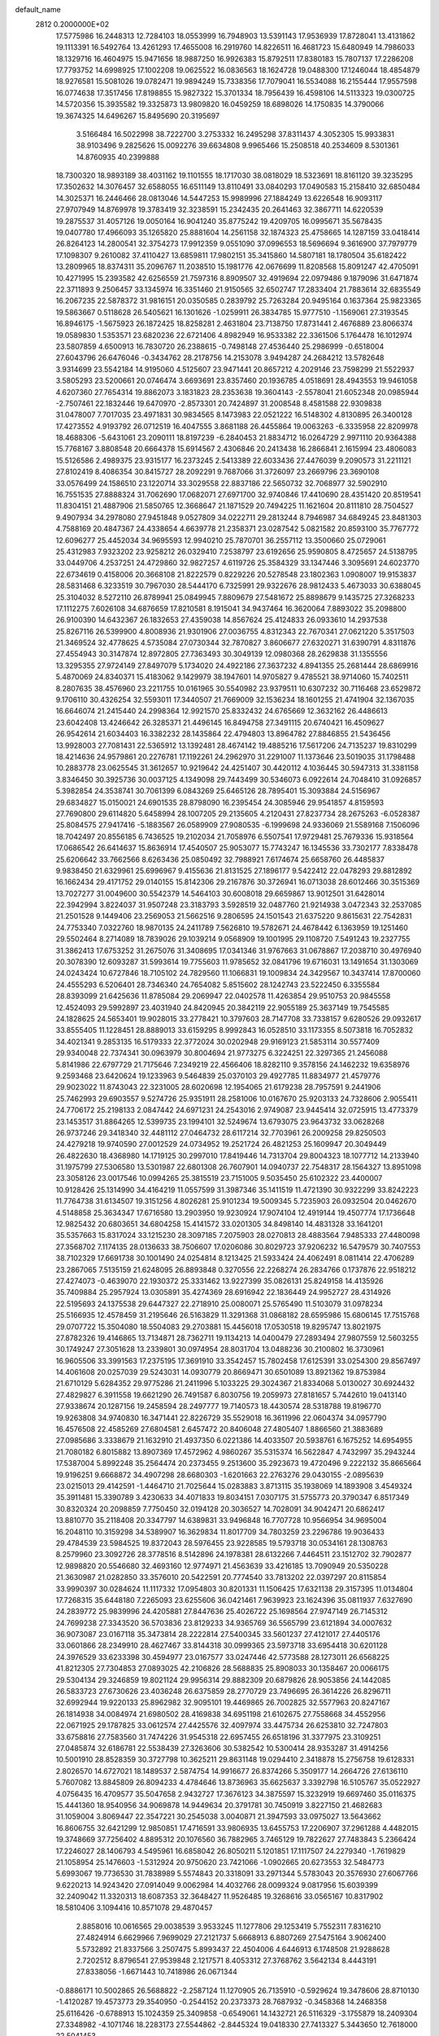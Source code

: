 default_name                                                                    
 2812  0.2000000E+02
  17.5775986  16.2448313  12.7284103  18.0553999  16.7948903  13.5391143
  17.9536939  17.8728041  13.4131862  19.1113391  16.5492764  13.4261293
  17.4655008  16.2919760  14.8226511  16.4681723  15.6480949  14.7986033
  18.1329716  16.4604975  15.9471656  18.9887250  16.9926383  15.8792511
  17.8380183  15.7807137  17.2286208  17.7793752  14.6998925  17.1002208
  19.0625522  16.0836563  18.1624728  19.0488300  17.1246044  18.4854879
  18.9276581  15.5081026  19.0782471  19.9894249  15.7338356  17.7079041
  16.5534088  16.2155444  17.9557598  16.0774638  17.3517456  17.8198855
  15.9827322  15.3701334  18.7956439  16.4598106  14.5113323  19.0300725
  14.5720356  15.3935582  19.3325873  13.9809820  16.0459259  18.6898026
  14.1750835  14.3790066  19.3674325  14.6496267  15.8495690  20.3195697
   3.5166484  16.5022998  38.7222700   3.2753332  16.2495298  37.8311437
   4.3052305  15.9933831  38.9103496   9.2825626  15.0092276  39.6634808
   9.9965466  15.2508518  40.2534609   8.5301361  14.8760935  40.2399888
  18.7300320  18.9893189  38.4031162  19.1101555  18.1717030  38.0818029
  18.5323691  18.8161120  39.3235295  17.3502632  14.3076457  32.6588055
  16.6511149  13.8110491  33.0840293  17.0490583  15.2158410  32.6850484
  14.3025371  16.2446466  28.0813046  14.5447253  15.9989996  27.1884249
  13.6226548  16.9093117  27.9707949  14.8769978  19.3783419  32.3238591
  15.2342435  20.2641463  32.3867711  14.6220539  19.2875537  31.4057126
  19.0050164  16.9041240  35.8775242  19.4209705  16.0995671  35.5678435
  19.0407780  17.4966093  35.1265820  25.8881604  14.2561158  32.1874323
  25.4758665  14.1287159  33.0418414  26.8264123  14.2800541  32.3754273
  17.9912359   9.0551090  37.0996553  18.5696694   9.3616900  37.7979779
  17.1098307   9.2610082  37.4110427  13.6859811  17.9802151  35.3415860
  14.5807181  18.1780504  35.6182422  13.2809965  18.8374311  35.2096767
  11.2038510  15.1981776  42.0676699  11.8208568  15.8091247  42.4705091
  10.4271995  15.2393582  42.6256559  21.7597316   8.8909507  32.4919694
  22.0979486   9.1879096  31.6471874  22.3711893   9.2506457  33.1345974
  16.3351460  21.9150565  32.6502747  17.2833404  21.7883614  32.6835549
  16.2067235  22.5878372  31.9816151  20.0350585   0.2839792  25.7263284
  20.9495164   0.1637364  25.9823365  19.5863667   0.5118628  26.5405621
  16.1301626  -1.0259911  26.3834785  15.9777510  -1.1569061  27.3193545
  16.8946175  -1.5675923  26.1872425  18.8258281   2.4631804  23.7138750
  17.8731441   2.4676889  23.8066374  19.0589830   1.5353571  23.6820236
  22.6721406   4.8982949  16.9533382  22.3361506   5.1764478  16.1012974
  23.5807859   4.6500913  16.7830720  26.2388615  -0.7498148  27.4536440
  25.2986999  -0.6518004  27.6043796  26.6476046  -0.3434762  28.2178756
  14.2153078   3.9494287  24.2684212  13.5782648   3.9314699  23.5542184
  14.9195060   4.5125607  23.9471441  20.8657212   4.2029146  23.7598299
  21.5522937   3.5805293  23.5200661  20.0746474   3.6693691  23.8357460
  20.1936785   4.0518691  28.4943553  19.9461058   4.6207360  27.7654314
  19.8862073   3.1831823  28.2353638  19.3604143  -2.5578041  21.6052348
  20.0985944  -2.7507461  22.1832446  19.6470970  -2.8573301  20.7424897
  31.2008548   8.4581588  22.9309838  31.0478007   7.7017035  23.4971831
  30.9834565   8.1473983  22.0521222  16.5148302   4.8130895  26.3400128
  17.4273552   4.9193792  26.0712519  16.4047555   3.8681188  26.4455864
  19.0063263  -6.3335958  22.8209978  18.4688306  -5.6431061  23.2090111
  18.8197239  -6.2840453  21.8834712  16.0264729   2.9971110  20.9364388
  15.7768167   3.8808548  20.6664378  15.6914567   2.4306846  20.2413438
  16.2866841   2.1615994  23.4806083  15.5126586   2.4989375  23.9315177
  16.2373245   2.5413389  22.6033436  27.4476039   9.2090573  31.2211121
  27.8102419   8.4086354  30.8415727  28.2092291   9.7687066  31.3726097
  23.2669796  23.3690108  33.0576499  24.1586510  23.1220714  33.3029558
  22.8837186  22.5650732  32.7068977  32.5902910  16.7551535  27.8888324
  31.7062690  17.0682071  27.6971700  32.9740846  17.4410690  28.4351420
  20.8519541  11.8304151  21.4887906  21.5850765  12.3668647  21.1871529
  20.7494225  11.1621604  20.8111810  28.7504527   9.4907934  34.2978080
  27.9451848   9.0527809  34.0222711  29.2813244   8.7946987  34.6849245
  23.8481303   4.7588169  20.4847367  24.4338654   4.6639778  21.2358371
  23.0287542   5.0821582  20.8593100  35.7767772  12.6096277  25.4452034
  34.9695593  12.9940210  25.7870701  36.2557112  13.3500660  25.0729061
  25.4312983   7.9323202  23.9258212  26.0329410   7.2538797  23.6192656
  25.9590805   8.4725657  24.5138795  33.0449706   4.2537251  24.4729860
  32.9827257   4.6119726  25.3584329  33.1347446   3.3095691  24.6023770
  22.6734619   0.4158006  20.3668108  21.8222579   0.8229226  20.5278548
  23.1802363   1.0908007  19.9153837  28.5831468   6.3233519  30.7967030
  28.5444170   6.7325991  29.9322676  28.9812433   5.4673033  30.6388045
  25.3104032   8.5272110  26.8789941  25.0849945   7.8809679  27.5481672
  25.8898679   9.1435725  27.3268233  17.1112275   7.6026108  34.6876659
  17.8210581   8.1915041  34.9437464  16.3620064   7.8893022  35.2098800
  26.9100390  14.6432367  26.1832653  27.4359038  14.8567624  25.4124833
  26.0933610  14.2937538  25.8267116  26.5399900   4.8008936  21.9301906
  27.0036755   4.8312343  22.7670341  27.0621220   5.3517503  21.3469524
  32.4778625   4.5735084  27.0730344  32.7870827   3.8606677  27.6320271
  31.6390791   4.8311876  27.4554943  30.3147874  12.8972805  27.7363493
  30.3049139  12.0980368  28.2629838  31.1355556  13.3295355  27.9724149
  27.8497079   5.1734020  24.4922186  27.3637232   4.8941355  25.2681444
  28.6869916   5.4870069  24.8340371  15.4183062   9.1429979  38.1947601
  14.9705827   9.4785521  38.9714060  15.7402511   8.2807635  38.4576960
  23.2211755  10.0161965  30.5540982  23.9379511  10.6307232  30.7116468
  23.6529872   9.1706110  30.4326254  32.5593011  17.3440507  21.7669009
  32.1536234  18.1601255  21.4741904  32.1367035  16.6646074  21.2415440
  24.2998364  12.9921570  25.8332432  24.6765669  12.3632162  26.4486613
  23.6042408  13.4246642  26.3285371  21.4496145  16.8494758  27.3491115
  20.6740421  16.4509627  26.9542614  21.6034403  16.3382232  28.1435864
  22.4794803  13.8964782  27.8846855  21.5436456  13.9928003  27.7081431
  22.5365912  13.1392481  28.4674142  19.4885216  17.5617206  24.7135237
  19.8310299  18.4214636  24.9579861  20.2276781  17.1192261  24.2962970
  31.2291007  11.1373646  23.5019035  31.1798488  10.2883778  23.0625545
  31.3612657  10.9219642  24.4251407  30.4420112   4.1036445  30.5947313
  31.3381158   3.8346450  30.3925736  30.0037125   4.1349098  29.7443499
  30.5346073   6.0922614  24.7048410  31.0926857   5.3982854  24.3538741
  30.7061399   6.0843269  25.6465126  28.7895401  15.3093884  24.5156967
  29.6834827  15.0150021  24.6901535  28.8798090  16.2395454  24.3085946
  29.9541857   4.8159593  27.7690800  29.6114820   5.6458994  28.1007205
  29.2135605   4.2120431  27.8237734  28.2675263  -6.0528387  25.8084575
  27.9417416  -5.1883567  26.0589909  27.9080535  -6.1999698  24.9336069
  21.5589168   7.1506096  18.7042497  20.8556185   6.7436525  19.2102034
  21.7058976   6.5507541  17.9729481  25.7679336  15.9318564  17.0686542
  26.6414637  15.8636914  17.4540507  25.9053077  15.7743247  16.1345536
  33.7302177   7.8338478  25.6206642  33.7662566   8.6263436  25.0850492
  32.7988921   7.6174674  25.6658760  26.4485837   9.9838450  21.6329961
  25.6996967   9.4155636  21.8131525  27.1896177   9.5422412  22.0478293
  29.8812892  16.1662434  29.4171752  29.0140155  15.8142306  29.2167876
  30.3726941  16.0713038  28.6012466  30.3515369  13.7027277  31.0049600
  30.5542379  14.5464103  30.6008018  29.6659867  13.9012501  31.6428014
  22.3942994   3.8224037  31.9507248  23.3183793   3.5928519  32.0487760
  21.9214938   3.0472343  32.2537085  21.2501528   9.1449406  23.2569053
  21.5662516   9.2806595  24.1501543  21.6375220   9.8615631  22.7542831
  24.7753340   7.0322760  18.9870135  24.2411789   7.5626810  19.5782671
  24.4678442   6.1363959  19.1251460  29.5502464   8.2714089  18.7839026
  29.1039214   9.0568909  19.1001995  29.1108720   7.5491243  19.2327755
  31.3862413  17.6753252  31.2675076  31.3408695  17.0341346  31.9767663
  31.0678867  17.2038710  30.4976940  20.3078390  12.6093287  31.5993614
  19.7755603  11.9785652  32.0841796  19.6716031  13.1491654  31.1303069
  24.0243424  10.6727846  18.7105102  24.7829560  11.1066831  19.1009834
  24.3429567  10.3437414  17.8700060  24.4555293   6.5206401  28.7346340
  24.7654082   5.8515602  28.1242743  23.5222450   6.3355584  28.8393099
  21.6425636  11.8785084  29.2069947  22.0402578  11.4263854  29.9510753
  20.9845558  12.4524093  29.5992897  23.4031940  24.8420945  20.3842119
  22.9055189  25.3637149  19.7545585  24.1828625  24.5653401  19.9028015
  33.2778421  10.3797603  28.7147708  33.7338157   9.6280526  29.0932617
  33.8555405  11.1228451  28.8889013  33.6159295   8.9992843  16.0528510
  33.1173355   8.5073818  16.7052832  34.4021341   9.2853135  16.5179333
  22.3772024  30.0202948  29.9169123  21.5853114  30.5577409  29.9340048
  22.7374341  30.0963979  30.8004694  21.9773275   6.3224251  22.3297365
  21.2456088   5.8141986  22.6797729  21.7175646   7.2349219  22.4566406
  18.8282110   9.3578156  24.1462232  19.6358976   9.2593468  23.6420624
  19.1233963   9.5464839  25.0370103  29.4927785  11.8834977  21.4579776
  29.9023022  11.8743043  22.3231005  28.6020698  12.1954065  21.6179238
  28.7957591   9.2441906  25.7462993  29.6903557   9.5274726  25.9351911
  28.2581006  10.0167670  25.9203133  24.7328606   2.9055411  24.7706172
  25.2198133   2.0847442  24.6971231  24.2543016   2.9749087  23.9445414
  32.0725915  13.4773379  23.1453517  31.8864265  12.5399735  23.1994101
  32.5249674  13.6793075  23.9643732  33.0628268  26.9737246  29.3418340
  32.4481112  27.0464732  28.6117214  32.7703961  26.2009258  29.8250503
  24.4279218  19.9740590  27.0012529  24.0734952  19.2521724  26.4821253
  25.1609947  20.3049449  26.4822630  18.4368980  14.1719125  30.2997010
  17.8419446  14.7313704  29.8004323  18.1077712  14.2133940  31.1975799
  27.5306580  13.5301987  22.6801308  26.7607901  14.0940737  22.7548317
  28.1564327  13.8951098  23.3058126  23.0017546  10.0994265  25.3815519
  23.7151005   9.5035450  25.6102322  23.4400007  10.9128426  25.1314990
  34.4164219  11.0557599  31.3987346  35.1411519  11.4721390  30.9322299
  33.8242223  11.7764738  31.6134507  19.3151256   4.8026281  25.9101234
  19.5009345   5.7235903  26.0932504  20.0462670   4.5148858  25.3634347
  17.6716580  13.2903950  19.9230924  17.9074104  12.4919144  19.4507774
  17.1736648  12.9825432  20.6803651  34.6804258  15.4141572  33.0201305
  34.8498140  14.4831328  33.1641201  35.5357663  15.8317024  33.1215230
  28.3097185   7.2075903  28.0270813  28.4883564   7.9485333  27.4480098
  27.3568702   7.1174135  28.0136633  38.7506607  17.0206086  30.8029723
  37.9206232  16.5479579  30.7407553  38.7102329  17.6691738  30.1001490
  24.0254814   8.1213425  21.5933424  24.4062491   8.0811414  22.4706289
  23.2867065   7.5135159  21.6248095  26.8893848   0.3270556  22.2268274
  26.2834766   0.1737876  22.9518212  27.4274073  -0.4639070  22.1930372
  25.3331462  13.9227399  35.0826131  25.8249158  14.4135926  35.7409884
  25.2957924  13.0305891  35.4274369  28.6916942  22.1836449  24.9952727
  28.4314926  22.5195693  24.1375538  29.6447327  22.2718910  25.0080071
  25.5765490  11.5103079  31.0978234  25.5166935  12.4578459  31.2195646
  26.5163829  11.3291368  31.0868182  28.6595986  15.6806145  17.7515768
  29.0707722  15.3504080  18.5504083  29.2703881  15.4456018  17.0530518
  19.8295747  13.8021975  27.8782326  19.4146865  13.7134871  28.7362711
  19.1134213  14.0400479  27.2893494  27.9807559  12.5603255  30.1749247
  27.3051628  13.2339801  30.0974954  28.8031704  13.0488236  30.2100802
  16.3730961  16.9605506  33.3991563  17.2375195  17.3691910  33.3542457
  15.7802458  17.6125391  33.0254300  29.8567497  14.4061608  20.0257039
  29.5243031  14.0930779  20.8669471  30.6501089  13.8921362  19.8753984
  21.6710129   5.6284352  29.9775286  21.2411996   5.1033225  29.3024367
  21.8334068   5.0130027  30.6924432  27.4829827   6.3911558  19.6621290
  26.7491587   6.8030756  19.2059973  27.8181657   5.7442610  19.0413140
  27.9338674  20.1287156  19.2458594  28.2497777  19.7140573  18.4430574
  28.5318788  19.8196770  19.9263808  34.9740830  16.3471441  22.8226729
  35.5529018  16.3611996  22.0604374  34.0957790  16.4576508  22.4585269
  27.6804581   2.6457472  20.8406048  27.4805407   1.8866560  21.3883689
  27.0985686   3.3338679  21.1632910  21.4937350   6.0221386  14.4033507
  20.5938761   6.1675252  14.6954955  21.7080182   6.8015882  13.8907369
  17.4572962   4.9860267  35.5315374  16.5622847   4.7432997  35.2943244
  17.5387004   5.8992248  35.2564474  20.2373455   9.2513600  35.2923673
  19.4720496   9.2222132  35.8665664  19.9196251   9.6668872  34.4907298
  28.6680303  -1.6201663  22.2763276  29.0430155  -2.0895639  23.0215013
  29.4142591  -1.4464710  21.7025644  15.0283883   3.8713115  35.1938069
  14.1893908   3.4549324  35.3911481  15.3390789   3.4230633  34.4071833
  19.8034151   7.0307175  31.5755773  20.3790347   6.8517349  30.8320324
  20.2098859   7.7750450  32.0194128  20.3036527  14.7028091  34.9042471
  20.6862417  13.8810770  35.2118408  20.3347797  14.6389831  33.9496848
  16.7707728  10.9566954  34.9695004  16.2048110  10.3159298  34.5389907
  16.3629834  11.8017709  34.7803259  23.2296786  19.9036433  29.4784539
  23.5984525  19.8372043  28.5976455  23.9228585  19.5793718  30.0534161
  28.1308763   8.2579960  23.3092726  28.3778516   8.5142896  24.1978381
  28.6132266   7.4464511  23.1512702  32.7902877  12.9898820  20.5546680
  32.4693160  12.9774971  21.4563639  33.4216185  13.7090949  20.5350228
  21.3630987  21.0282850  33.3576010  20.5422591  20.7774540  33.7813202
  22.0397297  20.8115854  33.9990397  30.0284624  11.1117332  17.0954803
  30.8201331  11.1506425  17.6321138  29.3157395  11.0134804  17.7268315
  35.6448180   7.2265093  23.6255606  36.0421461   7.9639923  23.1624396
  35.0811937   7.6327690  24.2839772  25.9839996  24.4205881  27.8447636
  25.4026722  25.1698564  27.9747149  26.7145312  24.7699238  27.3343520
  36.5703836  23.8129233  34.9365769  36.5565799  23.6121894  34.0007632
  36.9073087  23.0167118  35.3473814  28.2222814  27.5400345  33.5601237
  27.4121017  27.4405176  33.0601866  28.2349910  28.4627467  33.8144318
  30.0999365  23.5973718  33.6954418  30.6201128  24.3976529  33.6233398
  30.4594977  23.0167577  33.0247446  42.5773588  28.1273011  26.6568225
  41.8212305  27.7304853  27.0893025  42.2106826  28.5688835  25.8908033
  30.1358467  20.0066175  29.5304134  29.3246859  19.8021124  29.9956314
  29.8882309  20.6879826  28.9053856  24.1442085  26.5833723  27.6730626
  23.4036248  26.6375859  28.2770729  23.7496695  26.3614226  26.8296711
  32.6992944  19.9220133  25.8962982  32.9095101  19.4469865  26.7002825
  32.5577963  20.8247167  26.1814938  34.0084974  21.6980502  28.4169838
  34.6951198  21.6102675  27.7558668  34.4552956  22.0671925  29.1787825
  33.0612574  27.4425576  32.4097974  33.4475734  26.6253810  32.7247803
  33.6758816  27.7583560  31.7474226  31.9545318  22.6957455  26.6518196
  31.3377975  23.3109251  27.0485874  32.6186781  22.5538439  27.3263606
  30.5382542  10.5300414  28.9353287  31.4914256  10.5001910  28.8528359
  30.3727798  10.3625211  29.8631148  19.0294410   2.3418878  15.2756758
  19.6128331   2.8026570  14.6727021  18.1489537   2.5874754  14.9916677
  26.8374266   5.3509177  14.2664726  27.6136110   5.7607082  13.8845809
  26.8094233   4.4784646  13.8736963  35.6625637   3.3392798  16.5105767
  35.0522927   4.0756435  16.4709577  35.5047658   2.9432727  17.3676123
  34.3875597  15.3232919  19.6697460  35.0116375  15.4441360  18.9540956
  34.9069878  14.9449634  20.3791781  30.7450919   3.8227150  21.4682683
  31.1059004   3.8069447  22.3547221  30.2545038   3.0040871  21.3947593
  33.0975027  13.5643662  16.8606755  32.6421299  12.9850851  17.4716591
  33.9806935  13.6455753  17.2206907  37.2961288   4.4482015  19.3748669
  37.7256402   4.8895312  20.1076560  36.7882965   3.7465129  19.7822627
  27.7483843   5.2366424  17.2246027  28.1406793   4.5495961  16.6858042
  26.8050211   5.1201851  17.1117507  24.2279340  -1.7619829  21.1058954
  25.1476603  -1.5312924  20.9750620  23.7421066  -1.0902665  20.6273553
  32.5484773   5.6993067  19.7736530  31.7838989   5.5574843  20.3318091
  33.2971344   5.5783043  20.3576930  27.6067766   9.6220213  14.9243420
  27.0914049   9.0062984  14.4032766  28.0099324   9.0817956  15.6039399
  32.2409042  11.3320313  18.6087353  32.3648427  11.9526485  19.3268616
  33.0565167  10.8317902  18.5810406   3.1094416  10.8571078  29.4870457
   2.8858016  10.0616565  29.0038539   3.9533245  11.1277806  29.1253419
   5.7552311   7.8316210  27.4824914   6.6629966   7.9699029  27.2121737
   5.6668913   6.8807269  27.5475164   3.9062400   5.5732892  21.8337566
   3.2507475   5.8993437  22.4504006   4.6446913   6.1748508  21.9288628
   2.7202512   8.8796541  27.9539848   2.1217571   8.4053312  27.3768762
   3.5642134   8.4443191  27.8338056  -1.6671443  10.7418986  26.0671344
  -0.8886171  10.5002865  26.5688822  -2.2587124  11.1270905  26.7135910
  -0.5929624  19.3478606  28.8710130  -1.4120287  19.4573773  29.3540950
  -0.2544152  20.2373373  28.7687932  -0.3458368  14.2468358  25.6116426
  -0.6788913  15.1024359  25.3409858  -0.6549061  14.1432721  26.5116329
  -3.1755879  18.2409304  27.3348982  -4.1071746  18.2283173  27.5544862
  -2.8445324  19.0418330  27.7413327   5.3443650  12.7618000  22.5041453
   5.9787352  12.5605272  23.1921101   5.8792424  12.9547070  21.7341291
  16.2229018  12.4315060  29.1775070  16.4046467  13.0001876  28.4293080
  16.9824668  12.5388510  29.7500189   2.3514132  20.6807443  17.6860445
   1.9879538  20.2500551  16.9123288   2.0489365  21.5865097  17.6202520
  -1.5331780  16.5974477  24.5670684  -1.4383361  16.7433976  23.6258269
  -1.9650161  17.3884020  24.8897740  10.0020271  22.2534360  31.6504115
   9.0450464  22.2465825  31.6311062  10.2273939  23.0900179  32.0573175
   1.0599874  22.1030027  33.7009884   1.6222166  21.4210368  34.0684837
   0.4952478  22.3653390  34.4279552  14.0282822  30.6722026  17.3387160
  14.5148170  30.0840859  17.9163270  13.1309289  30.3396762  17.3590905
   1.8900819  22.0532293  30.9339817   2.3121045  21.2059323  31.0761664
   1.5227574  22.2840342  31.7872306   2.6561299  26.2239404  16.7219110
   2.1136147  26.4405538  15.9636315   3.5331282  26.0961283  16.3602896
   4.7172742  26.5830033  31.8388276   4.2693824  25.8958850  31.3453772
   5.5770379  26.6540559  31.4241112  15.7356793  27.3262595  23.9524205
  16.5038324  27.5736193  23.4376527  15.8563954  27.7707559  24.7915167
  13.9083371  24.5622105  32.3395982  14.3961458  25.2363556  31.8665200
  14.0343498  24.7791759  33.2633290   5.5093131  24.5363756  20.0095183
   6.3741713  24.1262485  20.0025915   5.0256468  24.0639957  20.6871288
   7.5796913  23.0919563  26.5607816   6.9558351  23.7818789  26.3348568
   8.1608039  23.0367059  25.8021728  13.8885784  10.5828187  36.6042509
  14.2864474  11.4528810  36.6346446  14.5818240   9.9920264  36.8985414
  11.4935808  24.5033186  24.8400037  12.0055374  23.8075622  25.2523814
  12.1477195  25.0818151  24.4479880   5.8933075  15.3338857  27.8704396
   6.2344717  14.9420213  28.6743557   5.0327122  14.9312675  27.7542235
   0.9087859  22.5519777  21.2581530   1.7101238  22.7448816  21.7448536
   0.8760626  21.5961047  21.2198404  12.2386795  15.1201357  38.1316340
  12.3111561  15.8615404  37.5305533  11.7587900  14.4563087  37.6363849
  18.6542991  22.5174970  19.1863576  18.1779318  22.9089355  18.4541815
  19.4277977  22.1217922  18.7846742  16.7292107  34.6727765  28.7222076
  15.8724299  34.7701089  28.3066539  16.7312597  33.7771248  29.0598995
  16.4107226  26.4084442  32.2965576  16.8645212  27.2365188  32.1397416
  16.5979532  25.8818210  31.5194832   7.3751175  26.8770943  31.0552933
   7.5169380  26.3571510  30.2642321   7.8964754  27.6681349  30.9186460
   3.8784749  23.5606680  25.2708863   3.2967491  24.3145256  25.1732865
   4.6992808  23.9318394  25.5945239   6.9052105  24.0939594  16.9911674
   6.2881718  23.3636547  17.0375365   6.3566043  24.8609841  16.8270448
  16.4766356  21.9202583  24.0888096  16.7382499  22.8339031  23.9746034
  17.1463139  21.4193608  23.6231226   4.5487398  30.2017595  18.5684491
   5.3399243  30.0062759  19.0704901   4.6777513  31.0977566  18.2573592
   8.5741536  26.2989915  11.0855601   9.5211584  26.4309074  11.1304142
   8.4147894  25.5226153  11.6222862   6.4404753  16.2499216  19.7866092
   6.7549292  16.6340652  18.9682057   7.1065202  16.4845717  20.4327945
   8.1985042  20.0706644  35.3544052   8.8318591  20.0950800  36.0716898
   8.7160641  19.8300973  34.5859710   9.5903153  13.0018582  24.0195893
  10.2546596  13.0371896  24.7077973   9.2270669  13.8870153  23.9916727
   9.2476744  24.5338669  15.7181147   8.4651866  24.3235597  16.2277377
   9.8588562  23.8235939  15.9135654  -1.4502906  28.6855640  17.3886062
  -1.1314336  28.1852824  18.1397922  -2.1438385  28.1415136  17.0154677
   4.9891147  33.5765314  27.0200071   4.6793725  33.1052404  27.7934256
   5.1273951  32.8941511  26.3631453   3.9929783  29.9259332  35.8009317
   4.5465466  29.7869226  36.5693522   3.1119178  30.0386142  36.1576770
   2.8561998  15.7581297  30.4410194   2.1500775  16.1904471  30.9213577
   2.8592347  16.1847980  29.5841782   9.9323150  20.2511754  27.2485915
   9.9859571  21.1626533  27.5359283  10.0027078  20.2961062  26.2950413
   1.5289283  18.8189623  24.6750140   1.3266085  17.8838336  24.6461563
   0.7564705  19.2189250  25.0744770   2.1956845  16.1936656  26.7064336
   2.4300765  15.4562216  27.2698771   1.2393799  16.1731350  26.6704926
  10.1014433  21.9711728  21.8482119  10.9746581  22.3003627  21.6352291
   9.7384268  22.6245491  22.4461669   8.4530316  23.9974146  35.7490080
   7.7386582  24.5989843  35.9588091   9.0247676  24.0277279  36.5161004
   4.1993300  24.3594231  29.5921470   5.0006388  23.9586687  29.2552019
   3.7235184  23.6364185  30.0009251   4.2391607  26.5582358  21.9309375
   3.7918034  26.6619530  22.7707863   4.4016649  25.6175502  21.8606892
   7.4074983  26.7850591  27.9295082   7.4441758  25.8807057  28.2410071
   6.4736067  26.9614984  27.8157218   6.9743419  14.2470204  30.0329717
   7.3132132  14.6022808  30.8546700   7.2709063  13.3369546  30.0251250
  10.4756204  24.3328157  33.2542036  10.2568699  25.2371280  33.4791468
  10.8206799  23.9608648  34.0658799  16.1461384   5.3321691  22.8388664
  15.6909913   5.3808506  21.9982101  17.0738351   5.2899162  22.6068634
   4.7837861  23.1787848  22.2947805   5.2025099  22.3237678  22.1955425
   4.5481527  23.2239735  23.2214233  10.0092408  20.9110065  19.1419776
  10.6279019  20.1809467  19.1195518   9.9763841  21.1688955  20.0631972
  -5.7747739  18.2233018  28.2722247  -6.6388332  18.4052497  27.9027274
  -5.8931414  17.4153314  28.7716292  19.9955031  26.5709007  31.4758460
  20.5397991  25.8339784  31.7531891  19.6543963  26.3083033  30.6209070
  11.2502761  27.7283122  32.4705537  10.9797663  27.1333938  31.7711766
  10.9997179  27.2788032  33.2776436  12.7250416  22.7703662  21.5369387
  13.1145499  22.9862241  20.6896368  13.2987920  22.0952760  21.8992861
  -3.5597585  18.4051487  20.4168762  -3.6169087  18.4591119  21.3708435
  -2.8657963  17.7662381  20.2542679   7.2528295  17.6095678  26.2005068
   7.4723605  18.0508258  25.3799402   7.8898807  16.8983292  26.2678668
  14.1237844  25.1463984  35.1002356  13.3260057  24.6625169  35.3138702
  14.7688516  24.8375423  35.7364180   9.2620938  23.3481952  24.0191853
   8.7469698  24.0562245  23.6324377  10.0677059  23.7721085  24.3150205
   4.7984368  18.2622077  26.3309934   5.5587545  17.6876167  26.4204025
   4.7415907  18.4398965  25.3921499  12.5073399  22.6733176  30.7394539
  12.8808092  23.3844731  31.2600407  11.6483309  22.5153609  31.1310979
   7.5420446  24.2415001  28.9830754   7.7469413  23.6862484  28.2307825
   7.3972238  23.6266089  29.7022191  12.9203360  19.9856231  30.0341769
  12.0322305  19.6808693  29.8480971  12.8402909  20.9379141  30.0886420
   9.8829190  16.3339191  34.0050726  10.3269847  16.6806678  33.2312491
   8.9919653  16.1497715  33.7075444  -3.3627544  19.2185346  22.7977500
  -3.8942191  19.0673761  23.5793690  -2.9206460  20.0506831  22.9659787
   7.1063035  22.1308110  31.1314795   6.8899725  21.8550902  32.0222155
   6.2589029  22.2152549  30.6944288   3.8386489  18.8355756  23.2998475
   3.7056426  18.2280531  22.5722091   2.9545510  19.0495968  23.5978369
   8.4128959  18.3091956  23.9487256   8.6516723  19.1418270  24.3560861
   8.2808521  18.5235357  23.0252243   3.3907825  17.6416427  28.4873388
   4.1265750  18.0060817  27.9953780   2.8881121  17.1503379  27.8375897
   5.8211651  21.0644909  27.0670357   6.4114811  21.7990148  26.8990075
   5.7307447  20.6309204  26.2184648   2.1044879  21.6082370  26.2408576
   2.0235501  20.8363847  25.6805676   2.6729497  22.2018209  25.7502036
  10.8300295  12.9092871  26.7755416  11.5991376  12.7382518  27.3190960
  10.4445948  13.7020696  27.1485936  17.1745455  24.2392275  30.5703339
  17.7835031  23.8583764  31.2030698  17.4910763  23.9344858  29.7199384
  11.1940614  27.1791377  19.1453266  10.2829052  27.4620162  19.0678281
  11.2221646  26.3355323  18.6939156  11.4919595  32.7745668  25.9598522
  11.6608585  33.1937463  25.1160551  11.5059846  33.4935861  26.5915534
   2.4818753  26.1183840  25.2754037   1.9209620  26.8694193  25.0816148
   2.4706535  26.0511009  26.2301701  16.1893718  31.4810901  35.9598298
  16.4394601  30.6499667  36.3634651  16.1138989  31.2810995  35.0268028
   4.7795276  27.0457261  28.6440314   4.0577459  27.4033852  28.1269792
   4.5408821  26.1298490  28.7870320  16.9756947   6.5582914  32.1690285
  17.0823802   6.9767553  33.0232755  17.8494675   6.2344998  31.9501404
   2.7685378  27.1889077  34.6218313   2.3496818  27.7083243  35.3081241
   3.2946198  26.5450812  35.0961276  11.9263014  23.5812946  35.6819915
  11.8394951  23.4385521  36.6244994  12.1258175  22.7154493  35.3259899
   7.1813939  31.4770420  22.0053693   7.3328913  32.1630520  21.3552380
   7.7794351  30.7730243  21.7544956  13.8885761  22.0704723  33.5271840
  14.8399916  21.9691666  33.4992972  13.7124883  22.8319239  32.9745391
   7.8987205  19.2427728  21.4623232   7.9611688  18.6632413  20.7030635
   8.7567076  19.6640733  21.5132723   9.9961055  19.7269582  33.3583199
   9.2692075  19.2414179  32.9683176  10.1915130  20.4163595  32.7236754
  16.7107008  16.4897010  29.1689734  16.8982165  17.2873713  29.6637377
  15.7551229  16.4528124  29.1272364  20.6989496  22.9236399  25.4432187
  20.8558797  22.2239487  24.8091549  21.3777643  22.8019982  26.1070301
   3.1664379  14.8259516  24.6216008   2.7218336  15.4344026  25.2118093
   2.9411140  15.1354992  23.7443088  -0.5700773  13.9738002  28.5975222
  -0.0903798  13.8889851  29.4214934  -0.5690490  14.9135169  28.4154143
   4.8346211  11.5476630  27.5809974   4.3806746  11.3861036  26.7539164
   5.7629850  11.4561374  27.3665322   5.5514276  13.8401328  19.7289153
   5.8285877  14.7394592  19.9039185   6.0449115  13.5847948  18.9494873
  12.6336680  18.4412970  27.5040570  12.7603771  18.7212512  28.4105901
  12.6943313  19.2486062  26.9933677  14.5909861   9.9283665  26.3681550
  14.5623117   9.2604150  25.6831364  13.7233291   9.8956439  26.7710599
  12.0543627  19.1793270  23.5643892  12.0786084  18.9113014  24.4829784
  12.7428132  19.8401229  23.4894455   9.0020327  28.7998947  30.0383473
   8.8612675  28.7719975  29.0919654   9.7534155  28.2255055  30.1857677
  17.6515325  18.4719491  30.7498891  18.5806324  18.6987731  30.7104407
  17.2034872  19.3126645  30.8430812  11.4043760  29.7476439  18.2434088
  11.2452995  30.3127373  18.9994484  11.4045178  28.8606314  18.6031874
  10.5744378  25.6345382  27.4316246  10.1094954  26.3107617  26.9388952
  11.1918032  25.2614940  26.8023950  11.1347418  16.4581691  26.4399058
  10.5264913  15.9824273  27.0055320  11.4411255  17.1881102  26.9780014
  11.3484729  27.0504819  29.7717812  11.0780231  26.2758387  29.2788140
  11.9934989  27.4791912  29.2093032   6.0550568  27.6104264  19.7767015
   6.3606750  28.4595553  20.0957773   5.3756187  27.3511062  20.3990749
  10.9076001  28.0517894  21.9858322  10.9241900  27.5368396  21.1791207
  11.5746461  28.7254566  21.8537182   8.1878302  15.4184043  24.1179977
   7.9739756  16.3463361  24.2151601   7.3380301  14.9797638  24.0771813
   5.8200358  14.1730237  25.4438948   6.0794814  14.5128295  26.3003128
   5.0488336  14.6875447  25.2056783  20.0803313  33.4478944  27.5245706
  20.1997703  33.1242933  26.6316829  19.6451812  34.2936032  27.4166224
  12.7528103  28.2893467  24.0251259  13.2613651  27.5293467  24.3079753
  12.0112162  27.9171574  23.5478993  21.2815980  22.5828213  30.3711405
  22.1097032  22.2683872  30.0083667  21.5047286  23.4123267  30.7934739
  17.9722449  31.7873167  24.9344958  17.1550518  31.4737565  24.5470589
  18.4452102  32.1874400  24.2048130   8.0252333  32.9165422  28.6122318
   8.1068092  32.6302715  29.5219715   7.0941037  32.8189016  28.4129940
  15.5231979  24.1025877  27.7156057  16.1267323  24.3185587  27.0047368
  15.4491758  24.9120007  28.2211778  18.5376163  30.3651239  27.0823318
  18.4578818  30.8254152  26.2468642  17.8662992  30.7603333  27.6385464
  15.3073743  26.5863148  28.3858996  14.3895029  26.7681113  28.1841725
  15.7910958  27.2929855  27.9582761  23.4456942  22.7148790  27.1788868
  23.5219873  21.7765763  27.3520897  24.3065437  23.0700738  27.4002615
  23.9683405  29.1168437  16.9857186  24.1023724  29.3491909  17.9045668
  24.0730372  29.9421300  16.5122495  24.6039066  29.8481769  19.4913706
  24.4312645  30.0254028  20.4160422  25.4849868  30.1912140  19.3421889
  22.9944325  36.4773543  22.1244106  22.9457805  37.3956086  22.3902561
  22.7021821  35.9893233  22.8942465  16.6123407  26.8726021  20.8953317
  15.6579720  26.8965083  20.9649070  16.8593993  27.7719693  20.6800819
  13.3824314  25.4182802  23.0748769  13.5268028  26.0688626  22.3877588
  12.9979514  24.6696214  22.6188978  13.4027817   7.8517275  20.3971996
  13.4547883   8.7442448  20.7391645  12.8356291   7.3910035  21.0155063
   0.8865602   2.1355237  18.7024231   0.7398593   1.6153684  19.4924542
   0.0778794   2.6354200  18.5911983   3.0652052   6.5809194  30.0335148
   2.2291641   6.6141285  29.5685801   3.1657529   7.4559323  30.4083139
   1.1138495   4.7350170   7.8293334   0.3435620   4.3046166   7.4583289
   1.5242315   5.1749705   7.0848473   3.2595588  -1.6100006  12.9239623
   2.4263159  -1.1831185  12.7246893   3.0125723  -2.4261299  13.3588904
   7.8124812   2.9267528  20.9885333   7.6618623   2.2255655  21.6224749
   7.7189560   3.7328105  21.4962300   6.5905906   3.3813176  18.7272383
   7.0894762   3.1450689  19.5092431   5.7296780   3.6350299  19.0599414
   9.1452309   2.3109251  13.9117724   9.6489257   1.9606532  13.1770392
   8.9343634   1.5442909  14.4447253   1.6447355   4.9073135  10.4864504
   1.2052153   5.6917009  10.8147645   1.1827268   4.6956760   9.6752850
  19.9617276  -4.5526437  14.5310563  19.7051350  -4.8466526  13.6570135
  20.0754598  -5.3605044  15.0317138   7.6690863   0.3300621  11.1488955
   7.5871800   0.3593445  10.1956559   6.7662501   0.3141656  11.4664895
  11.6328575   4.3622684  14.8639840  11.8231813   3.5611739  15.3520990
  11.2714322   4.0558312  14.0322990   9.8676648 -10.3448940  23.3193211
  10.5030317 -10.6896778  23.9467483  10.3807112 -10.1703403  22.5303052
  -2.1735283  16.4989626  10.9746136  -1.3253734  16.9369593  11.0454944
  -2.4649086  16.6842463  10.0818655   9.3119182   5.1459900  10.0734124
   8.7541942   4.4715980  10.4611896   8.7340287   5.9012521   9.9645333
  12.0169497   1.4271806  25.7903964  12.4887999   2.1684915  26.1699321
  11.1439567   1.4740299  26.1801658   8.8594181   4.8396281  17.5571052
   8.7655204   4.7681226  16.6072094   8.2496537   4.1903473  17.9076102
  13.7680820   6.3406453  14.5670062  12.9426494   5.8571605  14.5333110
  13.5094713   7.2434311  14.7522903   5.4420950   2.0120301  16.0918634
   4.8571359   2.6697013  16.4680593   5.5408619   1.3563847  16.7822300
  11.5189768   5.7183868  17.1956852  10.5805469   5.5359012  17.2434363
  11.8062922   5.2866659  16.3911365  -1.3544846  -1.1122195  23.9458247
  -1.9025688  -1.8506631  24.2114119  -0.4671894  -1.3706573  24.1951217
  15.6544293  -0.4779756  22.3683151  16.6060553  -0.5768630  22.3389682
  15.5151643   0.4585819  22.5086621  12.3312144   8.4043593  17.8763481
  12.8357169   7.9215837  18.5310517  11.5996284   7.8251952  17.6628470
  20.8984640   0.7133993  11.4099712  20.9792863   1.6660756  11.4558775
  21.4022251   0.3939401  12.1585715   5.2970029   2.8370415   9.1571104
   5.8908090   2.7116812   9.8973205   5.6218333   2.2375751   8.4852792
   1.1014152   7.5895944  11.1564630   1.2091552   8.5228166  11.3400940
   1.2856495   7.1584518  11.9909722   5.2685638  10.4657181  20.2552560
   4.9652093  11.1078703  19.6135018   6.2106307  10.6212220  20.3227858
   9.6196376  10.0230930  13.2301740   9.3631748   9.1277456  13.4511074
   9.4424950  10.0985228  12.2925372  10.3587126  10.2226387  20.8151325
  11.1056439  10.1579571  20.2200344  10.7513739  10.3189178  21.6827611
   8.2423347   7.4254018  22.9555945   7.4224230   7.6512893  23.3948569
   8.1498411   7.7879905  22.0745688   7.4660399   2.8934073   6.4744281
   7.5121502   3.7036206   6.9820305   6.9112645   3.1112660   5.7254330
  17.1520581   2.5200014  11.5823494  17.9734325   2.9276207  11.8569810
  16.9617021   2.9145487  10.7312742  -2.8307636   2.2486240  15.8129776
  -2.7500969   2.8858523  15.1032842  -3.7199027   2.3716616  16.1454307
  13.3010439   3.9034653  18.6614081  12.3783855   4.1559015  18.6266335
  13.2854123   2.9613799  18.8301170  11.6080280   4.3222685   8.3483931
  10.8932277   4.5802839   8.9303900  11.9219624   3.4925430   8.7078824
   9.4635584  12.3991520   6.1812560   8.9037590  12.0403712   6.8698290
   9.2345447  11.8958960   5.3998995   8.3683731   8.0209753   9.1849051
   8.0665713   8.4827192   9.9671711   7.7675501   8.3013686   8.4945262
   3.2996973  -5.6789349   6.4905428   2.7928387  -4.8928572   6.6940324
   3.1669521  -6.2517120   7.2458818  10.8563407   6.1302708  11.9806266
  10.1065276   6.2832576  12.5556112  10.4885679   5.6742707  11.2236333
   8.7709402   7.3407072  13.5249054   8.6848128   6.8374208  14.3345453
   7.9523021   7.1808856  13.0553092   7.0734074   8.7288661  11.4484930
   6.9610856   9.2943032  12.2126242   6.8651669   7.8507831  11.7676137
   6.7410809  -1.5337993  23.8970026   6.4784064  -1.9210934  24.7320098
   7.5058956  -2.0422321  23.6272129  15.3950546   9.1457524   8.1662465
  16.0563501   9.6382433   7.6800646  15.2158380   8.3809325   7.6192879
  13.0479477  -0.6035398  13.9659516  13.3966480   0.2102249  13.6020464
  12.5081488  -0.3234137  14.7051257   5.5933303   7.1454807  15.7798975
   5.2076951   7.4768154  16.5909059   5.1141490   6.3366657  15.5997990
  14.3183068  15.5860150  23.0796565  13.4757001  15.4505135  22.6461992
  14.5548490  16.4887160  22.8665588  18.7964764   6.1450889  15.5861668
  18.3724621   6.0938763  16.4428003  18.3673234   5.4661253  15.0655251
  14.4660640   5.3389036  31.2389740  15.1986085   5.7478802  31.6997869
  14.8069934   5.1535976  30.3639536   6.5055445  -3.0911390  20.6333419
   6.6554969  -2.1612721  20.4627732   6.5199691  -3.1649779  21.5875806
  15.8802686  10.0583971  14.4789448  15.0335890   9.7694776  14.8193726
  15.8106906   9.9396731  13.5316880  -1.6318987  11.7406238  13.3919301
  -2.3463009  11.6632732  12.7595708  -1.7969418  11.0430457  14.0262624
   7.9975750   4.9563344  14.8889740   8.6432062   4.3669604  14.4990631
   7.1554469   4.5327100  14.7228582   8.3722493   7.8386777  26.6708643
   9.2363830   7.7501960  26.2687750   8.4520880   7.3883262  27.5117217
  -1.6335341  13.6890089  10.8657460  -1.7342903  14.5843575  11.1889037
  -2.5287050  13.3571576  10.7966401   9.4706943   1.3636909  27.2459426
   8.7352763   0.7668887  27.3845763   9.9963225   1.2850542  28.0420350
  11.9938991  14.6418003  21.8546303  12.2046286  13.7436526  22.1098865
  11.1390520  14.5755516  21.4290962   1.1611133  12.0807716  12.9532079
   0.2532336  12.2080591  13.2284972   1.3827600  12.8830158  12.4804408
  19.6625290  -4.0718426  19.0680107  19.4343936  -3.7681317  18.1894062
  18.8204926  -4.2595839  19.4826909  12.5438554  12.0577693  22.7058790
  13.0940313  11.8162355  23.4509963  11.6568390  11.8203480  22.9761843
   4.4249090   1.8606957  11.7280454   4.0219876   1.5508408  10.9169498
   4.0419898   2.7263702  11.8702155  15.6310554   1.7484897  14.9425033
  15.0031126   2.2011511  14.3794604  16.2276655   1.3126792  14.3339333
   5.5156975   7.7510709  20.6669671   6.4596801   7.8726832  20.5652850
   5.1377018   8.5959337  20.4229222   4.6401301   5.4598499  10.3017141
   3.6830308   5.4541643  10.3143821   4.8815576   4.5698524  10.0451034
  13.6847435  -2.9876943  20.2882809  14.1784013  -3.6501527  20.7716883
  14.3414904  -2.5436439  19.7518721   2.8583939  12.6479133  15.0309974
   3.1299311  11.8413611  15.4691447   2.0791447  12.3996358  14.5336436
  14.2507782  12.9278068  13.4411810  13.6277924  12.2075731  13.3443100
  14.0963565  13.4825350  12.6765488  12.7239738  16.0729880   7.2032219
  13.5842018  15.7008656   7.3975532  12.9049912  16.7903926   6.5959368
   7.8973753   7.2936866  17.5381770   8.2963495   6.5003858  17.8955637
   7.2443185   6.9738260  16.9157320  12.9972360   3.8238406  26.6557147
  12.6569425   4.7101424  26.7777860  13.5381076   3.8813192  25.8680689
   5.1406615   8.0801821   9.4263962   4.9076666   7.3012276   9.9315448
   5.8312811   8.5003380   9.9389831  11.1233311  13.0025841  17.7050388
  10.4544559  13.3382920  18.3018118  10.6316596  12.5154871  17.0438071
  -0.0964835   5.3632823  16.8082499  -0.8994096   5.7480112  16.4567884
  -0.2682145   5.2644735  17.7447205   3.4096580   9.2991243  14.1194894
   3.1937697   9.1560674  15.0409875   2.9000703   8.6394983  13.6489092
  11.3403791  12.7557688   9.7876307  10.7502425  12.7466617   9.0340474
  12.1446243  12.3475959   9.4669805  18.7815331  -0.5856649  15.2272680
  19.4376228   0.0883706  15.0499144  18.0566418  -0.3750705  14.6386981
  12.7779660  14.1749229   5.0837057  12.4466184  14.7903222   5.7377120
  13.7294952  14.2110109   5.1812854  14.4025584   5.8074516   4.0723936
  13.7076191   5.1687580   4.2316478  15.1497627   5.2820523   3.7862588
   4.1402586   7.2445395  18.1944488   4.4411669   7.3084514  19.1008711
   3.8808875   6.3288421  18.0921899   2.6430654   9.4825550  17.1996985
   3.3039878  10.1748910  17.1905154   2.9681945   8.8495284  17.8398548
  -3.6758592   6.6274492  21.4295788  -4.4617498   6.5454525  20.8893155
  -3.3451782   5.7326751  21.5087069  16.4379754   9.6000555  28.1972393
  15.8243341   9.5059840  27.4686608  16.2969278  10.4916810  28.5155808
  12.5323769   6.6544936  26.1154406  11.8763364   7.0797459  25.5631698
  13.3708663   6.9065741  25.7286295  -2.0770901   7.2868759  12.2353326
  -1.2001061   6.9198410  12.1239039  -2.1329729   7.9782409  11.5756938
  13.5427544  10.5436867  20.4479934  13.7581952  10.8010797  19.5515750
  13.1682865  11.3324552  20.8402304  18.9106044  -1.3472253  11.7299791
  19.4167020  -0.8153340  11.1158222  19.5705466  -1.8081032  12.2479557
  12.1145539   1.2804593  19.5841875  12.2950381   0.5482617  20.1737162
  11.4257525   1.7783320  20.0245364   1.9231699  10.2164629  10.6592102
   2.2684118  10.5277296   9.8224588   2.5968323  10.4497734  11.2979410
  14.9052098  -2.8568147  23.7357838  15.2657897  -2.2022563  23.1376474
  14.3526105  -2.3550557  24.3350366  12.4523383  11.7965061   6.3320734
  11.6079739  11.6089292   5.9220788  12.6891860  12.6648108   6.0062178
  11.3517247   8.3538080   8.6887689  11.7256776   8.1661792   7.8278470
  10.4371013   8.0806979   8.6173081   8.6436870  -7.1041673  16.4772637
   8.8276459  -7.8125904  15.8603944   9.5070360  -6.7837962  16.7384585
  20.9374293   4.0057964  19.1561842  20.2696219   4.6758461  19.3021245
  21.4806279   4.3585320  18.4513831  17.4682304  -4.3640219  24.0493604
  16.5630061  -4.0805979  23.9210186  17.9349248  -3.5676275  24.3027062
   7.2929919   5.2980908   7.6225756   6.4193463   5.4585974   7.9792446
   7.7686649   6.1141182   7.7777089  13.8757990   5.3857789  11.9931865
  14.0327964   5.7454668  12.8662319  12.9475995   5.5522090  11.8289354
  18.6365592  -0.8960831  18.6304259  19.0864062  -1.4871706  18.0267000
  18.8505545  -0.0193929  18.3112829   6.1510712   9.2022659  13.9166463
   5.2643366   9.4739367  13.6797317   6.0325526   8.3688114  14.3722106
  14.5643305   6.9635096   6.4804026  14.5302751   6.6024845   5.5945511
  14.5456559   6.1963664   7.0525691  11.1106376  -4.1692571   8.0707020
  11.7346127  -4.7693101   7.6622619  10.2584116  -4.5855255   7.9416154
   4.4548492  11.4079245  17.3595209   5.2740997  10.9299800  17.2305655
   4.7245368  12.3193506  17.4726706   7.3661046  14.6885612  11.7208385
   6.7138632  14.2171025  11.2026302   8.0653060  14.8908148  11.0991934
  17.5389111  16.9004129  22.9375367  18.0511697  16.2246498  22.4935016
  18.0123948  17.0624391  23.7534978  13.0003007  20.0507489  15.8456827
  13.2729771  19.1384988  15.9440662  12.0512207  20.0316356  15.9686199
  21.0596287  22.9936812   4.7869630  21.1972718  23.8967459   4.5010251
  21.7422200  22.4939645   4.3390968  14.5987222  23.8095599   8.1791251
  13.9458065  24.3655027   8.6044023  14.4145075  22.9295592   8.5075997
  13.1102006  23.1286729  27.0654608  12.4670913  23.3539126  27.7377029
  13.9559249  23.3299000  27.4660727  13.8557822  18.1258411   9.4217026
  13.2317478  17.4867206   9.7657055  13.3278697  18.7030666   8.8700224
  19.7594970  22.7346202   7.3994974  20.1523796  22.7623168   6.5270823
  19.4022502  21.8496578   7.4733087  26.9350548  13.0634224  17.4945482
  27.6824197  13.5280533  17.1179904  26.9482820  13.3002778  18.4218865
  15.3317856  18.6524427  13.7823423  15.0271872  19.3203710  14.3966089
  14.8574250  17.8604086  14.0351184  25.7876772  12.5104986  20.5322897
  25.7992091  11.6889101  21.0233000  26.3665044  13.0921770  21.0250789
  19.2359040   7.7510161   9.4808329  18.5309372   7.4027630  10.0267023
  18.7934158   8.3250941   8.8556364  19.1935265  10.3344791  12.7935845
  18.9280964   9.7190911  13.4770143  18.5327455  10.2314846  12.1087543
  15.2885735  14.9774526  11.4457865  15.4029402  15.6968868  10.8248466
  16.1731947  14.6403617  11.5873737   3.1242803  13.5814989  20.9376639
   3.9134818  13.7863849  20.4362512   3.4353718  13.0405595  21.6635002
  16.3404895  26.4808412  12.7635390  16.6268743  25.6024276  13.0137491
  16.8272705  26.6721901  11.9618772  18.2634500  12.3196296  23.5312710
  18.2230665  11.3796971  23.7077020  17.5471436  12.4789495  22.9166539
  25.1757403   7.5495263  13.6174076  25.7218848   6.7636183  13.6349188
  25.1048712   7.8124388  14.5350603  17.7525817  17.9312395   2.7569656
  17.4977582  17.3190669   2.0666457  16.9259038  18.3030889   3.0644774
   9.4371088  20.6825826  24.5617363  10.0793844  20.4054977  23.9083315
   9.2116424  21.5784440  24.3110790  16.5297427   9.3621445  18.8261300
  15.8766885   9.5666617  19.4954017  17.1865278  10.0529844  18.9133397
  19.8724371  20.8372368  14.6372800  19.8330169  20.9869892  15.5818710
  20.4716742  20.0976030  14.5368379  19.1923987   6.1315777  20.0250802
  18.7581078   6.0705159  20.8759002  18.5935682   6.6494957  19.4871259
  25.9761458  15.8915847  22.3017119  25.8921857  16.4890395  23.0448338
  25.3137266  15.2188184  22.4592500  20.9408203  13.4624859  23.7778464
  20.0941627  13.3441955  24.2084393  20.9017227  12.8904322  23.0113885
  16.3659229  11.2795467  31.7351478  15.6310770  11.8482257  31.9650121
  16.0197040  10.3918931  31.8269920   3.0533781  15.3790489  15.1582363
   3.0682484  14.4256882  15.2425808   2.5755982  15.6804375  15.9309737
  23.5357759  21.7421590  20.5887673  23.1535150  20.9917012  20.1338810
  22.7883923  22.1841763  20.9915952  18.1386281  19.6809801  20.0695119
  18.1541492  20.5439137  19.6555838  19.0606010  19.4351628  20.1454834
   5.6047756  20.6117152  22.0548883   6.4813559  20.2596814  21.9002569
   5.1747229  19.9527223  22.5998790   6.9811522  13.2728564  17.1821313
   7.3733607  12.4760752  16.8249981   6.8686840  13.8453532  16.4232965
  33.4733879  25.3298694  17.0591705  33.6863183  25.0227236  17.9403934
  34.0440151  26.0865591  16.9248680  13.8475831  17.5647070  16.1332737
  13.7962592  16.6776887  15.7771891  14.6681281  17.5778977  16.6259844
  19.8568519   7.2595372  26.5903313  19.4084851   7.0561161  27.4111960
  20.0832081   8.1866321  26.6644247  13.3021473  24.6112652  11.3141522
  12.3535939  24.5002776  11.2496547  13.5819094  23.9303711  11.9259923
  10.1124516  20.0833542  16.1752087   9.9341733  19.2318106  16.5743606
   9.5916476  20.7017904  16.6875872  16.1188446   8.8232353  23.4606827
  16.2286019   8.6178839  22.5322345  17.0116163   8.9243037  23.7907973
  13.5845872  14.8899738  26.0052920  12.7677968  15.3488620  26.2015241
  13.8701850  15.2565660  25.1684671  14.5577598  21.0447548  22.2720292
  15.0423385  21.3824472  23.0252750  14.9097387  20.1651394  22.1355762
  15.1074818  21.7524656  16.0179046  15.5410947  21.4590866  16.8192412
  14.4184903  21.1052033  15.8676579  20.0771383  21.2670685  28.1602403
  20.4725642  21.8886256  28.7714170  19.2124916  21.6324857  27.9729221
  13.0627164  20.6164585  25.9317486  13.9927962  20.3956296  25.9809222
  13.0220140  21.5391768  26.1830771  15.8293020   1.5195611  18.2811755
  16.7708215   1.6407290  18.4040223  15.6500429   1.8945721  17.4189314
  13.2269733  23.4281041  15.0193789  14.0628842  23.1301316  15.3781229
  13.1642853  24.3447674  15.2877636  20.6559987  16.4129246   8.7881640
  20.2984137  15.6521399   9.2459538  20.8394159  16.0959127   7.9038036
  13.6804067  11.0571919   8.7956532  14.2031988  10.2563466   8.7560674
  13.3305476  11.1588304   7.9104978  21.4074165   9.2865030  16.1633230
  20.4536056   9.2958643  16.0833912  21.5792788   8.7182439  16.9141737
  16.2175939   7.8466618  21.0427082  15.3155655   7.5318100  21.1014027
  16.3159482   8.1231927  20.1316160  24.5977437  16.9518241  19.3993771
  24.6851380  16.6244290  18.5041640  25.4831907  17.2214922  19.6432918
  24.7082824  16.8369310   6.6989495  25.3929435  17.2308417   6.1582967
  24.4498316  17.5331019   7.3029206  20.2853498  18.1568697  21.7292261
  21.2073909  18.1216266  21.9838433  19.9600693  17.2700376  21.8839943
  16.4704861  17.1283184  10.0353217  15.7425273  17.6109143   9.6436470
  17.1782427  17.7699238  10.0957778  14.7799328  12.2591489   1.8957393
  14.1241847  11.6747881   1.5152808  15.6191146  11.8769662   1.6389473
  12.2576617   8.2511105  11.4268662  12.1064127   8.1080399  10.4925823
  11.7027774   7.6033291  11.8612789  11.1555536  18.2715392   5.0471187
  12.0542449  17.9474367   4.9875917  10.9937533  18.6859264   4.1995718
  18.8718664  26.4424044  11.0971267  18.6174309  26.0055303  10.2843319
  19.1577120  25.7320553  11.6715206  13.2834815  19.5073836   7.0976941
  13.1571150  18.8592150   6.4047722  14.2093348  19.7431787   7.0391433
  23.2712990  23.8923056  14.0924138  23.2697131  23.0997944  13.5556128
  23.6397841  24.5670764  13.5222077  18.5385240  13.0275649  13.3636120
  18.8218769  12.1253059  13.2157217  17.6446873  12.9464168  13.6963323
  22.2659361  19.5208446  14.1947232  22.8083142  19.7179474  13.4310424
  22.8241865  19.7266899  14.9445339  19.6958916  10.6143245   9.1760679
  20.2550911  10.1672731   9.8114205  20.1786867  10.5590334   8.3513961
  10.0690107  17.2373234  12.4157230  10.5074951  16.4106826  12.6172875
  10.7829268  17.8522223  12.2470370  22.1460377  18.3080009  10.6003357
  22.5688089  17.6793536  11.1853989  21.4831258  17.7958562  10.1372079
  14.9514949  22.4075318  19.6155481  15.5894976  22.5185613  20.3204289
  15.3054160  21.6959526  19.0820438  24.5811053  13.8190588  23.1305445
  24.4142991  13.6233581  24.0525580  24.2289700  13.0647331  22.6580774
  30.7261051  20.5994326  13.0526470  30.2319022  21.2116592  12.5075103
  30.5244369  19.7376259  12.6881596   8.2016792   8.3059692  20.3716085
   8.8642861   8.9457970  20.6320014   8.2219230   8.3161343  19.4146766
  17.4198494  10.3808132  10.5568539  18.1697077  10.6044591  10.0055582
  16.8279270  11.1281056  10.4707505  15.6190173  20.1414301  29.1683116
  14.6679346  20.1296711  29.2757144  15.7630675  19.8288988  28.2751120
   8.7544370  19.5059316  10.4574958   9.3268430  18.7534668  10.3078968
   8.3829684  19.3552223  11.3267078   4.4137001  16.6497206  12.7976225
   4.1480623  16.3745707  13.6750967   5.3459554  16.8500133  12.8813768
  11.4953961  14.0909392  12.3367775  11.2352640  13.9914874  11.4209869
  11.8030022  13.2218124  12.5941274  22.0273290  12.1279484  15.0153091
  22.7476214  12.7371637  15.1773814  21.9958521  11.5801812  15.7996510
  15.9073945  12.7289141  22.1499774  15.5927173  13.5988245  21.9040787
  15.3091911  12.4442806  22.8408959  10.6367249  14.4090257  30.6591980
  10.9143727  15.0901312  31.2717654  10.7473953  13.5911958  31.1441085
   9.8431740  28.8439310   7.3509331   9.6996015  29.7879365   7.4178097
   9.0018013  28.4938561   7.0580656  15.8001425  20.1640236  26.3315128
  16.1029038  19.2760247  26.1417090  16.1073992  20.6854643  25.5899438
  13.5886564  13.3009809  28.4348876  14.4465935  13.0875155  28.8017776
  13.7802019  13.8887164  27.7040599  24.1775980  23.7432740   5.3190282
  24.5181356  24.6206819   5.4934454  24.7726209  23.3816032   4.6622377
  25.6573683  19.0339851  21.8006662  25.7287376  18.2633809  22.3639667
  26.1264038  18.7913489  21.0023146  14.5190075  12.0596099  24.6999356
  14.8138953  11.4356555  25.3632259  14.8964921  12.8957635  24.9730370
  12.7259460  31.1009001  23.5066922  11.9959733  30.7615874  24.0246097
  12.9185578  30.4042780  22.8791174   9.6468379  10.5739797  10.5210571
   9.9830279  11.4692736  10.5617611  10.2542586  10.1162373   9.9398999
  21.6344364  19.4340182  26.2530500  21.2246596  19.8214792  27.0264766
  21.7842126  18.5198198  26.4939654  -1.4657954  14.5545338  13.6160550
  -1.4609067  13.6166122  13.4249761  -0.7847281  14.6674386  14.2791023
  12.8501742   8.9822457  15.0386202  12.6014093   8.9534429  15.9624807
  12.3835309   9.7411082  14.6884724  22.5766870  23.0228674  17.9776070
  22.4791264  23.9737180  17.9266486  23.1938863  22.8835763  18.6958653
  20.4553698  21.2567819  17.5598461  21.2924254  21.7027600  17.4307215
  20.6723382  20.3251772  17.5242218  19.3621362  14.1470320   9.1270631
  20.1963166  13.9958830   9.5715052  18.7232591  13.6553594   9.6431309
  29.0700506  11.0958970  12.9654175  29.2386238  10.4556367  13.6567073
  28.3564061  10.7142068  12.4542855  12.8438496  20.3851158  19.4172237
  13.0299977  20.4087180  20.3558523  13.2386118  21.1869574  19.0745215
  24.8046934  20.5245062  12.9787011  25.2792736  20.3949829  13.7998158
  25.4719040  20.8238641  12.3610873  11.2306268  15.4614586  16.4223953
  12.1080649  15.4587318  16.0398684  11.1368933  14.5925860  16.8129157
  20.9219454  20.7810730  11.5763399  21.4316839  20.0222482  11.2924680
  20.6864731  20.5857231  12.4833256  18.8826072   6.1419522  23.0911791
  18.3613356   6.7754948  23.5842627  19.5465767   5.8428827  23.7124147
  17.5315004  23.5793338  16.7775678  17.5088460  23.5131544  15.8229271
  16.7505764  24.0856935  17.0011508  19.6806304  25.4300489  17.4472904
  19.0018689  24.8223542  17.1536548  20.2470668  25.5434256  16.6840556
  23.1340416  13.0879844  20.9625120  23.2324422  14.0395692  20.9946908
  23.8530220  12.7915835  20.4044389  11.0719182  17.6310604  18.1818752
  11.8156216  18.0427864  17.7418539  11.0596274  16.7355020  17.8441533
  15.9302762  20.1239632  18.2532375  16.8162891  19.9186205  18.5516455
  15.4943167  19.2738410  18.1943876   6.8428953  10.2324654  16.8555804
   7.3823940   9.5558237  17.2646391   6.9000882  10.0498960  15.9176949
  19.7848941  24.4637378  23.4135674  19.8866239  23.8878459  24.1713480
  18.9081275  24.8352327  23.5110541  11.5901498   1.2000849  23.0844848
  11.8994718   0.9862740  23.9647329  11.5585834   0.3579451  22.6305729
   8.6281419  16.1186143  21.3217604   8.3736950  16.2603796  22.2335670
   9.4160507  16.6500212  21.2075753  16.7629150  14.2779033  27.3987729
  16.7387090  14.5743585  26.4889597  16.8316676  15.0833479  27.9113778
   6.9156090  14.9910268  14.5836513   7.3978861  14.5109405  13.9104812
   6.9896787  15.9089680  14.3226352  16.6460029  23.3042134  13.4766064
  16.3301979  22.8006195  12.7263449  16.1883175  22.9270951  14.2279636
   9.0671567  13.9090701  19.1413342   8.3091841  13.8662857  18.5583428
   8.7507313  14.3815634  19.9113062  21.5730587  18.6699866  17.2913243
  21.1121029  18.0376324  16.7400713  22.4200245  18.7896485  16.8617177
  17.7334869   7.1335883  28.3603222  17.5701962   7.9612380  28.8126097
  17.0406257   7.0795899  27.7020978  14.8828966   9.2518155  12.1100399
  15.4417984   9.3106751  11.3351875  14.0680783   8.8656280  11.7888514
  21.0301795  16.9097700  15.1539748  21.9690062  16.7413723  15.2344641
  20.8092589  16.6169599  14.2698435  15.4572917  12.1699761  10.6265742
  14.7796474  11.6146584  10.2410196  15.0404524  13.0265578  10.7200874
  24.4906881  22.6775569  16.0614535  24.0575361  23.0252661  15.2818962
  23.9325559  22.9531866  16.7886044  14.7156428   5.6948715  17.1446534
  14.1370688   5.1105074  17.6345539  14.2634049   5.8379418  16.3132427
  15.0488324   7.2507418  25.2784791  15.6386364   6.4972622  25.2533500
  15.1969109   7.6986992  24.4456293  17.6531674  16.6052288   7.3900678
  17.7146706  16.3973052   8.3223859  17.5404202  17.5553942   7.3635055
  15.6386038  13.7298485   4.2726792  16.4900983  13.8655542   3.8570196
  15.1503984  13.1926430   3.6487421  19.1277235  11.3475780  16.0144670
  19.4149299  11.4133750  15.1037448  18.2648190  11.7617480  16.0239980
  12.2922333  11.0232759  12.6853412  11.3943602  10.7139303  12.8051791
  12.7076774  10.3498851  12.1466549  22.7123197  19.1049304  19.5596610
  23.4854345  18.5576539  19.6975518  22.4167400  18.8837723  18.6765112
  29.4609733  14.1899534   5.3727289  28.8597966  14.6830552   5.9310022
  29.4804330  13.3135437   5.7571235   6.8119322  17.3680851  16.5073154
   7.7604359  17.3570584  16.3790542   6.5182163  16.5117859  16.1963260
  16.9900519   4.5584040  14.3840809  16.1335764   4.5152127  14.8093056
  16.8144134   4.9567845  13.5316280  19.1615256  15.1711618  21.7928634
  20.0151056  15.0472154  21.3778088  18.5749443  14.5859063  21.3136660
  27.0376336  16.3770464  14.6039389  26.4991846  15.9075659  13.9668419
  27.9155780  16.3759879  14.2225673  21.1749178  26.1335691  15.2935378
  21.4974080  25.3749255  14.8070279  21.5537870  26.8870960  14.8408932
   7.5982256  11.5371710  21.1661382   8.5442076  11.4132229  21.0887645
   7.4091318  11.3675424  22.0890150  23.6843971  17.2980273  15.8849487
  24.3945327  16.8487561  16.3433097  24.0000528  18.1949532  15.7748697
  23.0586339  18.7544002  22.2966393  23.8908663  19.2192064  22.2095975
  22.6982043  18.7404716  21.4100005  18.9734095  31.4929891  20.2806695
  18.1717009  31.9950001  20.1341090  19.1006781  31.0024754  19.4686160
  15.6054391  31.4710946  15.1868525  15.9631675  30.5938610  15.0500187
  14.8782112  31.3409458  15.7954843  15.7457801  18.5077998  21.7692591
  16.4405441  17.9636550  22.1399899  16.1286782  18.8752695  20.9726495
   8.7604213  23.3658721  18.9416356   8.9796707  22.4343538  18.9207757
   8.0468879  23.4581821  18.3103031  14.4817394   5.4008643  20.6355785
  13.9355042   4.9103030  20.0214054  14.2042627   6.3107317  20.5289025
  24.1142823  17.1899630  26.5701892  24.3160017  16.5764789  27.2767148
  23.2042701  17.0009033  26.3413530  29.2734159  21.8284859  27.8290647
  29.0548837  22.7035097  28.1497029  29.0502884  21.8517374  26.8985244
  16.1297749  20.8780721  11.8934588  16.7569752  20.4741665  11.2936989
  15.9425229  20.1964821  12.5389072  27.3488803  15.4604471  28.8819870
  26.5196839  15.5079093  29.3578151  27.0960818  15.2699698  27.9786360
  18.4991429  11.0274147  18.7303555  18.7977878  11.1366619  17.8275221
  19.2639298  10.6895602  19.1963890  31.1322516  23.5287043  23.2031389
  31.0131700  23.6228697  22.2580546  31.3861437  22.6135473  23.3225469
  24.5655109  19.9674851  15.9960977  24.8911107  19.7102744  16.8586864
  24.6932236  20.9156113  15.9648248  25.5349062  17.8326636  24.3703316
  24.8136310  17.5886438  24.9503731  25.7133433  18.7488604  24.5824057
  14.0615656  15.0028808  15.3349129  14.0818679  14.0692230  15.1249062
  14.9264313  15.3244968  15.0803499  20.4493067  10.0619237  26.5486805
  20.4166591  10.8140718  27.1398143  21.3477637  10.0555490  26.2185802
  15.4645614  15.1822823   6.8237578  16.2155965  15.7416555   7.0219487
  15.7180580  14.7138710   6.0284200  17.2026134   6.8332439  18.0085270
  17.0981539   7.7847187  18.0125074  16.3765718   6.5030807  17.6551444
  17.9988685  19.6303441  10.1224375  18.5673802  19.6465908   9.3525269
  18.0906137  20.5023635  10.5063604  24.2351865  13.6333499  16.0960025
  25.1519899  13.7862597  16.3247425  23.7410968  14.1722349  16.7138295
  13.6232220  11.2240752  17.9408436  13.1516062  12.0331597  17.7428718
  12.9581540  10.5383024  17.8805778  23.7180425  18.5760626   8.3471605
  22.9889160  18.7174794   7.7433330  23.3363799  18.6985621   9.2163897
  19.8028856  19.2296750  -2.0018966  19.6911946  19.8915576  -1.3194976
  19.9594315  18.4158669  -1.5228960  22.5060390  15.5957716  21.1639437
  23.1027625  16.1025502  20.6131912  22.8683545  15.6756940  22.0463108
  14.9445446  10.9576716   4.8390854  14.9402328  10.0770262   4.4640161
  14.0438697  11.0980080   5.1311849  21.1437105  10.1060477  19.2919337
  21.9204440  10.6653470  19.3019928  21.4812860   9.2307472  19.1018714
  20.5511203   3.7000079  13.5587433  20.7807785   4.5530365  13.9272959
  21.3933267   3.2840829  13.3745517  34.1621519  19.9492417  21.4347789
  33.8537900  19.5015309  20.6469339  34.7076775  19.3012064  21.8805186
  31.7376835  16.2925543  19.5746336  32.6170254  15.9729014  19.3726143
  31.1742725  15.5257960  19.4703184  10.4210723  19.5687388  29.8518391
  10.3425193  19.8142036  28.9299886   9.5200284  19.4165986  30.1368042
   7.8574935  14.7392521   6.6149354   8.4165723  13.9926953   6.3997245
   6.9674706  14.4266239   6.4525943   9.8496828  11.8117349  15.5612321
   8.9292767  11.5764787  15.6784458  10.0676776  11.4963832  14.6841555
  10.8253379  18.8130399  21.2318818  11.3333153  18.6019747  22.0152351
  11.4326339  18.6680640  20.5063438  16.8436285   5.6165668   9.9728316
  16.0155337   5.8065187   9.5319130  16.6998191   5.8874320  10.8795745
  16.3365936  12.1120311  16.3447756  15.9034561  12.3824770  17.1543945
  15.7723824  11.4254486  15.9891043  16.8669902  14.9102224  24.7630084
  17.3486443  14.3637875  24.1420011  16.2579835  15.4104028  24.2197201
  11.2858252   1.1526401   3.2194610  11.4483826   0.7604110   4.0773440
  10.9165653   2.0136355   3.4158430   3.5796106  19.2332893  19.5678970
   2.9384955  19.8033016  19.1432921   4.1174504  19.8266034  20.0922428
  20.8749814  14.4189938  12.4040453  19.9215082  14.4879800  12.3554490
  21.0372515  13.5061826  12.6421125  24.3550156   2.3373111  19.3083559
  24.3217567   3.1475993  19.8168426  24.2448352   2.6196300  18.4003976
   9.5254022  14.9424517  28.1591011   9.7457771  14.7539345  29.0713116
   8.7216557  15.4598928  28.2088828   6.7726018  19.7874341  17.5752323
   6.2442774  20.5415644  17.3137123   6.4060235  19.0548846  17.0800319
  10.7231543  22.9285066  28.6627089  10.2057422  23.7332897  28.6917017
  11.2950256  22.9837210  29.4283109  10.2884482  10.2589195  23.3874855
   9.8457036  10.6440469  24.1437170  10.2885915   9.3180538  23.5635639
  21.5246365  11.7820460  12.4948446  21.7232627  11.8089958  13.4308217
  20.6609863  11.3723468  12.4449761  25.3669356  14.6404844  12.6106748
  25.4033888  13.6927200  12.7396924  25.9412892  14.8025962  11.8622969
  24.7749032   8.0702043  16.3300591  24.6864190   7.6711407  17.1955940
  24.8844158   9.0044860  16.5071373   7.6575896  28.4545768  16.4217796
   7.8695484  27.7958977  15.7603817   7.4498561  29.2415725  15.9180769
  23.4361704  19.3941905   4.4341151  23.7390601  18.8667858   3.6949710
  24.1201935  20.0528436   4.5546158  25.0645457  11.8623387  13.7539891
  25.2563133  11.1676345  14.3839439  24.4404087  12.4300356  14.2061009
  31.9080612  17.0177744  15.3006757  31.5083312  17.8666642  15.1113774
  31.5104630  16.4194236  14.6681222  14.0213586  27.2123085  21.0552310
  13.6403310  26.9490256  20.2175366  13.6609572  28.0838279  21.2189273
  18.1032736  20.9597098   5.9200834  18.7412321  20.5027776   5.3719468
  17.6771150  21.5782291   5.3267416  23.0652763  16.1832052  11.8599821
  22.5742805  15.3919710  12.0815749  23.8779480  16.1087582  12.3602362
   4.2985449   9.8341245  22.8075204   4.6554033  10.6492949  23.1601975
   4.3297976   9.9500545  21.8578809  20.3764135  19.2122202  30.7061841
  20.4467208  19.3642996  29.7637613  21.1801047  19.5841902  31.0694340
  17.3883638   2.0228055   5.4129908  17.4720630   2.6140012   6.1611312
  18.2750806   1.9583317   5.0582961  21.4378086  20.6689091  24.1037542
  21.7172979  20.0910193  23.3937113  21.4401601  20.1110557  24.8815884
  11.2659419  24.5231895  18.4590485  10.4740487  24.4066550  18.9839834
  11.1914779  23.8685877  17.7646541  24.0721788   3.7438527   7.7948583
  24.7614360   3.3245641   8.3099829  23.2587595   3.4871251   8.2292220
  17.8794246   4.6472487  29.9359640  18.5788802   4.4919805  29.3012314
  17.6161697   5.5550674  29.7849874  25.9184736  36.6661733  15.1092960
  25.4345991  35.9687102  15.5516109  26.0596953  36.3345525  14.2225514
  29.6346820  32.1833117  17.9512551  29.2798198  33.0509977  18.1447122
  30.5120109  32.3542588  17.6087600  27.6221516  27.5534287  15.0019838
  28.0563443  28.3424503  15.3262577  26.7434518  27.8458853  14.7599348
  24.9152360  35.1377778  12.8176581  24.3123124  35.5859779  12.2245042
  24.3548960  34.5639960  13.3401764  18.7837565  26.8703686  28.8178307
  17.8981382  26.9902263  28.4749807  19.1575538  26.1742033  28.2775888
  31.8811089  28.3930614  11.6360152  32.3459834  28.4422388  12.4713027
  32.5626843  28.5147812  10.9750530  25.1748511  23.1240447   8.4069773
  24.8746433  22.6696905   7.6197865  24.5021212  23.7842453   8.5737151
  30.1935014  26.2467371  18.4061789  29.2384403  26.3008593  18.4402487
  30.3724558  25.5958617  17.7275270  34.1208962  28.0203178  24.6801470
  33.4939383  27.8395456  23.9798062  34.6007121  28.7918179  24.3788229
  24.1494445  30.4579671   6.5518343  23.3368830  30.2621730   7.0183537
  24.2180732  31.4122746   6.5804551  28.9923691  28.3071317  11.0411719
  29.8364231  28.6708848  10.7737987  28.6552306  27.8802385  10.2535605
  37.6713826  29.4272037  13.8947469  38.2419020  30.1698055  13.6965501
  36.7891728  29.7985074  13.9031912  18.9131662  22.2344152  10.1644565
  19.3306842  22.4152240   9.3223053  19.6236649  21.9140771  10.7201605
  20.3226093  26.7626637  22.0961357  20.9864083  27.4409926  22.2205241
  20.5638667  26.0748279  22.7165457  29.1724963  28.5370391  26.4489517
  30.1064747  28.3275433  26.4436840  28.9709828  28.7098685  27.3686006
  28.8785357  28.9638273  29.1214565  28.8889393  28.0927764  29.5181856
  29.4589730  29.4861257  29.6751068  26.1804397  31.4664148  23.9932833
  26.7649862  30.9300592  23.4576902  26.7070659  32.2291654  24.2322568
  33.6634299  37.6360337  21.9357832  33.9279243  36.8779225  22.4568801
  33.0283693  37.2870107  21.3103930  29.2255808  29.8570473  16.3946130
  29.5545646  30.3642361  15.6524802  29.9255521  29.9038692  17.0458271
  24.0674554  30.4344351  22.0712424  24.5788444  30.6607151  22.8481018
  23.5976342  29.6376517  22.3174864  20.8325274  22.6007434  21.1203081
  20.0111163  22.6889173  20.6368403  20.6442581  22.9722766  21.9821373
  16.0229289  37.2219481   8.0876697  16.2482744  37.1551711   9.0155662
  16.6594115  37.8413175   7.7305937  19.7816665  25.4906576  26.5147099
  19.0017130  25.1634869  26.0665316  20.4871300  24.9155620  26.2183687
  21.1192685  29.3210569  27.2791672  20.2384077  29.6829324  27.1824090
  21.4967964  29.8031937  28.0148633  22.9192075  28.1870211   5.2155197
  23.2666670  28.9802479   5.6233126  22.5339908  27.6942380   5.9400919
  29.3335785  24.5807766  28.1526556  28.8169094  25.0073232  27.4690308
  29.3750495  25.2254981  28.8589461  28.2274908  26.0980774  26.3271226
  28.5011377  27.0087926  26.4364258  27.6144312  26.1187420  25.5923011
  26.0154222  24.8335692  19.5854429  26.3671746  25.2033290  18.7756405
  25.9272226  25.5841047  20.1729369  16.4371088  32.1719493  18.8821911
  16.3903513  32.7804321  19.6196152  15.5461280  32.1498296  18.5330552
  27.9863589  22.9837536  19.8654837  27.2212009  23.5442470  19.9943723
  27.6213233  22.1291340  19.6361234  31.8621763  28.0100218  26.4965699
  31.7319670  27.1859928  26.0272581  32.5446908  28.4626200  26.0010291
  26.6975820  25.2537447  24.2039913  26.0317922  25.6667025  23.6540626
  27.0907342  24.5852671  23.6429201  34.9093692  33.7210793  16.2888625
  35.1377284  34.1402213  17.1185636  35.5958921  33.0679270  16.1535476
  27.1624764  23.1183656  15.4770560  27.7963620  22.5010449  15.8422080
  26.3172323  22.6800815  15.5755509  22.6413145  22.8271262  11.6862582
  22.7126716  23.1196364  10.7776451  22.1389728  22.0138075  11.6372946
  28.2222386  21.0065792  12.2232192  28.2760386  21.8163810  12.7307213
  27.6217630  21.2123688  11.5067615  32.5590433  35.3514898  19.8265688
  31.9897146  35.4358794  19.0617322  31.9683308  35.1073790  20.5390999
  36.3040976  33.9501932  12.5958062  36.5221451  33.4641758  11.8005237
  35.8897179  34.7530985  12.2797929  34.5012154  30.8743899  10.9030350
  34.8341079  29.9770037  10.9136391  35.2399172  31.4002702  10.5964384
  33.4164216  28.8614098  13.8266787  34.2753015  29.2824478  13.8625139
  32.8982346  29.3175158  14.4897635  16.1187911  29.4509450  18.6022742
  16.5960878  28.9926655  17.9106098  16.5724834  30.2890580  18.6915031
  28.9302936  37.4869176  12.0957469  29.2816859  36.6026643  12.1999170
  28.1709930  37.3770210  11.5233683  23.2442582  26.6007890  11.4898371
  23.7392898  26.5823297  10.6707921  22.4000583  26.9834928  11.2508888
  26.8744120  30.5101336  18.3633926  27.4870129  30.4247355  19.0939124
  27.4246724  30.4573196  17.5819478  23.1582129  26.3747315  18.2059267
  22.4269165  26.5109907  17.6035391  23.6658654  27.1845226  18.1533986
  22.2176951  29.1095039   8.4420731  21.5108062  28.9913449   9.0765637
  22.3381171  28.2430304   8.0535451  20.0863719  24.2927941  12.2878559
  19.6245004  23.5439107  12.6647911  21.0127148  24.0610410  12.3542724
  26.1415206  27.5165239  20.3476762  25.7990696  28.2242459  19.8017011
  27.0923150  27.5868389  20.2623676  35.4535007  26.9542531  28.1237513
  34.6522792  26.9982445  28.6456140  35.3739277  27.6770945  27.5013364
  22.7516396  27.9767600  22.5797287  23.5887647  27.5126677  22.5882038
  22.4168862  27.8832200  23.4715931  27.1079838  32.7706993  21.4038581
  27.3163357  33.2046406  22.2312131  26.2154840  33.0527663  21.2035728
  17.3181174  23.9792455  20.7851778  17.4548094  24.8752535  20.4774168
  17.9244269  23.4521435  20.2648087  22.4245502  23.8162927   7.7408172
  22.6158289  23.6760892   6.8134622  21.5271608  23.5018134   7.8504842
  13.6030997  33.2898466  15.6083973  13.9495627  32.6912426  14.9466810
  12.8571538  32.8237419  15.9859460  21.8848200  26.6459740   7.2543475
  22.1933476  25.8555254   7.6973301  21.0534471  26.8512053   7.6820520
  28.0960034  33.6869974  24.4667915  28.9061136  33.8317583  23.9779177
  27.9263212  34.5224972  24.9019694  24.9344164  26.3056883  22.4689494
  24.4292720  25.5428944  22.1875130  25.3510356  26.6255839  21.6687450
  35.7790975  23.5920577  18.2382359  35.9374230  24.3364910  18.8187391
  35.6180513  23.9866791  17.3811654  13.7624974  24.3667906  17.7052232
  14.3380348  23.9758412  18.3626021  12.9429359  24.5310267  18.1716750
  18.2333058  20.1973766  22.9716678  19.0909200  20.3895106  22.5924392
  18.0704209  19.2820044  22.7440849  34.0656557  30.4831285  29.0913383
  33.9535496  29.5817970  29.3934403  34.4403855  30.9427227  29.8427253
  19.4894062  27.4240168  19.3574246  19.4247708  27.0266000  20.2258219
  19.7656260  26.7074530  18.7860484  22.1577087  28.3946900  13.6161922
  21.6468200  28.2615458  12.8177580  22.1631502  29.3436227  13.7416073
  25.0708401  22.2491676  22.7349159  24.7223728  21.8712502  21.9274626
  24.3563720  22.7877040  23.0751302  19.8772384  32.4493696  22.7564903
  19.8607611  32.2385528  21.8229398  20.2253592  31.6614314  23.1738595
  18.3686202  30.0406410  13.9194396  17.8419513  29.4220309  14.4255752
  18.6814920  30.6736380  14.5657041  22.9783698  25.2520248  25.3206564
  22.9704406  24.4624253  25.8616754  23.0207054  24.9259939  24.4216884
  21.7849550  15.9293625  24.2088187  21.4283096  15.1137751  23.8568909
  22.2250130  15.6688784  25.0179719  26.1650466  28.9958147  10.1993666
  25.4568714  29.5520120  10.5239652  26.9137860  29.2127745  10.7548390
  28.1785656  30.3045095  12.7510830  27.2228271  30.2530262  12.7390370
  28.4662862  29.5291017  12.2692206  24.5239970  27.5989379  14.6524826
  23.7254968  27.6598364  14.1281538  24.2581306  27.8817133  15.5274597
  27.5712128  25.4426766  17.2005772  27.4703707  24.6349130  16.6970093
  27.3244117  26.1376840  16.5904249  34.1564147  30.4179765  21.6526317
  34.9962056  30.1395056  21.2873415  33.5896204  29.6520841  21.5610624
  22.0870916  32.1453250  20.5084755  22.5940944  31.6723390  21.1683727
  21.5955391  31.4637286  20.0501804  32.2234774  32.8343865  16.9664566
  32.3754495  31.9027889  17.1253975  33.0872667  33.1840862  16.7478018
  25.6103036  25.5014794  13.3776886  26.4151402  25.5905528  13.8881156
  25.0122703  26.1440564  13.7593728  24.6802804  30.6985864  28.4161626
  23.8511424  30.5644226  28.8752510  25.2528415  30.0074195  28.7488697
  28.9893342  36.1998802  27.3766103  28.9842877  35.7531661  28.2231638
  29.5375214  36.9719912  27.5164935  31.5490769  25.5775047  25.0596972
  31.6756864  24.8650149  24.4331511  31.2399347  25.1445728  25.8554565
  20.7014201  30.0119293  18.3075227  21.5609404  29.6822926  18.0452323
  20.3270653  29.3088898  18.8383953  23.9502988  30.8044797  25.1414918
  24.8453573  31.0391327  24.8964610  24.0125841  30.5517463  26.0626206
  23.0302372  27.2645725   2.7249925  23.5151312  27.8725620   2.1669079
  23.2924081  27.4962397   3.6159631  30.4812333  24.0490138  20.5202809
  30.3181355  24.9150427  20.1466168  29.8002649  23.4928004  20.1419417
  29.2398816  26.7499406  23.2193229  29.8595307  26.3033289  23.7962153
  28.3834082  26.4105384  23.4791138  25.3507509  19.7413008  18.6317334
  26.2745775  19.8890880  18.8340582  24.8981377  19.8804742  19.4636012
  18.9972974  28.0669711  24.4118669  19.6372098  27.9073436  25.1055981
  19.3857628  27.6707708  23.6318978  29.5965345  25.7740691  14.4032043
  28.9098050  26.3731388  14.6960352  29.9273272  25.3767904  15.2087958
  28.2553516  23.7499459  13.1778123  28.6350625  24.6252357  13.2547486
  27.6590979  23.6811419  13.9234526  26.5588123  29.0327518   7.2888127
  25.8732324  29.6256120   6.9810321  26.4779192  29.0475930   8.2424729
  16.7290301  33.7558223  16.1367453  16.1515668  33.1973323  15.6163060
  16.5858475  33.4727839  17.0398621  34.8593855  28.2964572  10.4682755
  35.4155355  27.5351245  10.6335074  34.6818636  28.2638943   9.5282450
  33.7883016  27.4269392  19.1852146  33.8430561  26.4717324  19.2137432
  34.6296221  27.7254919  19.5305810  24.1239529  31.8092708  16.8176114
  24.5605936  32.4999956  16.3191378  23.8119600  32.2463950  17.6099590
  28.9466870  31.0677780  20.1856782  29.2780759  31.5508480  19.4286732
  28.6582394  31.7467985  20.7955641  21.3384492  39.4782615  18.4296144
  20.4870705  39.7289248  18.7881588  21.4831608  38.5897636  18.7549788
  30.3752194  31.1931959  14.2855680  31.0316126  30.8940819  13.6563537
  29.5464438  31.1428063  13.8093078  16.5588931  24.7185747  23.2814247
  15.8376978  25.3441966  23.3500286  16.6300442  24.5369032  22.3443202
  23.3823678  25.2797057   0.6965593  23.6899371  24.4058626   0.9374562
  23.5564571  25.8164837   1.4697308  27.5238731  17.0896726  20.2315290
  27.3466133  16.6458296  21.0608747  28.4461067  17.3401200  20.2862392
  17.3556486  22.2754262  28.6046962  16.8398766  21.6149391  29.0672628
  16.7092589  22.9085687  28.2923781  23.9043006  -0.2089736  13.4582681
  24.4056858  -0.2221878  12.6429951  23.3075916  -0.9537822  13.3845769
   7.8807612  -5.0236061   5.8218952   7.1449576  -5.0815992   5.2124186
   7.5030116  -4.6511882   6.6186649  20.7688781   0.8121204   8.5155943
  20.2222683   1.5650072   8.7405634  21.0401139   0.4522005   9.3600590
  16.7796913   4.4150982   4.0685895  16.8034226   3.5474930   4.4722351
  17.0463965   5.0119365   4.7677921  18.7044944   3.0598784   8.7660169
  18.8488751   3.9529632   8.4533100  19.2595395   2.9852436   9.5422813
  22.4122215   9.6710241  10.7102872  22.1737519   9.0333048  11.3831008
  22.2438881  10.5214969  11.1159863  15.0841206   4.6758406  -2.6650470
  14.5758013   5.2495673  -3.2383541  15.9297618   5.1152227  -2.5752346
  11.9886691   2.5165021  10.2463842  12.5676893   1.7543981  10.2335381
  11.3122650   2.2926449  10.8856003  22.9496981   1.4771730   3.2600863
  22.8227043   2.3497279   2.8875913  22.1336036   1.2944365   3.7257353
  25.1540799  -0.5720060   9.1781482  24.7032558  -1.0709528   9.8593542
  24.8426174  -0.9523980   8.3568536  16.8852420   0.1764427  12.8993358
  17.6039531  -0.3819097  12.6028078  16.8044656   0.8445621  12.2186571
  11.3965241  -2.3110410   5.7987889  11.6767943  -3.0541339   6.3331048
  10.8554280  -2.7004860   5.1119269  27.8654687  14.1594780   1.7869830
  28.3655322  14.4092808   2.5640074  27.8068975  13.2053489   1.8363673
  22.8884225   9.3367552   5.8342833  23.8329557   9.4033086   5.9744954
  22.6157968   8.6023373   6.3843174  28.9973477  13.1931466  10.7627173
  28.7394234  14.0891792  10.9791256  28.3586986  12.6437044  11.2171097
  19.5667283  19.4689487   7.9233850  20.4334347  19.2351107   7.5911627
  19.1564715  19.9499216   7.2046456  19.6075235  10.4537851   6.0765367
  18.8129046  10.9076949   6.3572118  20.1751714  11.1486312   5.7430751
  23.7877826  15.0863871   9.1885091  23.6636302  15.6132469   9.9779626
  23.8243353  15.7257918   8.4771320  28.6702202   9.9461681   9.3242491
  29.4332518  10.4965190   9.5006812  28.2644496  10.3397992   8.5518265
  21.7208299   8.1030788   8.3505968  22.1399402   8.6023528   9.0515275
  20.8195942   7.9812274   8.6491908  18.1398624  10.7398343   3.2778859
  17.7215638  10.4021109   4.0698462  19.0552913  10.4717508   3.3575918
  30.4659621   4.3985169  14.0434081  30.9721700   5.1188831  14.4189848
  29.9016278   4.8160760  13.3927138  32.2048712   9.7382553  10.7809397
  32.8830367   9.7107521  10.1059826  32.1865604  10.6521611  11.0649690
  31.2852638   6.7735083  15.1612515  31.2320160   7.4182526  14.4557721
  30.6045601   7.0385465  15.7798217  33.7467076   1.5009672   4.7246965
  34.3003130   1.3886377   3.9519514  33.8881447   2.4095402   4.9906334
  30.0172541  18.6104201   7.2218358  29.6385176  19.3279498   7.7297154
  30.0943078  18.9599513   6.3340731  30.9701901  -0.4925020  15.9645999
  31.0894893  -0.9422425  16.8011004  30.6341849   0.3715051  16.2029781
  27.4307294  15.5047077  11.0429067  27.2047775  15.6834982  10.1301024
  27.5447506  16.3702686  11.4353801  28.3953153  18.0045231   4.0568031
  28.9897521  17.2542765   4.0542130  28.9264385  18.7320419   3.7329876
  30.3952542   3.0250076   4.5417258  30.1576875   2.9822931   3.6154594
  29.5723525   3.2168895   4.9914436  27.5812000   8.9028117  11.7247091
  26.6504211   8.9287477  11.9465419  27.6151699   9.1608933  10.8035838
  25.9581098   0.2738712   6.6620137  26.3639527  -0.5737226   6.4800575
  25.8643870   0.2950312   7.6143793  25.4012925   3.8273915   3.1930717
  25.5195846   3.2145835   2.4673271  25.3843086   3.2737236   3.9737095
  28.6690898   6.5289635  12.6205641  29.6222887   6.6156060  12.6088702
  28.3459325   7.4221897  12.5024619  21.4440451   4.2075433   4.9163430
  21.0840494   3.3610537   4.6515972  22.2408436   3.9884397   5.3993933
  18.9326167  16.8960323  -4.2664789  19.6806962  16.7274480  -3.6936016
  18.5222143  16.0391517  -4.3829151  24.5469106  14.6367003  -2.0751175
  23.8136631  15.1796581  -1.7856754  25.3120430  15.0183766  -1.6448531
  17.5736068   5.5133734   7.4230544  17.5488936   5.4820582   8.3794227
  18.0004699   6.3461091   7.2216318  27.5237192  17.3340908   9.1381053
  27.1107957  18.0872510   8.7156415  27.7257867  17.6370219  10.0233359
  18.2249604  23.3452994   4.3302046  19.1315204  23.1711844   4.5833148
  17.9452535  24.0518320   4.9122764  33.2018254  14.7944623   7.3167455
  32.2587480  14.9412273   7.3895253  33.4162590  14.2387143   8.0660080
  25.7118923  10.8258368  16.2877416  26.0383838  11.6526404  16.6427500
  26.4227400  10.5065131  15.7319002  19.3675301  14.4102770   3.7284302
  20.3195109  14.4608020   3.8145215  19.0471218  14.3740900   4.6296854
  34.7352307  15.0240913   0.6173338  34.5582485  15.5263466   1.4127261
  34.3350318  15.5377151  -0.0842809  32.8704768  14.7006870   4.4262308
  32.8431966  13.9026633   4.9540998  32.1328784  14.6137636   3.8223890
  33.8906641  12.5239950   9.7195081  34.3300659  11.9637649  10.3592738
  33.1732529  12.9280207  10.2076845  29.5774212   6.3827719   6.7240746
  30.1830394   7.0806550   6.9739099  29.9074037   5.6061411   7.1759461
  26.4493824  16.9836126   2.2751954  25.9905796  16.2422266   2.6702633
  27.0706785  17.2660123   2.9463684  27.9886405  12.2453319   7.3455953
  27.2690520  12.8061316   7.6352984  27.6555915  11.8163565   6.5573756
  25.3183422   2.5251100   5.5399590  25.0711006   2.9513961   6.3605585
  25.5057629   1.6196437   5.7874186  37.3337509  16.9628328  20.8194036
  37.2098059  17.7750823  20.3283636  38.2250569  16.6871800  20.6053453
  26.1285542  12.0801140  11.1062756  25.7150164  11.4979255  10.4688787
  25.9401129  11.6789176  11.9546641  18.6113589  14.2795815   6.2997547
  18.3310629  15.1592771   6.5523445  19.2690345  14.0409493   6.9530151
  30.5953337  16.1903245   4.1122560  31.4150141  16.4430119   4.5371148
  30.3146904  15.4045943   4.5814033  26.3271401   3.0363851   8.9548135
  26.8157684   3.7493521   8.5435323  26.9958344   2.3947927   9.1944777
  24.5314595  12.7372743   4.9812324  25.3273006  12.4402544   4.5400432
  24.5034686  12.2295492   5.7921970  33.0427976  19.4728708  18.6543252
  32.1252952  19.7102230  18.7888064  33.2783215  19.8876140  17.8244165
  33.3954753   3.9619144  13.6197260  32.5377811   3.7002007  13.9545371
  33.4818261   4.8805927  13.8742956  24.6759050  22.9091888   1.5429559
  25.3490949  22.3046599   1.8553531  24.3861467  22.5356523   0.7106443
  35.2885599  14.7181496  12.2636082  35.7328693  15.1534056  12.9911886
  35.1783129  15.4042932  11.6053649  17.4127771   2.2218146  -2.5104046
  16.5134961   2.0990060  -2.8144499  17.3737946   2.0464075  -1.5702214
  24.1790462   6.8052988  11.1410052  24.6857834   5.9945847  11.0941880
  24.4077238   7.1819510  11.9907532  30.5504594  15.7495800   7.5432865
  30.1376650  15.3939883   6.7562750  30.2103766  16.6418519   7.6098172
  24.4165059  18.7163131   1.9879159  25.2256722  18.2151376   2.0894288
  24.3826835  18.9303018   1.0555550  21.6529113  13.3174910   7.1669714
  21.5311854  12.9381938   8.0373439  21.7129546  12.5617415   6.5826176
  28.7734302   7.5616293  16.3122488  28.3965527   6.7694311  16.6951551
  29.0313581   8.0925459  17.0657954  25.0886125   4.4073660  11.1964310
  25.6600029   4.0224515  11.8609501  25.3936029   4.0306985  10.3710012
  26.5231199  20.5505085   1.5774522  27.1737153  19.8532144   1.4953643
  26.1696098  20.6534742   0.6939023  13.3513541  -0.1522973   1.5711962
  12.5681660  -0.5318073   1.1726733  13.0321930   0.2767892   2.3650808
  37.8844789  23.4808298  10.3113679  37.2754943  23.8109737   9.6507813
  38.4864471  22.9193671   9.8228746  22.5388892  -2.7934856  13.2141409
  22.4061450  -2.5777200  14.1372097  23.2940190  -3.3817080  13.2118622
  26.8728186   2.9415036  12.7167558  26.5107888   2.0962869  12.4507201
  27.8208710   2.8098809  12.7065583  30.2287419  13.7912235  16.3290019
  30.1734766  12.9044662  16.6851464  31.1017232  13.8388404  15.9392994
  29.8521183  13.8114807  -2.7199759  29.9216664  14.7620320  -2.6313927
  29.5873324  13.6744321  -3.6295570  29.4221697   3.2535540   2.0011508
  28.8497263   3.9070086   1.5992336  29.6145431   2.6368147   1.2948527
  30.6766170  20.1142074   5.1003339  30.2884786  20.9469528   4.8317906
  31.5719036  20.1475057   4.7633102  32.0808621  -3.2385004  11.1860085
  31.7374954  -2.4391735  11.5852673  31.3137556  -3.8006440  11.0775000
  35.0484724  12.2958836   0.0246115  34.8043121  13.2034162   0.2062761
  34.6926694  12.1219776  -0.8468200  32.5346461  17.4139605   5.9268965
  31.9442559  17.6452615   6.6439538  32.7243842  16.4856547   6.0628367
  33.5597948   1.1402513   8.9572357  33.1762775   0.8566938   8.1273312
  34.4153805   1.4956781   8.7166595  27.0055095   5.8596092   2.4121509
  27.0976729   5.5476348   1.5119233  26.3685893   5.2646146   2.8078097
  24.1565874  -2.4828294   7.4951117  23.4521597  -3.0310565   7.8407422
  24.9417418  -3.0248766   7.5722429  13.2289040   3.4684783   4.7229552
  12.5966519   3.3561245   5.4327902  13.8554264   2.7551927   4.8451232
  18.5147956   8.3811603  14.4533585  18.6967739   7.5451328  14.8825133
  18.0137379   8.8782366  15.0999560  27.6645355  15.6688215   6.7646897
  27.7896751  16.3834095   7.3891381  27.0997542  15.0464883   7.2228985
  26.1659478  18.5814292   5.2590545  26.1248150  19.3594652   4.7029970
  26.9713420  18.1384496   4.9919569  14.9177847  17.3439204   2.2596334
  14.1723576  17.8896723   2.0091838  14.8536201  16.5757677   1.6921334
  24.6873568  15.3533857   3.9733197  25.1370035  15.8677695   4.6437368
  24.8007173  14.4448252   4.2524235  12.6950241  19.0491605  11.8803998
  12.8716067  18.1288098  12.0753485  13.2405095  19.2413626  11.1176837
  23.1008413   2.4472070  12.9765856  23.4100286   1.5900455  13.2696882
  23.8511915   2.8298276  12.5218243  34.7498390   6.7965873  14.0219471
  34.3006148   7.3312475  14.6765981  35.3255006   6.2268431  14.5320815
  27.7187932   5.2132912  10.5617572  27.9375901   5.8197114  11.2692983
  28.0904645   4.3762882  10.8401783  28.0483855   9.4642296  -1.3227879
  28.0945691  10.1992153  -1.9342574  28.2105014   9.8560544  -0.4646366
  28.3707520  10.6418734  19.2506262  27.4484134  10.6854143  19.5028709
  28.8403837  11.0210961  19.9935044  20.0617276   6.4546376   3.9120893
  19.6110265   5.9689963   3.2212543  20.7096030   5.8386850   4.2542760
  14.7567178   1.1729534   4.4410998  14.4599310   0.2753401   4.5908992
  15.7090952   1.1275829   4.5256614  22.1131771   8.3986702  13.5078793
  23.0282249   8.1225734  13.5597428  21.9259599   8.7704652  14.3698249
  16.6695812   7.3340293  -4.7178772  17.0478829   7.3307565  -5.5971433
  15.8151719   6.9155479  -4.8231857  21.9556274  13.2192133   9.9193082
  22.0417272  13.2344783  10.8725058  22.4065659  14.0107272   9.6253830
  20.4539755   9.2157519   3.6560304  20.4965666   8.2595139   3.6508568
  20.7278949   9.4629264   4.5392658  21.9135198  16.1241230   6.2113032
  21.7821035  15.2289256   6.5236864  22.8598220  16.2589657   6.2619132
  25.0027813   9.9658493   9.8590703  25.1756597   9.2427323   9.2562048
  24.1711147   9.7377622  10.2744483  11.9935402  22.3844138   1.2430022
  11.1371812  22.8068527   1.1764699  12.0596945  21.8510637   0.4509206
  26.8164107  24.3029054   3.7580930  26.8991446  24.6213173   2.8592044
  27.3632233  23.5177396   3.7853427  22.1408759   5.7224658   9.9878335
  22.0268153   6.4772610   9.4103335  22.8370877   5.9847393  10.5901071
  34.3881967  16.7990658  16.9958831  34.0155384  17.4426154  17.5985452
  33.6850280  16.6203466  16.3715073  19.4355405  19.7462567   4.1098814
  18.9665161  19.0769210   3.6116468  20.3545160  19.6210233   3.8731696
  26.2739484  21.4643854  10.5647215  26.1259040  22.3748583  10.3090777
  25.6114256  20.9695001  10.0826593  20.2399983   3.8453043  10.8898462
  20.8577426   4.4843801  10.5345917  20.4406892   3.8125243  11.8251967
  34.5817041  18.8829356   0.7446385  35.1256959  18.4571195   1.4071983
  33.7484471  19.0450472   1.1869444  29.1914596  13.8982398  13.8556080
  29.5673037  13.8586645  14.7350435  29.0157218  12.9850237  13.6289269
  35.1314233  19.5246355   9.6868362  34.5677883  19.4684080   8.9152236
  35.7724076  18.8239488   9.5667983  32.9851757  20.1971066   7.6174707
  32.0404846  20.1009441   7.4968749  33.2898038  20.6050690   6.8069152
  19.6582096  21.9056477   1.5601603  18.9073840  22.0552579   2.1347118
  20.4206014  22.0805056   2.1118987  38.1497165  19.7231713  13.6609283
  37.9223982  19.5253589  14.5694592  38.8125697  19.0714826  13.4325441
  32.4276511  23.6392001  11.9729443  32.3075766  22.9129744  11.3610535
  31.6960556  24.2290601  11.7911064  32.6283818  21.7113315  10.1168102
  32.5708416  21.1797661   9.3228586  33.2313746  21.2305220  10.6837792
  28.8917943  21.1307171  15.9292554  29.7141327  21.3859472  16.3474049
  28.8918135  20.1741772  15.9647962  38.3896413  20.2499188  11.0167200
  38.2344980  20.2163170  11.9606656  37.9410456  19.4775269  10.6726207
  28.4070853  18.5547831  16.7270848  27.8871552  18.0177757  16.1291486
  28.6499351  17.9581928  17.4351355  36.1410020  25.7482204  12.6301329
  35.7339601  25.1313540  12.0218364  35.4437222  25.9722110  13.2464615
   0.3221241  30.4859343  16.2769895  -0.4562993  30.0006653  16.5504907
   1.0561403  29.9586119  16.5922405   5.6395870  26.3637395  17.0977774
   6.2548264  27.0666447  16.8888837   5.4692347  26.4649875  18.0342392
  -1.2870709  22.4278851  14.6162262  -0.7276159  22.8034998  13.9364060
  -1.9186732  21.8913408  14.1372372  -0.0134834  24.6699990  19.7622767
   0.6032590  24.1895929  20.3146089  -0.8760056  24.3713849  20.0505766
   4.0551301  27.8633232  11.6897976   3.5295228  27.1213587  11.9888921
   4.2384420  28.3631317  12.4852974  -2.5861109  25.8838762  11.8084168
  -2.9919076  25.9872562  12.6691568  -2.3427444  26.7728312  11.5500304
   9.3400618  33.4788057  21.1698118   8.5536051  33.7841345  21.6220196
   9.4864903  34.1263557  20.4802688   0.8089679  26.2527162  14.2192390
   0.2955709  27.0358916  14.0210177   0.1802813  25.6473491  14.6123239
   2.3837962  29.0271158  17.1656971   2.5010706  28.0820627  17.2624088
   3.2210935  29.4016179  17.4394000   6.2212119  27.2575947  10.1973654
   5.7198868  27.4700660  10.9846144   6.9974116  26.8021083  10.5233684
   0.7532490  32.0779597   6.2946812   0.5933565  31.1425707   6.1693267
   0.3524893  32.2782007   7.1405695   7.5229496  33.7702276  18.0127055
   7.8705030  33.8052571  17.1215201   8.1127245  34.3262830  18.5218221
   0.5235311  17.3475201  11.1121068   0.5083945  17.2158052  12.0600803
   1.0079505  18.1642317  10.9914756   1.9604023  15.2303697   3.8411393
   1.0166891  15.3251962   3.9701553   2.2353225  14.6190219   4.5244435
   5.4335242  15.7197985   2.1650413   5.0931490  15.9245657   3.0359299
   6.1039367  15.0544504   2.3202537   7.6277258   6.2943008   4.1382507
   8.5387367   6.2089994   4.4193463   7.6687933   6.2701764   3.1822364
  -3.0002323  12.0757807   8.5769048  -3.2697750  12.6873347   9.2621641
  -3.7501977  12.0352878   7.9834875   5.0329606  14.4055000   6.1937757
   4.9024064  15.1415356   5.5959136   4.1625388  14.0196269   6.2922625
  -0.7059204  10.8566720   7.6423555  -0.0638322  11.2625289   8.2247941
  -1.5513891  11.1741570   7.9595586   0.1755699  20.7423018  16.1223490
  -0.3486382  21.5100928  15.8944568   0.5943036  20.4857239  15.3007277
   2.1945779  13.0452759  18.0814296   2.6281337  12.3445495  17.5943529
   2.5767576  12.9997200  18.9578400  -1.1718199   3.4094872  10.7377424
  -0.7897502   3.3875388  11.6151093  -0.7096327   2.7221479  10.2579722
   9.2817781  17.2954726  15.5835577   9.8993012  16.5823330  15.7458200
   9.5430011  17.6497521  14.7335692   2.2755570  13.8699094   6.1445481
   1.5444061  13.3869893   5.7592711   2.0238786  13.9957784   7.0594507
   6.3827025   2.8463157  13.7287524   6.3876402   2.2753469  14.4969985
   5.6988029   2.4840441  13.1654829  11.0531701   9.2312913   3.7146518
  11.6156880   9.8825840   3.2955775  11.5379838   8.9627119   4.4950700
   6.7799808   8.7054763   7.0121839   5.8609791   8.5001904   7.1840135
   6.7683023   9.6081346   6.6939020   6.0612279  27.8061913  -1.0109196
   5.4906492  28.5744863  -0.9910561   6.7905707  28.0345399  -0.4345969
   4.5721351  26.1683246   1.2654784   4.6739087  25.7047882   2.0967473
   5.1972426  26.8914306   1.3163716   4.9198646  23.8592363  13.0360320
   4.5299328  23.4669763  12.2548040   4.4623695  24.6937182  13.1388428
  -0.8945926  32.3949984  11.6315949  -0.2794598  31.7132548  11.3612819
  -1.7546452  32.0508262  11.3905824   9.9117412  31.6595797   5.8953543
   9.8162407  31.9458343   6.8037429  10.8565145  31.5697125   5.7706176
   3.0817873  20.4802796  -0.3356656   3.1681357  20.1416722  -1.2268002
   2.4353939  19.9072533   0.0767036  10.9702379  25.2064505   6.0314861
  11.4432066  25.8119920   5.4606517  11.5633857  24.4623812   6.1352572
  10.8766091  21.1501726   7.6458643  10.1468199  20.6107096   7.3415301
  11.6228581  20.8622302   7.1200950   5.3365591  38.5460465  12.7129723
   4.5451410  39.0642838  12.8589840   6.0334990  39.0493999  13.1338548
  13.2664457  20.9002712  -0.8775314  14.1729543  20.9038550  -1.1848767
  12.7763817  21.3406496  -1.5718916   3.1322791  23.8972692   5.5528113
   3.0872820  22.9424419   5.6029307   3.8442190  24.0715100   4.9371704
  13.1568143  23.3867137   5.9414314  13.7731274  23.3789815   6.6737771
  13.5945278  23.9041416   5.2654824   3.5711153  27.0861206   8.5934664
   4.4785692  26.9942380   8.8838400   3.1890616  26.2181188   8.7232346
   6.7728240  28.1643344   7.7037155   6.8167591  28.0566307   8.6538216
   6.6186483  27.2807709   7.3693845   0.3393577  23.5806716   8.0683167
  -0.5556764  23.9177706   8.0294576   0.2523209  22.7156462   8.4688007
   8.3416905  25.0523391   4.4448184   7.8753525  25.0238230   5.2802509
   9.2671895  25.0110118   4.6855994  16.5782917  27.2488095   5.7920142
  16.1820150  27.8742340   5.1853505  16.1999462  27.4683752   6.6434116
  17.3849422  24.4102866   9.5123960  16.4453955  24.3091419   9.6648874
  17.7789334  23.6430692   9.9275830   6.9054405  21.1692932   9.1694119
   7.6341522  20.9163512   9.7361847   6.1270511  20.8399642   9.6187272
   7.0622623  17.5011199  12.9963516   7.4752988  18.3550056  13.1248504
   7.7230963  16.9819317  12.5381227   4.0781055  18.5800813  16.2190295
   3.8708495  17.6455885  16.2191434   3.9042579  18.8640790  17.1164448
   7.9411930  23.9795548  12.6149485   6.9877853  23.8964702  12.6334566
   8.2620819  23.1095683  12.8524055   1.5539301  26.1149358   6.3569783
   2.3092112  26.6004088   6.6887887   1.9261442  25.3103280   5.9960146
  21.1773623  26.1026536  -0.7301020  21.8745321  25.6817286  -0.2271028
  21.4200550  27.0284111  -0.7475656   5.0266533  22.2686569  17.6227492
   4.2875631  21.6616442  17.5838516   4.8125565  22.8608279  18.3436708
   8.7316422  15.2103719   9.2276157   9.1398393  16.0602361   9.0622743
   8.0775293  15.1199705   8.5346541  10.0833649  21.9127344  10.0554297
  10.1065637  20.9960385  10.3299516  10.4070961  21.9012836   9.1547084
   5.0500875  30.0344987  10.3751517   4.8105114  29.1129634  10.4731707
   6.0041482  30.0434320  10.4520950   4.5515840  34.6145126   8.7341055
   4.0501538  35.4183720   8.8705228   5.3791119  34.9099387   8.3544309
   3.8588784  11.9342657  12.0455521   4.4618344  12.2332529  12.7262008
   2.9916753  12.0102325  12.4435718   0.3494773  18.0426272  -4.5019565
  -0.4173842  18.0648957  -5.0743719   0.8676860  17.3052390  -4.8243695
   7.8586107  11.6758952   8.2179082   8.1493060  11.5241923   9.1171936
   6.9348533  11.9123726   8.3014697   3.6320695  21.5947786   3.6753269
   3.1547587  21.9959882   2.9490782   4.5335700  21.8972547   3.5656138
   7.9424159  23.2707325   7.8476422   7.3301980  22.6148490   8.1811658
   8.8012353  22.9693216   8.1439738   7.9967374  17.0345476   5.2048155
   7.7964346  16.3005247   5.7856089   8.8916555  17.2845651   5.4346951
   5.4398735  12.5908812  -0.5476485   4.8075243  13.2609368  -0.2880490
   6.2889771  13.0295907  -0.4948379  10.6263614  11.9860528  -2.2108175
  11.0044275  11.1244211  -2.0350660  10.6298500  12.4269583  -1.3612164
   4.4441541  11.6055707   7.5998372   4.8867032  11.4684254   6.7622374
   3.7849116  10.9126626   7.6386893  10.6308136  19.6465917   2.5989483
  10.7530748  20.5839522   2.7494122  11.5120472  19.3146181   2.4273303
  16.2287478  29.9640678  11.9618814  15.5322786  29.6487918  12.5378707
  17.0377944  29.6748810  12.3838369   2.8657441  17.5975297   2.9067999
   2.6447949  16.7493648   3.2915459   2.9812789  18.1787323   3.6585227
   9.3466639  23.3908700   2.4970262   8.8559905  24.0619887   2.9714427
   9.7515391  22.8602565   3.1831437  13.0559976  29.2925254  11.0973928
  12.3069706  29.0116803  11.6230510  13.5956546  28.5067543  11.0104106
   3.0015099  24.4926036   8.1651711   3.0744865  24.2998720   7.2304194
   2.1166280  24.2124498   8.3991150  18.9375108  27.4907137   3.2343930
  19.8403997  27.1729916   3.2256611  18.4414240  26.8152415   2.7719354
  12.5397804  21.7936880  12.7316662  13.0930710  21.8654164  13.5094557
  12.7117966  20.9140616  12.3956608   9.8500669  22.1453642  13.3590191
  10.6926236  22.0164152  12.9234709   9.9978038  21.8519046  14.2580670
   2.9364560  36.9175652   9.4206691   1.9827151  36.8840355   9.3466026
   3.1109195  36.7476797  10.3463760   6.4811011  30.0060790   5.7144565
   6.0870196  30.7631715   6.1477493   6.5437824  29.3426365   6.4015859
  10.7926560  24.1355597  11.3656312  10.4234094  23.4199157  10.8481927
  10.3729572  24.0532978  12.2219710  18.3632188  34.5647456  11.0972643
  18.2409808  34.2967617  10.1865095  19.3018244  34.7368167  11.1723834
   1.0780754  17.8341782  13.5332591   1.3571388  17.2663401  14.2515316
   1.4075506  18.7008169  13.7711986  18.9814242  29.2482049   5.7766230
  18.2993187  28.6604950   5.4517213  18.6300281  30.1265947   5.6310758
   6.7211740  17.9989043   8.1588784   7.1971653  18.2313049   8.9561576
   6.3437889  17.1396127   8.3471077  12.2870847  25.6854844  -3.0973577
  12.5759298  26.4592844  -2.6135872  12.5151413  25.8732896  -4.0078253
   3.6330898  15.9718734  -2.3683759   3.8821131  15.4562241  -1.6013524
   2.8109132  15.5804881  -2.6634607  21.4684627  23.1047063  -2.8209986
  21.9378362  22.6232805  -3.5022838  20.5920571  23.2376256  -3.1822154
  13.8621938  17.7323364   5.0010304  13.9613740  16.9811635   4.4161078
  14.4988591  18.3711980   4.6804918  13.2881683  16.6201197  12.5577629
  13.1993967  16.0481767  13.3201491  13.9463919  16.1905731  12.0114450
  11.3489158  22.6681489  16.6141750  11.9449422  22.8775486  15.8950532
  11.5813863  21.7742275  16.8653596  -3.9073964  16.5435942  13.3156646
  -3.9292130  15.6320557  13.6069609  -3.3274850  16.5378709  12.5541517
  13.9338137  35.8906088  16.2023777  14.0274428  34.9421764  16.1132623
  14.5020922  36.2523316  15.5223424  10.7164914  29.0933007   4.2564829
  10.7458181  29.6464319   5.0371350   9.7828483  28.9677574   4.0868324
  -2.6540629   9.5166730  14.9912722  -1.7608432   9.2330494  15.1860748
  -2.9169158  10.0244502  15.7589326  18.0320980  25.3232867   2.0500157
  17.5587253  24.8764539   1.3482390  18.1175629  24.6640904   2.7387739
   4.0045210  17.6662362  10.2217531   4.0279639  17.2083850  11.0620236
   4.4774943  17.0897475   9.6215957   2.6706721  19.3574607   4.9082274
   3.2509076  19.3410284   5.6693375   3.0741115  19.9893442   4.3130873
   8.5612051  19.9153154   6.5476398   8.0217066  19.4356671   7.1762182
   8.0876319  19.8402750   5.7191899   5.1992766  17.1888076   5.3171079
   4.9518667  17.9187950   5.8846805   6.1262881  17.3352779   5.1288848
   7.2525533  13.7832289   2.9797859   7.2285413  12.8735656   2.6828548
   8.1571416  13.9193943   3.2615851  18.5897162  27.4403523  -0.2723272
  19.1078940  26.6378033  -0.2120051  19.1886179  28.1335653   0.0051692
   8.3123221  18.1847478  19.0450366   8.0761289  18.9388051  18.5048125
   9.1429367  17.8794867  18.6801709  14.3993807  26.6153335  15.8912811
  14.2862186  26.0392505  16.6472933  13.5390313  26.6321391  15.4720575
  14.0834274  26.9120003   9.5921233  13.2066571  26.7794727   9.2316484
  14.1628075  26.2496328  10.2785634  11.7075422  26.0395190  15.3616197
  11.3406999  26.7347443  14.8154325  10.9584255  25.4841910  15.5776450
   7.9890667  20.1403349  12.9101596   7.0953411  20.4266294  13.0986321
   8.5326784  20.9006822  13.1165336  11.7987311  26.0940735   8.6324044
  11.2915602  25.7277644   9.3568540  11.3185632  25.8315772   7.8470597
  19.6350401  27.8301108   8.0326381  19.4620992  28.0895132   7.1276332
  18.8316576  28.0523548   8.5031868  13.5972720  26.9837398  12.5006995
  13.4031537  26.1308555  12.1119345  14.5528952  27.0142194  12.5463856
   5.4592116  13.0773385   9.7575872   4.8733260  12.7175933  10.4235852
   5.0980400  12.7661774   8.9275477  10.2685850  17.4683094   8.7205718
   9.9213317  18.0911444   8.0820395  10.9613750  17.0044255   8.2503745
  10.6464976  22.0848591   4.3999734  11.3306263  22.4792608   4.9409420
   9.9116203  21.9558421   4.9995915   4.7471438  19.3669734   7.0660144
   5.0200743  20.2844307   7.0695968   5.4126896  18.9170638   7.5864583
  14.5992064  21.3986124   9.7182477  15.0399235  21.3776259  10.5676946
  14.4618526  20.4775512   9.4968610  14.9492344  20.0627319   4.0193213
  14.4157315  20.7739352   3.6646435  15.1743222  20.3504501   4.9040729
  18.0324985  16.2956989  -0.4978696  17.5574465  15.5670252  -0.8973594
  17.5373038  17.0737074  -0.7542226  18.4890314  27.4658513  -3.1946880
  19.3072519  27.9549619  -3.2813939  18.3135322  27.4575118  -2.2537511
  22.2585794  21.5742394   2.6564543  22.3269581  20.6959733   3.0308938
  23.1537586  21.7955037   2.3996895   3.2640975  32.2271520  10.1931391
   3.6096163  32.8162312   9.5224423   3.9135526  31.5266512  10.2542833
   2.1322824  20.4394173  14.1849888   3.0784622  20.3087990  14.2475535
   2.0126993  20.9425602  13.3795206  11.6991220   8.1184532  -4.4157869
  10.7581105   8.0273114  -4.5655279  12.0640110   8.2921202  -5.2835009
   9.5448286  16.6232648   2.6423341   9.1700823  17.2283510   3.2823871
   9.3307358  17.0099079   1.7932739   1.3899635  24.3188183  10.9688993
   1.2965555  24.3930980  10.0191681   0.5414622  23.9921730  11.2681990
  -5.6913079  18.2516836  11.8057333  -5.7316691  19.1920837  11.9796596
  -5.3329155  17.8746647  12.6092527  11.2456931  17.3454546  -3.0491223
  10.5188961  16.7964190  -3.3433296  11.8936071  16.7257133  -2.7139207
  13.2040677  19.5432898   1.5646391  13.4138698  19.7529998   0.6545640
  13.9809882  19.8086261   2.0568006  16.8735047  24.5982538   6.2874012
  16.7793354  25.5495070   6.3372137  17.0539674  24.3279633   7.1877390
  13.3153291  18.4076499  -5.9484648  12.9607139  17.9971611  -5.1598085
  12.9664334  19.2988504  -5.9321796  14.6458243  24.7206144   4.1366835
  14.3477026  25.3851294   3.5155756  15.2577396  25.1843829   4.7082693
  10.5399593  29.5628440  15.6617386  10.7979774  29.4098466  16.5707217
   9.5843416  29.5087326  15.6716696  18.3718570  31.8614306   5.0886180
  17.5715457  32.1001141   4.6208960  18.7835177  32.6988895   5.3017609
  19.5380811  31.3842160   9.4591811  19.7398413  31.3092528  10.3918682
  20.3927780  31.3810912   9.0282342  16.0279334  28.3446053  14.6414841
  16.0122945  27.8714135  13.8095726  15.4122145  27.8690555  15.1991350
  18.2132628  28.5596379  16.8599415  18.7414102  28.2867558  16.1097232
  18.5806283  28.0762824  17.5999698  21.0654340  25.8064573   4.3219417
  21.3995047  26.2473085   5.1031452  21.7217805  25.9832695   3.6480140
  15.5594349  29.4090726   4.2752474  16.3281923  29.7005084   3.7850342
  14.8710897  30.0278786   4.0313378  17.6472690  33.1382619   8.8591571
  18.2200449  32.3881945   9.0190275  17.8791970  33.4333412   7.9786064
  17.0049047  34.8635927   5.9343605  16.3428082  34.2742814   5.5730128
  16.5146706  35.4502300   6.5103458  15.7160376  28.3293881   8.0097453
  16.2458439  28.8868907   8.5795944  15.2539909  27.7439547   8.6097556
  14.4211079  29.8494077   0.5789312  14.6577122  29.1540126  -0.0348080
  14.4126962  29.4208613   1.4347987  17.7236066  29.2819853   9.4587079
  18.4008137  29.9527506   9.3709800  17.2803910  29.4950721  10.2799179
  22.3689975  19.6767781  -3.9495317  21.6720073  19.4791914  -3.3239151
  22.6086476  18.8262939  -4.3176025  11.0201003  11.5292504   2.0579823
  11.1408501  12.4519817   2.2820765  10.0957440  11.3579933   2.2381720
  15.9644633  20.8264654  -1.8624067  16.6122243  20.8332781  -1.1577145
  16.1547986  21.6151504  -2.3703242  16.2317930  23.4158439  -2.6872946
  15.6011027  24.0821055  -2.9603459  16.6098934  23.7611024  -1.8785496
  19.0702845  20.4643222  -4.2697220  19.3822040  19.9331759  -3.5370409
  19.4376742  21.3334670  -4.1089612  20.8355669  12.4229243  -4.9486857
  21.0973316  12.1304471  -5.8217081  20.0264047  11.9444057  -4.7683853
  21.7622969  18.7186425   6.5024406  22.3428178  18.9511289   5.7777494
  21.6903881  17.7653094   6.4553573  14.6579995   8.5098438   3.5112784
  14.7096960   7.6214684   3.8639092  14.8803380   8.4132845   2.5852796
  17.1214108  21.8772083   2.5614783  16.1651818  21.9127268   2.5859010
  17.4015316  22.5077185   3.2249698  15.6158093  20.8561441   6.9427105
  15.3738702  21.6718317   7.3812889  16.4960516  21.0185307   6.6035411
  -0.4156794  -0.5918246   0.2618243   0.1617987  -0.4698756  -0.1482353
  -1.5369421  -0.5695780  -0.1004068   0.2848735  -0.2652614   0.4763995
   0.1663731  -0.2490140   0.3415146  -0.0296620   0.3612308   0.2784382
   0.1178778   0.2470284  -0.1501805   0.1060476   0.2930806   0.0491001
   0.2507222  -0.0282866  -0.0383268  -0.4898738  -0.0487435   0.3594659
   0.0748822   0.1520691  -0.0206477  -1.7074787   0.0918283   0.3059124
  -0.5385406   1.4177185   0.7416170   0.4012014  -1.1100877   1.4431354
  -0.4692479  -0.2655271  -0.0180442   0.1154440   0.1114027  -0.3252258
   0.2117259   0.2346068  -0.4083339  -0.0435710   0.3173706   0.4913137
  -0.0562173  -0.0652636  -0.0274735  -0.7013630   0.9675004   1.4931440
   0.1601011  -0.1414790   1.3294563   0.2233594   0.4017424  -0.2579849
   0.3830910   0.0313154  -0.0857252   1.4207773   0.1034410  -0.4145047
   1.5271433   1.6404666  -0.1043874  -0.2203784   0.1374880  -0.0837657
   0.5443326  -2.5428293   0.3648379   0.0592163  -0.8147276   0.0973575
   0.1039153   0.3175606   0.0888489   1.3422181   0.7280977   0.3948370
   1.4478699   0.6483721   0.4857972  -0.2880179  -0.0828537   0.3083032
  -0.3951229   0.4461238   0.7744316   0.1990808   0.0927691   0.0732355
   0.3806489  -0.1458329   0.0538998  -0.0999040   0.0762059  -0.1448590
   0.7201823   0.3082630   0.5845584   0.2131458  -0.3798053  -0.0151229
  -0.0243194  -0.3367153   1.3635630  -0.1088205   1.1224831  -0.1271399
   0.0183822   0.2714024   0.0653074  -0.0064155   0.5063687  -0.6124788
  -1.7162383   0.2431380  -0.1225426  -0.2957230  -0.3316191   0.1455382
  -0.9196353   0.1375228  -0.0698773  -0.4300356  -0.0564506   0.8441341
  -0.0317304  -0.1208764   0.1986374  -0.1718536   1.0368942  -0.1501836
  -0.0985600   0.3541786  -0.2748076  -0.0705969  -0.1927338   0.0149746
  -0.3409564   0.3060579   0.5800738  -0.6668477  -0.3917622   0.4601710
   0.1450020  -0.0418243   0.2260166   0.2723722  -0.1381993   0.1785035
   0.2067586   0.0548172   0.3055565  -0.1336896  -0.0254640   0.1820004
  -0.7587803  -0.5249704  -0.2641707   0.2563044   0.5165292  -0.4649310
  -0.1674538   0.0600867  -0.2255597  -0.1759742  -0.2302142  -0.8193812
  -0.3967109  -0.1562215  -0.4031743  -0.2714860   0.1337995  -0.0411428
  -0.4202813  -0.4102782   0.2678578  -0.3867203   0.5814497  -0.2237247
  -0.1222195  -0.2677416  -0.0762168   0.6293035  -0.2599965   0.0600066
  -0.2448215  -0.2363265  -0.6802259   0.2639318  -0.1134896  -0.1107022
   0.2665689  -0.5426160  -0.0203544   0.6347238  -0.0118753  -0.6142038
  -0.0578906  -0.1583472   0.2718749  -0.7174677  -0.7354190   0.3250750
  -0.3279691  -0.7658160  -0.3895526  -0.0497987  -0.0459212   0.1151835
  -0.2745294  -1.2682120  -0.2627411  -0.9061206  -0.0509163   0.6018017
  -0.2744395   0.2688524   0.0056642   0.0348686  -0.1998100  -0.2696443
  -0.2954927   0.3411582   0.0854884   0.0770282   0.5055367   0.2120696
  -0.3183184   0.4790357  -0.9873557  -0.1529943   0.7675413  -0.2525417
   0.1283004  -0.3523708   0.0356487  -1.2276673  -0.3672756   0.4286237
   0.0186460  -0.4380457   0.4388247  -0.4090829   0.0491814   0.2185729
  -0.2040439   0.7295662   0.2017115  -0.1852625   0.2265563   0.2294294
  -0.1454100  -0.1086473   0.1707786   1.4034415  -0.5434504   0.1022209
   0.3889857  -0.4679645   0.1559845   0.1197743  -0.0036577   0.2215926
  -0.1225038   0.4084573  -0.4944471   0.1328775  -0.2953151  -1.6674256
  -0.1232838   0.1234133  -0.2303052   0.1352310   0.1234254   0.1384737
  -0.2624619   0.5586218  -0.1842033   0.0222583  -0.0158158  -0.2415194
  -1.4194773  -0.4520949  -0.5139246   0.5392585  -0.8188585   0.1327286
  -0.1493445   0.0815055   0.0023260  -0.2356460   0.1264140  -0.1775188
   0.4231300   0.6127958   0.1850919  -0.0669712  -0.1683602  -0.3243424
  -0.7250337  -0.0491996  -1.2774655   0.3622145  -0.8114056  -0.0126938
   0.0983832  -0.1747763  -0.0203641  -0.1410524  -0.6739890   0.3868187
  -0.4662620  -0.2116707   0.6372829   0.0554600   0.2152098   0.0178620
  -0.3086629  -0.6531377   0.1815339  -1.0159476   0.0172631   1.1080240
  -0.0367782  -0.0261859   0.1540167   0.1393305  -0.1018585   0.4394475
   0.0980061   0.0402599   0.0671843  -0.3913895   0.0153632   0.0259342
  -0.0195955   0.0975286  -1.3406739  -0.6650821  -0.2822440  -0.1240543
  -0.1758851   0.3531411   0.0811387   0.1187296   0.0577118  -0.1793272
  -0.1000554   0.0151916   0.5576951   0.3283462   0.1128961   0.1048169
   0.7371560   0.2370762   0.9880747  -0.5944349  -0.1634637  -1.9047741
   0.0545509  -0.0858509  -0.3620154   0.4210587  -0.3055641   0.7489923
  -0.6581549   0.1318512   0.1045245   0.0929098   0.1564453  -0.0369930
   0.2995539   0.4961805  -0.1559419  -1.0558442   0.0580246   0.2665837
  -0.2052778  -0.2153891   0.2171032   0.1074628   0.1581662   1.0424124
  -0.3155444  -0.4149995  -0.2160079   0.2139984  -0.3202569   0.3441742
   0.1219160  -0.0873500   0.4567800  -1.3187816  -1.0068448  -0.2020245
   0.1918531  -0.1335374  -0.1185797  -1.1406272   0.9207379   0.5527532
  -0.1252349   0.1855261  -0.1381639  -0.0476790  -0.0691618  -0.0701093
  -0.0406622  -0.3310722   0.5488231  -0.1384401  -0.3851130  -0.0225484
   0.5039640   0.1155055  -0.2554117   0.7300277   0.3866139  -0.0307229
   0.7743266  -0.1696965  -0.6112487  -0.2057966   0.1748355  -0.0866102
  -0.2476043   0.3863207  -0.0699699  -0.3778818   0.3295168  -0.0964537
  -0.0373350   0.1807388   0.1569161   0.9628375   0.1924988  -0.3358606
   0.1684518  -0.4250115   1.0842321  -0.2634395   0.2206427  -0.1479736
   0.5099605  -0.7373244  -1.4614416   0.0538067  -0.1764372  -0.4913133
  -0.1661272  -0.1230252  -0.0220301   0.0809409  -1.3606023  -0.2691108
  -0.6221022   0.8192028   0.3022862  -0.2396087  -0.0438794  -0.0299844
  -0.3887205   0.4827865  -0.3331817  -0.6060522  -0.0298557   0.4967290
   0.0416023   0.2129041   0.3289058   0.1978947   0.0171559   0.3900027
  -0.2168492  -0.0499975   1.1136602  -0.0140744  -0.3439273  -0.2274417
  -0.1317052  -0.1522626   0.4356834  -0.8735613  -0.1032467   0.1170210
  -0.0219616   0.0427997   0.1098237  -0.0755050  -0.6384381  -0.5247036
  -0.3041133  -0.7422470   0.4321263   0.0435236   0.1889552  -0.0091689
   0.4310319  -0.3943547  -0.2090750  -0.0283729   0.5869445   0.2670372
   0.1216354   0.0922295   0.0412072   0.1169247  -0.4829693  -0.2994331
   0.3691461   0.1872605   0.1432712  -0.1620351  -0.1897864  -0.0690015
  -0.9742012   0.4589194  -1.0427724   0.1986188   0.1267340   0.2188897
   0.1103754   0.0566350   0.0403309  -0.3291198  -0.3025835   0.7455861
  -0.1692508   0.7499199   0.2555180   0.0713700   0.0311211   0.0581697
   0.0643963  -0.7142090   0.8923941   0.5953284  -0.7401097  -0.2636431
  -0.0309867   0.0816041  -0.1166525  -0.4569338   0.0867267  -0.8456348
  -0.4043518  -1.3706190  -0.0118000  -0.4648667  -0.1123768   0.2562752
  -0.3150382  -0.0456488  -0.3522906  -0.7347054  -0.0028616   0.6098059
  -0.0970622   0.1497449  -0.2131831  -0.5026902  -0.1709666   0.1971232
   0.3075183  -0.3502737  -0.0958553   0.1554286  -0.5558018   0.0516315
  -0.0877816  -0.8543837   0.8268167  -0.2959631  -0.1203567   0.1544297
   0.2406376   0.2315157   0.0267780   0.6273521  -0.6593240  -0.1132834
   1.2019272   0.3425422   0.1025601  -0.1517459   0.0513306  -0.0773259
  -0.1260340  -0.2951144  -0.1898026  -0.3625967  -0.2321554  -0.0632640
   0.1767694  -0.1185470   0.0016532  -0.4886185  -0.5124237  -0.6657405
   0.3595281  -0.9854991  -0.0273022   0.2287574   0.0987265   0.0985835
   0.0989467   0.0667178  -0.4993656   0.1478515  -0.5685706  -0.4311354
   0.0903181  -0.0913794   0.3426856   0.1755121  -0.5521780   0.7445345
  -0.3144749   0.4480304   0.0221507  -0.0486985   0.1620375  -0.0217275
  -0.9890331   0.3398323  -0.1696534  -0.1108157  -0.4544707   0.1163155
  -0.0756468   0.1807887  -0.2586180  -0.1985892  -0.0803987   0.3951096
  -0.5222091   0.1256271  -1.0415533   0.0980612  -0.0083062   0.0563828
   0.7810601  -0.7408950  -0.0507701   0.2837483   0.0102932   0.2234563
   0.1506844  -0.1411703   0.1360047  -0.3162746   0.0563300  -0.4425602
  -0.2086685  -0.0515560  -0.0569027   0.3065665  -0.4590929   0.1440377
  -0.3717706  -0.3755104  -0.9176258  -0.7178715  -0.3532872  -0.6139534
   0.1669154  -0.0826798  -0.1354552   0.0060382  -0.3520131  -0.3846031
  -0.3077926   0.4034780  -0.2494903  -0.1111213  -0.2313732  -0.1466554
  -0.5222822   0.6463006   0.6074398   0.2111382  -0.1443856  -0.4937742
  -0.2498973   0.1978675   0.3118492   0.2478812  -0.7561355   0.4667764
  -0.8990571   0.9538709  -0.2623835  -0.0566752   0.0721514   0.1173364
  -0.2858187   0.7999625  -0.8475423  -0.2701342   0.5934237  -0.6784244
   0.2446784   0.0139756   0.2122898   0.8757998   1.5423303   0.8914831
  -0.7271188  -0.4534592  -0.6357725  -0.0622285  -0.0436348   0.1445224
  -0.1046395  -0.2585962  -0.0022952  -0.1078622  -0.2313237   0.1768856
   0.0495897   0.1097907   0.0072549  -0.7738391  -0.0422464   0.7663283
   0.5956467  -0.2488230  -0.2179148   0.3235443  -0.2941337  -0.0750247
   0.7117070  -0.2984694   0.2259072   0.1565758   0.5320673  -0.2680043
  -0.0829455   0.0134563   0.1062514  -1.0503713  -1.3123018   0.8403531
   0.1677633  -0.0066486   0.0074580   0.1482130   0.0487174   0.2184258
   0.7762909  -0.5927462   0.6584182  -0.3115470  -0.1655727   0.9446574
  -0.2213056  -0.1167673  -0.0241601  -0.0253319   1.4379736  -0.1138187
  -0.5114428  -0.3023481   0.1144554  -0.0055770   0.1163057  -0.0129056
  -0.1252041  -0.8747655   0.0568677   0.2289421   0.7747763   0.0724254
   0.1612236   0.0290883   0.0614438   0.2303007  -0.1368902  -0.0126933
   0.2236734  -0.0949540   0.8876124   0.1847930  -0.1434014   0.1866977
   0.0634949  -0.1757757  -0.3357990  -0.3326189   0.1210161   0.4978883
   0.2626145  -0.0658636   0.0270406  -0.2616892   0.0078878  -0.3420773
  -1.6287745  -0.2038284   1.2318169  -0.1799346   0.3927171   0.0802097
  -0.3380069   0.4408353   0.2168049   0.2764380   0.0131455  -0.2316150
  -0.1402049  -0.4405091  -0.2486639  -1.0096660  -0.7078449   0.6521235
  -0.2558848  -1.4065385  -1.0933934   0.0568154   0.2206293   0.1600677
  -0.7492325  -0.7894988  -0.0821356  -0.7343916  -0.7025547  -0.0525991
  -0.1175566   0.0044970  -0.2006979   0.3004425   0.5083488   0.5943591
   1.0092419  -0.0183242  -1.2376735  -0.0050313  -0.0554536  -0.0650160
  -0.0919711  -0.5786776  -1.0459655   0.2852168  -0.4205841  -0.8069053
   0.2807024   0.2499894   0.1441336  -0.0410812   1.1760805   0.4252060
  -0.2102198  -0.3321952   0.8465475   0.1294208  -0.0144008  -0.0541422
  -0.0764553   0.2137359  -0.9017706  -0.1690828  -0.1404822  -0.3952827
   0.0968751  -0.0764527  -0.1338369   0.6649288  -0.2649413   0.4386483
   0.0247762   0.1413449  -0.0912388   0.2304548  -0.2577824   0.2197838
  -0.3109939  -0.7573799  -1.7469950   0.5636922  -1.0181539   0.7318462
  -0.0037291   0.2765061   0.0255435  -0.7151111   0.0379019  -0.5300027
   0.0734794  -0.7779571  -0.0980144   0.0472695   0.1937700  -0.0316005
   0.2595738  -0.1246194  -0.5993217   0.1593468   0.3758877   0.1279391
   0.2425680  -0.1210420   0.0417483   0.3609446  -1.0614632  -0.0316518
  -0.3349453   0.5365901  -0.2577115   0.1243996   0.2221893  -0.0851307
  -0.7510217   0.0685602  -0.8120394   0.5017266   0.4270545   0.6702941
  -0.4417208   0.1839480   0.1091173  -0.6548489   0.2114312   0.2498722
   0.1472779   0.0056936  -0.2578184   0.0113063  -0.1825237   0.2892820
   0.0129302  -0.6134034   0.1148829   0.0095693  -0.1583099   0.2543839
   0.1529812  -0.0721539  -0.1512020   0.5344709  -0.0567726  -0.0573827
   0.0895742  -0.4069595  -0.5114332  -0.0128004   0.4315997   0.1735577
  -0.2130247  -0.2091820   0.0238565  -0.1943555   0.3054016   0.0554241
   0.1655329   0.3746939  -0.1027121  -0.9981172  -0.8832059  -0.7164431
   0.7360967   0.2373591  -0.8852925   0.0418660   0.0365038   0.0383269
  -0.7420469  -0.6642601   0.4455023  -0.4398580   0.9261466  -0.3644039
   0.0851399  -0.0957763  -0.2583864   0.0510732  -0.0626004  -0.7034872
  -0.1496032  -0.0826944   0.1257138  -0.2048073  -0.0747580   0.0255784
   0.0967029   0.8966026   0.5377706  -0.1849846  -0.1619157   0.4073536
   0.0670424  -0.5202759  -0.4110112  -0.7882740  -0.6841623   0.2257580
   0.4326588  -0.2296394  -0.2367574  -0.2429967  -0.1534246  -0.2988428
   0.1861497  -0.8173428  -1.7055889   1.8730201   0.4707576   0.0292951
  -0.2251872  -0.2577735   0.0798836   0.4187332   0.0554441   0.1582703
  -0.9181320  -0.7254529   0.5028130  -0.1627901   0.0388040   0.1075329
  -0.0175997  -1.3588892   0.1389960  -0.0810087  -0.4557235  -0.2615588
   0.0860156  -0.3100452  -0.1812452   0.4323599  -0.6466462  -0.5085897
   0.4966391  -0.3972074   0.8197797   0.1162402  -0.3062005  -0.1027274
   0.3183487  -0.0692034   0.4284056   0.6461672   0.6106638   1.3803980
  -0.1905430  -0.1891352   0.1942691  -0.2693727   0.2516924   0.0207312
   0.3787897  -0.2832261   0.0234683   0.0984883  -0.2103901  -0.0796839
   0.1440409   0.3777491   0.0236601   0.6433995   1.6725144   0.5714857
   0.0509910   0.1278292  -0.1448228  -0.2011573   1.6074390   1.0127144
   0.1512614  -1.5820339  -0.6455659  -0.0484840  -0.1946169   0.3268657
  -0.0005358  -0.4343909   0.0395612   0.1144674   0.2304886   0.1427134
   0.1172471  -0.2876460   0.0786935  -1.2751579   1.5223789  -1.6617413
  -0.2269234   0.2155958  -0.4214070   0.1659729  -0.0558320  -0.2981757
  -0.0986158   0.0329350   0.2967817  -0.1405840  -0.8969162  -0.2691247
  -0.1061051   0.1025570  -0.1718001  -0.5862932   0.2199231   0.2641441
   0.2882380   0.2494760  -0.3898318  -0.2740223   0.1468305  -0.0497357
  -0.3748578  -0.3784162  -0.0589790  -0.7655931  -1.0808611  -0.0872278
   0.0197136  -0.0024033  -0.1488295  -0.0562228   0.2719504  -0.2049185
  -0.0641385  -0.1213232   0.1885183   0.3887299  -0.2002234   0.0522150
   0.0083419   0.0752898  -0.0740394   0.8597227  -0.5965996   0.2440712
  -0.0089354  -0.1362669  -0.2687573   0.2722515   0.1128362   0.4555676
   0.4165186   0.4691036  -0.4939628   0.0790882   0.1589738  -0.0200682
   0.0066672   0.3945913   0.0723289   0.1037099  -1.2133376  -0.1443020
  -0.3441361   0.5090755  -0.1151913   0.9656301   0.8781642   1.4115151
  -0.9963266   0.0554528  -0.3719342   0.0348688   0.3742141  -0.3523465
  -0.5039347   0.2604462  -1.7510212   0.7655116   0.3096872   0.5919351
  -0.2431889   0.0378102   0.1915972   0.0737759   0.4794921   0.0854738
  -0.5177795  -0.2091970  -0.0521867   0.2479406   0.1558804  -0.1301825
   0.3101207  -0.3699827  -0.1377466  -0.4924378   0.1140790   0.1072543
   0.2046925  -0.0151842   0.0076604   0.9545235  -0.4586424   0.2616146
   0.0544679  -0.3414159   0.2044247  -0.2587871   0.3474867   0.0128692
  -0.2362990  -0.3725920  -0.5680046  -0.0939247  -0.0955706  -0.3305704
  -0.0162165   0.2933669   0.0683780  -0.3434255  -0.9302656  -0.9260261
  -0.3891309  -0.2834404  -0.4364640  -0.0257077   0.2420372   0.0038610
   0.5678734  -0.0923686   0.7987913  -0.9349117   1.2426960   0.1211823
  -0.1897193   0.0746546  -0.2240648  -0.3656356   0.2581272  -0.0673971
  -0.3270058   0.1262601  -0.4503068  -0.1683828  -0.0085023   0.2890368
  -0.1589280  -0.2131557   0.3246922  -0.1457768   0.0744414   0.2358609
  -0.1800003  -0.2103228  -0.1495611  -0.7549644  -0.2770629   0.4257145
   1.0470976  -0.1290855   0.9441615   0.0924391   0.2366648   0.0404171
   0.3379334   0.5431539  -0.0448673   0.7184999   1.0551926  -0.3665786
   0.1136873   0.0514132   0.2485806   0.2072100   1.0824159   0.6503561
  -0.2016591  -1.2060242   0.0036701  -0.1759426   0.0918218  -0.0095821
  -0.7510916   0.5117252  -0.2645883  -0.4688685   0.2482206   0.9583712
  -0.0969330   0.1373547  -0.5175684   0.2610285   0.2891531   0.3265994
   0.7803577  -0.0427980  -0.2261461  -0.0190489   0.0642817  -0.0044226
   1.2309050   1.1723084  -0.1104761  -0.7933843   0.3759971   0.0136769
  -0.0714364  -0.5653043   0.0102644   0.8661382   1.3061580   0.9911515
  -0.8081032  -1.6905535   0.0017130  -0.2344738  -0.0856873   0.0539656
  -0.2544733   1.3450767   0.1349569   0.1161381  -0.4380899   1.2026279
   0.1426839  -0.1941787  -0.0247003   0.4706251  -1.1294957  -0.6222262
  -0.2783160   1.2047811   0.8580764   0.2484201   0.0364638   0.2515488
  -0.1124512  -0.4959771   0.8037969  -0.2278949  -0.0680796  -0.4832103
  -0.1539270  -0.2597452   0.1085901  -0.8372762  -1.3636678   0.9291552
  -0.3117126   1.0841951  -0.3253277  -0.1511054   0.0512402   0.0571582
   0.1096368  -0.8202287   0.2199920   0.5336438   0.9172256   0.5164328
   0.0840463   0.1597206  -0.0526422  -0.3321728   0.4071602  -0.5425314
  -0.3298309   0.0909726   0.4797382   0.2198047   0.2000648   0.1917979
   0.3561288   0.0983861   0.1759680   1.2598641   0.0575005  -0.4913054
   0.2198573   0.1387025   0.1118121  -0.0964155   0.4212690  -0.0717195
  -0.0684880  -0.4598643   1.2118893  -0.0171894  -0.0991149  -0.0842649
  -0.1097228  -0.0930528  -0.0518250   0.2735881  -0.5053661   0.2689617
   0.0854059  -0.1662884  -0.1792077   0.1223472   0.0792136   0.0613894
   0.7822821  -0.1875260   1.2762387   0.0718898  -0.2656790  -0.0560826
  -0.4321653  -0.0405734  -0.6875818   0.3033957  -0.6559831   0.8272267
  -0.1247679   0.1210564  -0.0231787  -0.0550064  -0.4116902   0.3277399
   0.0614437   0.4876463  -0.0726223  -0.0461224   0.0324946  -0.1044287
  -0.2202327  -0.6088897  -0.1251026   0.2851191   0.5394367  -0.0917654
  -0.0390724  -0.2043039  -0.0646446  -0.3500687  -0.9332505  -0.3954556
  -0.6735111   0.0897430   0.2722461  -0.0639274  -0.0321658  -0.0773186
   0.0966301   0.1752062   0.3609389   1.6673166   0.5350412   0.6706321
   0.0229292  -0.1019217  -0.1565998   0.0394180   1.0841911   0.1196698
   1.1058858  -0.3383034  -0.5049591  -0.2664525  -0.0128860  -0.1010970
  -0.2616133   0.3821893   0.0150678  -0.2587054  -0.0582050  -0.1071263
   0.0028807  -0.1301162   0.0522413   0.3528191   0.2138338   0.3889877
  -0.4838877   0.0079967   0.6961117  -0.3785765  -0.0219991   0.2113551
  -0.6935477   0.5806752   0.0105452   0.2887599   0.2443474   0.6021252
  -0.0682783   0.0904508  -0.1246854  -0.8021007   0.0328333  -0.2195316
  -0.1600957  -0.0484934   0.0978983   0.0479352  -0.2032909  -0.0318772
   0.0361941   0.4529278  -0.1554052   0.5723816  -0.8357392   1.0732741
  -0.1094645  -0.0553760  -0.3962567   1.1033871   1.3053948   0.5034029
  -0.5146529  -0.0358737  -0.7106510   0.2238241  -0.0631559  -0.1276432
   0.0602864  -0.1631034  -0.0903068  -0.0569169   0.6699801   0.5422133
   0.2267822  -0.0188799   0.0032337   1.4485791   0.6293583   0.5594300
  -0.4349175  -0.1329337  -0.2385670   0.0652185   0.0149131   0.1326597
   0.2821394  -0.3409963  -0.1307664   0.3536526   0.6643835   0.5635480
   0.0610675  -0.1066462   0.1517822  -0.6375105  -0.1408738   0.7960400
  -0.3779322  -0.3395406  -0.8609977  -0.0746518  -0.1416119   0.0339596
  -0.7039831  -0.1457899  -0.9623379   1.2490827  -0.5529345   0.1083874
   0.1928773   0.1281697   0.1935433  -0.7002040   0.9439242   0.3705053
   0.3426508  -0.2886421   0.2755048   0.0880002   0.1436546  -0.0059044
  -0.1027314  -0.2815523  -0.6973859   0.5708046   0.8163085   0.8504710
  -0.2930486   0.0835232  -0.3239277   0.3488283   0.6931056  -0.3058217
   0.2759636   0.2887892   0.0826755  -0.1405359   0.0287771  -0.1243277
  -0.2241940   0.0543203   0.5588252   0.0049998  -0.1836251  -0.8521338
   0.0313812  -0.1081493   0.0367074   0.1168093  -0.1456535  -0.1308023
   0.0079238   0.5219590   0.8704018   0.3086509  -0.5254120  -0.2737851
  -0.1544837   1.3815222   0.9909666   0.3217528  -0.7303578   0.2781634
  -0.0189840  -0.0983338  -0.3820985  -0.3784927  -0.6164325   0.4618155
  -0.4729175  -0.0788318  -0.6218578   0.0283411   0.0555851   0.0477717
  -0.9435029   0.3248377   0.2269986   0.3346706  -0.2148961   0.1064534
  -0.1545656  -0.1027983  -0.1539099  -0.1781062   0.2814394   0.0613934
   0.3218284   0.9058782  -0.2945843  -0.0118995  -0.0005261  -0.2189434
  -0.0889209   0.4825177   0.0379716  -0.5756303   0.1155974   0.1194720
   0.0384053   0.0254533   0.0161608  -0.7408849   0.3234117  -0.8554869
   0.1273342  -0.4379825   0.3429847   0.0316247   0.1000993  -0.2239030
  -0.5181715  -0.0784195  -0.2137770   0.9535915  -0.4734935  -0.2033116
   0.1255602  -0.0177564  -0.1395067  -0.0476020  -0.1341420  -0.0185531
  -0.1132390   0.0659159   0.3920784   0.0409103  -0.0940503   0.0406836
  -0.4391497   0.2428672  -0.6679086   0.5327309   0.4427478   0.7725882
   0.1005706  -0.1404484  -0.0819757   0.6226878  -0.2296983   0.3207520
   0.0571544  -0.3341252   0.0612788  -0.1427349  -0.1368247   0.0390245
  -0.3247025   0.3103230   0.5187763  -0.1244829  -0.3357009  -0.5517806
  -0.1283951  -0.0321755  -0.0620492  -0.1431874   0.7818412  -1.2248631
   1.1691625  -0.1088613   0.2811731   0.3731001  -0.1873070  -0.0217208
  -0.2644571   0.2404321  -0.0807349  -0.1097265   1.3172128   0.0086689
  -0.0180937  -0.2466228   0.0284039   0.5207739   0.1914903  -0.4422519
  -0.4659053  -0.1018699  -0.3277983   0.1824568  -0.2520354  -0.2079472
   0.4938342  -0.2796978  -0.5016393  -0.1654662  -0.3693468   0.3067178
   0.0402748   0.1897638   0.1723576   0.3162293   0.2222258   0.6206253
  -0.1669857  -0.3091304  -0.8521366  -0.0591994  -0.2370833   0.3266807
  -1.3460586   0.2835622   1.2978156   0.0096091  -0.1233783   0.0271131
  -0.0274113  -0.1235043  -0.4000459   2.1469090  -0.6426296   0.2995063
  -0.1287152   0.0545631  -0.6090243  -0.2385604   0.0526616  -0.2156675
   0.2511591   1.7513439  -0.1779278  -0.0507188   0.6043919   0.0991392
   0.1274442   0.2494211   0.1096284  -0.7332913  -0.7604823  -0.1684819
  -0.3565855   0.0747856   0.0144159  -0.0716846   0.1734211   0.0846345
  -0.1378195   0.2598917  -0.1717929   1.3928644  -0.1995469   0.1261439
   0.2775161  -0.0411027  -0.0493095   0.9649155  -0.2141267   0.2970151
  -0.0373161  -0.4521503  -0.2311312  -0.1113401   0.1364002   0.1807250
   0.3153312   0.2828613   0.2023255  -0.0965225  -0.7650646  -0.2842649
  -0.0166683   0.2263026   0.3731771  -0.3540381   0.6939323  -0.3725869
  -0.2502216   0.6237714  -0.1849925   0.0941704  -0.1340815  -0.2594724
  -0.8879797  -1.1618272  -0.4560112  -0.2891489   0.5256781   0.0177289
   0.0626282  -0.2777453   0.2081506   0.4047461   0.2693803   0.3446150
   0.1917619  -0.7273472  -0.4068721  -0.0692693  -0.3787742  -0.1791961
   0.3655250  -0.6016394   0.0874719  -0.1176993  -0.3640368  -0.5239244
   0.0841284   0.0127554  -0.0201513   0.0952345  -0.2669797  -0.7895730
   0.0637542   0.2083733   0.4101572  -0.0499886   0.3023636  -0.0593260
  -0.9355339  -0.0355540   0.4816226  -0.0243544   0.3111770  -0.1262742
  -0.0264880  -0.0081645   0.1821496   0.2016409  -0.0655082   0.6603565
  -0.6731914  -0.7044650   0.1607655   0.4096365   0.3196797   0.0186145
  -0.3766805  -1.4389367   0.2508917   0.2322631   0.2688295  -0.7343678
  -0.3084358   0.2010307   0.3064895  -0.7838654   0.0687486  -0.9201472
   1.1892948  -0.2662888   0.7691965  -0.3264160  -0.1773470  -0.3336573
   0.2550193   0.2843893   0.0427685   0.2029325   0.8516261  -0.5718401
  -0.4729566   0.2893258  -0.2814214  -0.9186783  -0.6397951   0.2300964
   0.9548229  -0.5252273  -1.1212880  -0.1023474   0.2169445  -0.2821464
  -0.4480906   0.2056442   0.4105792  -0.0718128  -0.3481198  -0.1289907
   0.0617747  -0.0772306  -0.3087167  -0.1826916   0.1511590  -0.4120235
  -0.2203153  -0.0691032  -0.3895799  -0.1925083  -0.3366881  -0.0799776
   0.3209843  -0.6117542   0.0772130  -0.5836145  -0.4485179   0.3507752
  -0.0202222   0.2045854   0.0738274  -0.4316765  -1.0029764   0.1525160
  -0.4186535  -0.1220921  -0.4052604   0.1127844   0.0396688   0.3962833
  -0.5741272  -0.5807866  -0.1499346  -0.1344297  -0.2125286   0.1306887
   0.3617233   0.0877395   0.2287749   0.0484188   0.4839279  -0.0137768
  -0.5131063   1.2078962   1.8044147   0.1735549  -0.3779799   0.0081870
   0.2034975  -0.5091818  -0.2771536  -0.2255844  -0.1075256   0.7630416
   0.0862796   0.0468148   0.1059056   0.0120639   0.0062956   0.5169039
  -0.4066185  -1.3237478  -0.1715441   0.1219340   0.6790235   0.1531817
  -0.0560153   0.8427437   0.0598301   0.4708603  -0.0298700   0.6796696
   0.2138118  -0.1221357   0.0028501  -0.1572768   0.1903888  -0.3384559
  -0.0818064  -0.4654722  -0.3410428   0.2088799   0.1827638   0.3897807
  -0.0116402   0.6558711   0.6310739   0.9479758   0.3498959  -0.7460476
  -0.0152047   0.1076962  -0.0276337   0.2224949   0.6798770   0.3512236
  -0.1267558   0.9671043  -0.2815671  -0.3678310   0.2239459  -0.3030983
   0.8452138  -0.6816944   0.4202383   0.0566014  -0.0736933   0.1068794
   0.1327258   0.0376601   0.2530857   0.3072086   1.0862428   0.6496023
  -0.0014805   0.1728287   0.5340237   0.1794596  -0.0470924  -0.1219280
   0.4387320   0.4587668  -0.6073828   0.0362596   0.2333861  -0.7171057
   0.7955715  -0.0654650   0.1262840  -0.3556953   0.1318824   0.4722529
  -0.0937274   0.3033939   0.3177056   0.1144644   0.0475788  -0.1881333
   0.9071775  -0.9346817   0.1974022   0.2366779   0.0880333  -0.3142946
  -0.2246127   0.2370434  -0.2878580  -0.4904827   0.4818282  -0.1694575
   0.2912348   0.0669044  -0.2630205   0.0601573   0.0643450  -0.2696709
   0.0994472  -0.3338361   0.2572062   0.5393744  -0.4984244  -0.4189941
  -0.0176016  -0.1742994  -0.1885070  -1.1679924  -1.3828369   1.2405942
   0.1795137   0.0714838  -0.4965243   0.2896933  -0.0266112  -0.1153614
  -0.3795239  -0.2804172   0.4011220   0.9262661  -0.0784854   0.1289234
   0.1458670   0.3296254   0.0279804   0.2697429   0.5942237  -0.5840070
   0.1867124   0.2782910   0.1258290   0.1912610   0.3168600  -0.2345487
   1.7582786  -0.5345343  -0.4217881  -1.2113840   0.9989970  -0.8872646
   0.1892377   0.0640164  -0.0594202   0.5089332   0.0429785  -1.2190816
  -0.7125853   0.8660482   0.0178328  -0.3026346  -0.0540644   0.1527553
  -0.8692078  -0.3391454  -0.0605192  -0.5865317   0.1985538   0.1183802
  -0.1647319  -0.1282821   0.3482813  -0.6614460  -0.0795059   1.0462826
   0.1162383  -0.2196786   0.2457976  -0.0896878   0.2610219  -0.1743442
   0.5646191   0.0251819  -0.1288977  -0.4133010  -0.3913179  -0.5650042
  -0.1768547   0.0998023   0.0238719  -0.1192172  -0.3251102   0.3901198
  -1.0052051  -0.9353136  -0.3796149  -0.0909016  -0.0498425   0.1949407
  -0.2805683  -0.4954214   0.1152169  -0.0710829   0.1053380  -0.1808950
   0.2640872   0.1152531  -0.1742241   0.3542506   0.8610773   0.5972855
  -0.2520335   0.0423528  -1.3313077  -0.0201196   0.0895094   0.0141262
   0.0210416   0.0859426   0.8800881   0.5755456   0.5728149   0.4610722
   0.0622921   0.0775307  -0.0680614  -0.0987702   0.1485536  -0.1364801
  -0.3130047   1.0489233  -0.9979681  -0.0144611   0.1071539  -0.0956551
  -1.1999693   1.0186765   0.8180382   0.0674988  -0.1437639  -0.3472728
  -0.3566340   0.1944880  -0.1781616  -0.7126736   0.1914740  -0.0322419
  -0.3455956  -0.2543655  -0.1339357  -0.2735808  -0.0839712  -0.1707535
   0.7217511  -0.1394697   0.1023674  -0.3941497   0.8366743   0.1510024
  -0.0413114   0.0310202  -0.0120668  -0.5422220  -0.0190072  -0.3256389
   0.7986283   0.1822986  -0.1921587   0.0357110  -0.3214067   0.0517128
   1.2033845   0.1068069  -0.5369988   0.3166892  -0.4545592  -0.7097911
  -0.1881563  -0.1034749  -0.1121785   0.0944093  -0.4830317  -0.1988476
  -0.0975362   0.0868748   0.1861317   0.0980564  -0.3501023   0.0895106
   0.4851298  -0.3637532  -0.4070133  -0.6978613  -0.6735751  -0.3324894
   0.4212653   0.1349014   0.0526967   1.1805652   0.2234258  -0.0672606
   1.4506178  -0.0668071  -0.1903296   0.0490243   0.1518165  -0.1127492
  -0.7474801   0.0370357   0.0127055   0.2698588   0.7010023   0.4407641
   0.2523691   0.3456500   0.0906056   0.4866026   0.5651102   0.1508321
   1.0668366  -0.5165017  -0.5125051  -0.0658593  -0.1495565   0.3717529
  -0.2473911  -0.3130666   0.4022637   0.0931937   0.0390663   0.3050689
  -0.1104996   0.1609215  -0.2915123  -0.0025721  -0.1877964   0.0976957
   0.1395949   0.3562613  -0.7774142   0.5500978   0.1780727   0.0783453
   0.7022074  -0.0790466   0.3063525  -0.5053672  -0.0470142  -0.3971079
  -0.2113434   0.1538613  -0.0984507   0.9173595   0.5528385  -0.6899644
   0.0177187  -0.6072874   0.5436059   0.3445730  -0.1861641   0.1595681
   0.5641099  -1.3057807  -0.4839949  -1.1758915   0.1505210   0.6706968
  -0.1664719   0.1443425   0.0217416  -0.6447520   0.6408897  -0.5284165
  -0.0127745   0.2256630   0.2568662  -0.1894081   0.2056992   0.1585874
   1.2847311  -0.2475264   0.1054129   0.6694693   0.5865807   1.3289438
  -0.1807486  -0.2859648  -0.1869518   1.1085828   0.1846484  -0.5112785
  -0.1869695   0.0354856   1.1344197  -0.0418302   0.0948656   0.0619616
   0.1025363   0.0704290   0.7045258  -0.1776465   0.3592218  -1.8741888
   0.2632887  -0.2381444   0.2547801   0.2672580  -0.0283238   0.1715432
   0.4453208  -0.0809190  -0.0057372  -0.2241236   0.1474297   0.0478666
   0.8628857   0.3303661   0.0990772   1.0891992   0.8180169  -0.4520220
  -0.0766422  -0.2942539   0.1039207  -0.6298289  -0.5484300   0.4510963
   0.6781340   0.1080848  -1.5283091  -0.0773895  -0.2174209  -0.0878243
   0.3971720   0.7152454   0.1228229  -1.2560583   0.4612516  -0.6908735
   0.1524808   0.1678369  -0.1319429   0.6684055  -0.0735882  -1.0903851
   0.6489877   0.8338145   0.5236796   0.2954784  -0.0223238   0.1198785
   0.4764161   0.0835415   0.1379623   0.3888091  -0.8988694   0.0327144
   0.0710882  -0.1624399  -0.0375109   0.3427984   0.0306381   0.2463181
   0.0592067  -0.3600833   0.2829136  -0.1028929   0.3746538  -0.1230297
  -0.6469993   0.7249935   0.1103272  -0.5275415  -0.6308114   0.1249337
  -0.2279916  -0.0498376  -0.0162949  -0.2411240   0.0018239   0.0886119
  -0.2670568   0.1451999   0.2563759  -0.1501322  -0.0855456   0.2867138
   0.1230285  -0.2975256  -0.8225468   0.1166569  -0.3078153  -0.3459766
   0.0708736  -0.1094642   0.0152765   0.3934770  -0.2947452   0.0181513
  -0.0407597  -0.0236267   0.1386967   0.1427600  -0.0347520   0.0532560
  -0.4466036  -0.6370103   0.0743664   0.4023846  -0.2648979   0.9344385
   0.1039686   0.0488506   0.0548951   0.8196291   0.2625638  -0.4868165
  -0.3968726   0.7266834   0.3151414   0.1690884   0.2025979  -0.1073621
   0.0462108   0.3974110  -1.3731631   0.5497299   0.0024799  -0.5421527
   0.0355961   0.3320352  -0.3404690  -0.6493745   0.8166617  -0.0490191
  -0.2161841   0.5678542  -0.5221727  -0.0210515  -0.1833316  -0.0148653
  -0.7147221   0.4298285  -1.3515525  -0.7029976   0.6787546   0.0420598
   0.2163633  -0.2687716   0.0411161   0.1432657  -0.3155907  -0.0030375
   0.4133321   0.1115144   0.2744556   0.1126217   0.3514268  -0.1618886
  -0.0364088   0.1267238   0.0841842  -0.0479851   0.3577142  -0.1320224
  -0.0827801   0.4505057   0.0463441  -0.5607916   0.6143741   0.8030507
  -0.6851884   0.3090637  -0.3849365  -0.2187150  -0.1358066   0.2100909
   0.1459538   1.0356542   0.9794796  -0.9624954   0.0564531   0.1762930
   0.0630182  -0.0393584  -0.1373016  -0.8405883  -0.3210289  -0.6268993
   0.8463284  -0.2485591   0.3762482  -0.4383596   0.0308625  -0.2330530
  -0.8619252   1.3337596   0.4936879  -0.4346792   1.2377812  -1.0165966
   0.2494797  -0.1311657  -0.1268525   1.3483363  -0.1400426   0.5830494
   0.3749930  -0.0132789   0.0954182  -0.4238655  -0.0722059   0.4126928
  -0.1831614  -0.1311048   0.8938982   0.0432124   1.0541397  -0.1939805
   0.1457763  -0.1028834   0.3425371  -1.1380181  -0.2581117   0.7290058
   0.5436631  -0.0066651   0.4144666   0.2457931  -0.0286886  -0.1733247
  -0.1352570  -0.4393369  -0.1599361   0.3505104   0.8866635   0.2356161
   0.3802569  -0.2209479   0.1715816   0.7460906   0.0014993   0.4039625
   0.1871524  -0.6164958   0.3952444   0.0552050  -0.0882412   0.3832327
   0.7212187  -0.2698649  -0.3575862  -0.6646532   0.5901720   0.0367625
   0.0644075  -0.2315627   0.0313671  -0.2622620   0.4835293  -0.2733645
  -1.0146172   0.7189050   0.5277865   0.1792777  -0.2624807   0.2690637
  -0.2352242  -0.1391897  -0.0957924   0.6792136   0.2236231   0.8358493
  -0.3780839  -0.1893663  -0.0506892   0.6153982  -0.9972642   0.3910625
  -0.4058162   0.8329476  -0.1799181  -0.1290338   0.0484144   0.0472552
  -0.0607700  -0.3252068   0.0655190   0.5272850  -0.4928223   0.2306371
   0.3365986   0.0264879  -0.0211900   0.8160216  -0.9335984   0.8502847
  -0.5221788  -0.2242958   0.0918708   0.1224767   0.1790379   0.2962073
   0.2603043   0.5550230  -0.1282666  -1.3841597  -0.2914486   0.1394728
   0.0419124   0.2131847   0.0804352   0.1635663  -0.3427984   0.6016063
   0.0041055  -0.4155218   0.3917480   0.1646412   0.2079372  -0.1217636
   0.2321152  -0.1170287  -0.8380604   0.0563611   0.5894103   0.7317629
   0.1996621   0.0009453   0.0631108   0.2654696   0.3881085   0.5908400
  -0.2614981  -0.0503466  -0.0198335  -0.1389518  -0.0272447   0.2442730
   0.1431634  -0.1122686  -0.0307406   0.0801270  -0.2452543   0.0730064
  -0.1861507   0.0710053   0.0303736   0.6142865   0.0139067   0.0948634
  -0.7451171  -0.4013481   0.2205722  -0.0790145   0.2405002  -0.0462492
  -0.2349459  -0.4250361  -0.0209429  -0.3762247   0.2982497  -0.2454789
  -0.0571736   0.1479549  -0.4417258  -0.2173101  -0.0113709   0.5850529
  -1.6656099  -0.6157030  -0.4034267  -0.0876923  -0.2015608   0.1602252
  -0.1082203   0.3707491   0.7220784   0.0959015  -0.9310471  -0.4404640
  -0.1444332   0.1039358   0.1667648   0.9183830  -0.0585903   0.8984421
  -0.1178585  -0.9265831   0.0553890  -0.0734857   0.0677910   0.0712668
   0.2000480   0.3756914   0.3721811  -0.4632435   0.2076815   0.2368244
   0.2802771   0.2542850  -0.0079559   0.3203298   0.5090802  -0.0609928
   0.7023002   0.8502772   0.1798201   0.0561366   0.0211142  -0.1625027
  -0.3737866  -0.3083469   0.4283117   0.1077177   0.3241753  -0.1151998
  -0.1200446  -0.1376682  -0.1766195  -0.0903920  -0.4226942   0.1729606
  -0.4051912   1.0556585   0.3962998   0.2169236  -0.4482340  -0.2789145
   0.5874527  -0.4064300  -0.2034347   0.6935837   1.0184876   0.6528419
  -0.1985872  -0.0668644  -0.0266711  -0.2397117  -0.1688851   0.2662795
  -0.0445847   0.0477385   0.6951984   0.0518020   0.1601875  -0.0354867
  -1.7108499  -1.5995106  -1.1579197   0.5549416   0.2070998  -0.3465558
  -0.2773677   0.0470994   0.0920992  -0.3686790   0.4521921   0.2346642
  -0.1494237  -0.4398472   0.3597207   0.0490674   0.1048842   0.1178889
  -0.3833940   0.3397076  -0.1789287  -0.0287460  -0.6579712  -0.1436697
   0.1813219  -0.1162812   0.3086807  -0.6330896  -0.6492452   0.4358005
   0.4121424  -0.5439518   0.0333892  -0.1555291   0.1187548  -0.2326243
  -0.2854581  -0.1580388  -0.3247841   0.1045824  -0.0135850  -0.2816423
  -0.3109478  -0.2149167   0.1306415  -1.0933412   0.2702780   0.3719015
  -0.0030014  -0.2277333  -0.4191373   0.1535209  -0.0267008   0.2615177
   0.5524864   0.1527348   0.1926349  -1.1093313   0.2171712   0.2146572
   0.0830413   0.4235769  -0.2186597  -0.1858984  -0.3844195  -0.6555867
   0.2130987   0.7267628  -0.4330729   0.1997020  -0.1643741   0.0576154
   0.0346579  -0.3408402  -0.3552587  -0.3910609  -0.0875455   0.1302843
   0.0138876   0.0449464  -0.2562495  -0.3744026   0.4054113   0.1525820
   0.0275867  -0.6004827   0.0118765  -0.1739572   0.0978499  -0.2489694
  -0.0712628  -0.5318861   0.0699721  -0.1278202   0.1789301  -0.7673628
   0.1985609   0.0836618  -0.0577245  -0.3545872   1.4292142   0.4832359
   1.4547356  -0.2106067  -0.0696902  -0.0210173  -0.0365663  -0.1232078
   0.5194308  -0.4375983   0.1327054  -0.2248320   0.0849506  -0.1158914
   0.1231232  -0.0815584  -0.2138472  -0.2020244   0.4542730  -0.1549316
   0.2764630   0.3395314  -0.2479998   0.0021278  -0.2143697  -0.0648528
   0.5635587  -0.4047256  -0.6994609   0.0376768   0.4117206  -0.0084453
   0.1843040   0.4521589  -0.2712405   0.0768084   0.3257100  -0.6362495
   0.8914045  -0.3222520  -0.2498748   0.0198208   0.0878173   0.1817467
  -0.2852906  -0.8651580   0.6048342   0.7432218   0.5236013   0.8882941
  -0.0584255  -0.2299320  -0.0117936   0.2468136  -0.4244492   0.7503163
   0.1816956  -1.1526178   0.9078441  -0.1648545  -0.1460879  -0.0118453
  -0.5415052  -1.1700522  -0.6791924   0.0588965   0.1500900   0.1293755
   0.2087277  -0.2555201  -0.2682961   0.0148850  -0.2426067  -0.3615722
   0.2497624  -0.2865813  -0.7089424  -0.0919344  -0.1072219  -0.0518856
   0.0835036  -0.2397457   0.3378100   0.3018668   0.0469011  -0.2906136
   0.0964849  -0.4207083   0.0756879  -0.0550164  -0.8977692  -1.3049939
  -0.2061429   0.5023702   0.4864515   0.2388230  -0.1753852   0.0216523
   0.5822760   0.7067697   0.8660024   0.5064275  -0.5039140  -0.4268429
   0.1595211  -0.2762345  -0.0948151  -0.3558405   0.5043758   0.2851085
   0.3351179   0.1951933   0.5054356   0.1642308   0.3718380   0.1073812
  -0.6341517  -0.3488275   0.4992506  -0.2584771   0.8567092  -0.7649663
  -0.4159975  -0.0342295   0.1797513   0.3579785   0.4858828  -0.4348802
   0.1253343   0.2737655  -0.1647313   0.2731997   0.4384118   0.1545228
  -0.4557917  -0.2683932   0.3603086  -0.4220702  -0.2033372  -0.0997768
  -0.0880931   0.0762578  -0.2763333   0.0208987  -0.1339449   0.3848784
   0.2678382   0.1632425  -0.5437399  -0.0282946   0.0258074   0.1162015
  -0.0532882   0.7946965  -0.2522376  -0.6144394  -0.3718488   0.8598476
   0.0048558  -0.1093667   0.1779038   0.3968003  -0.0921904  -0.1866763
  -0.1908418   0.7971102   0.6475003  -0.1281310   0.0984441  -0.1950473
  -0.4067947   0.1374498   0.0560951  -0.6664255   0.3692789   0.4794998
  -0.3074406   0.1138081   0.0322893  -0.8025434   0.5864203  -0.4444353
  -0.4299665   1.0916811   0.7275514   0.2209879  -0.0775274   0.1447355
   0.3264182   0.5950940   1.1136342   0.1492367  -0.8099697  -0.7895532
  -0.2291495  -0.1850102   0.2742190   0.1216044  -0.4269087  -0.6001513
  -0.2975950   0.2128956   0.1355670  -0.0066881   0.2096194   0.4647876
  -1.4001831  -0.0432177  -0.9245389  -0.8125878  -0.2843891  -0.1579446
   0.0463316  -0.0586218  -0.0206407  -1.0007421   0.6250673   0.6312044
   0.5154910  -0.4627251  -0.3030328  -0.0000790   0.0940645  -0.0487534
   0.0435652   0.8387298  -0.3955448  -0.1117032  -0.1235703   0.1909398
   0.3653021   0.3261278  -0.1466365   0.2798025   0.3559726   0.0779473
   0.1544899  -0.8138269  -0.2758543   0.1153121   0.1558313   0.2474127
  -0.4354476   0.7085925   0.2177288   0.3323682  -0.0724498   0.3277589
   0.0731419  -0.4882947   0.2766162   0.0957517  -1.1201325   0.2556841
   0.3879250   0.0042740   0.4160890  -0.2857727   0.1396564   0.0649277
   0.5637379  -0.7491635  -0.3662134  -0.0517118   0.6842288  -0.0410945
  -0.0483963   0.0577900  -0.1414351  -0.0262340   0.6036531  -0.6271339
  -0.0661436  -0.7117920   0.5369165  -0.2223490   0.2129047   0.0888134
   0.2105668  -0.4767985  -0.6355723   0.2879859   1.0155154  -0.1200499
  -0.2984328   0.0364951   0.0794864  -0.2593902   0.6491236   0.0318840
  -0.3669408  -0.0261226   0.7280978  -0.1837669  -0.3274757   0.1514491
   0.4800068  -0.8495963  -1.8371927   0.6158168  -0.0121420   0.0809350
   0.1511682   0.3929043   0.0301160   0.6295997   0.3821568  -0.6926493
  -0.1567241   0.3282613   0.7426779  -0.2393191   0.0750557  -0.0447458
  -1.6743459  -0.6645609   1.1463880   0.6212410   0.5134792  -0.7952833
  -0.0485289   0.0505963  -0.0542787   0.6563604  -1.1925869  -2.0758901
   0.5427985  -0.4607124   0.8214547  -0.0663096  -0.1197522   0.0613520
   0.1575700   0.3062344   0.3611925  -0.2624434  -0.2903136  -0.1037370
  -0.0933440   0.4172139   0.3714602  -0.1009872  -0.0570622   0.2278373
   0.7525660   0.9053353   0.2479982  -0.2759268   0.1264587   0.2517637
  -0.7349926  -0.2759825  -0.5066349   0.1475541  -0.1426689  -0.4952643
  -0.0665337  -0.3523644   0.0947705   0.5063438   0.1881545   0.6218758
   0.2157694  -0.0612855   0.2155662   0.1225671  -0.1641260  -0.0887034
  -0.0385849   1.1587702   0.2899933  -0.2599773  -0.0855445   0.2956741
   0.1145244   0.1597718  -0.1602526   0.7098359  -0.2624563  -0.2821567
   0.7326792   0.8106340  -0.1075970   0.1448801  -0.2077358  -0.0092859
  -0.2548321   0.2249349   0.5812421   1.0147987  -0.8231919  -1.1733262
  -0.0442661  -0.2498985   0.0512124  -0.2196369   1.5298006  -0.4959262
  -0.3316163   0.7863658  -0.7429726   0.1366711  -0.3167716   0.2920373
  -0.4480565  -0.6775564   0.5146973   0.4092008  -0.8389554   0.0629910
  -0.0092848   0.1720463   0.3065311  -0.3499498  -0.1362062   0.1943004
  -0.3336554   0.2260237   0.0789072  -0.0411281  -0.2955659  -0.5150849
   0.1456384   0.3063837  -0.5668108   0.3770339  -0.6960818   0.0241827
   0.0765686  -0.2753353   0.1606853   0.1697476   0.0462564   0.2511001
   0.4046657  -0.4599690   0.1445944   0.2020353  -0.0749301   0.0433318
  -0.6929125  -0.1251879   0.2447487   0.4101445   0.1854494  -1.0247993
  -0.0335693  -0.3355193   0.2601622   0.5172894   0.4769111  -0.1635327
  -1.3533780   0.1095970   0.4707447   0.0074147   0.2457643  -0.0575931
   0.2007464   0.7470160  -0.2340240  -0.5728340   0.4151657   0.1191795
   0.4142717   0.2219783   0.1931473  -0.8981238  -0.6689630   0.5457295
   0.1816559   0.7959558   0.9916323  -0.0617658   0.2179316   0.2410528
   0.0498640   0.6071396  -0.1771793   0.0405741   0.0200275   0.1953973
  -0.0875599  -0.2964205  -0.0959564  -0.2105915  -0.8377031   0.9169532
   0.4360189  -0.5216028   0.6218351  -0.0162937  -0.2402480  -0.1154938
   0.1042067  -0.8259469   0.2464154  -0.6768327   0.7243695  -0.5972106
   0.1343089  -0.1647724   0.0874761  -0.3570467  -0.7651556   0.4020456
   0.1962997  -0.2073907   0.0601276   0.3550024  -0.0007903   0.0043892
   1.0334355   0.1677156  -0.2029443   0.3208308  -0.7732972  -0.2677130
  -0.2487559  -0.1131987  -0.0097293   0.2142228  -0.1062210   0.2161858
  -1.0796849  -0.5259828  -0.8903030   0.1389768  -0.2518042  -0.1454826
  -0.7831081  -0.1881144  -1.5133114  -0.2409944  -0.1436026  -0.0585088
  -0.1327806  -0.2389710  -0.0115353   0.2535754  -0.0273620   0.2959577
   0.1210717  -0.4018433  -0.4511163  -0.1051915   0.2417040   0.0222255
  -0.2221042   0.2460268  -0.1786148  -0.2018597   1.1442367   0.9935246
   0.0979939   0.0681454   0.3382613  -0.3070812   0.5137713   0.1607454
   1.3919223  -0.4766231   0.6409761   0.4067947   0.1800371  -0.0870804
   0.0382893   0.9308153   0.0686021  -0.3351396   0.6674076  -0.1833931
  -0.0754453  -0.1269793  -0.3097573   0.1164151   0.0232825  -0.3758842
  -0.6997157   0.1535560  -0.5593081  -0.2760187   0.1508427   0.0712595
   1.5503250  -0.7530119  -1.2394609  -1.0564165   0.4715218   0.6529816
  -0.0768382   0.0144599  -0.2884544  -0.4130169  -0.1571766  -0.8163343
   0.2235394  -0.2373234  -0.7440635   0.0434048   0.0752383  -0.2146972
  -0.7094624   0.6999454   0.0867817  -0.2221502   0.6840220  -0.0638807
  -0.0623327   0.1092673  -0.0878614  -0.2617929  -0.7441910  -1.1778784
   0.0768817   0.7401711   0.6927323   0.0974740  -0.0272876   0.1384444
   0.1104852   0.1000416   0.2100747   0.0672905  -0.2799156  -0.0342290
  -0.1796581  -0.1458236   0.1526184  -0.3619874  -0.2611219  -0.0367344
   0.8117732   0.4399067   0.8482567   0.1394604   0.0060723  -0.1535777
   0.3341826   0.0636095   0.2183368   0.3391999  -0.4471305  -0.5163869
   0.1228301  -0.0951886   0.5485963   0.4366876   0.1218999   0.6997076
   0.4153922   0.3181363   0.4586669  -0.0285622   0.0846520   0.0306106
   0.1707470  -0.0726344   0.0944878  -0.1513778  -0.1487060  -0.0126213
  -0.1811083  -0.1787190   0.1237902  -0.2108007   0.1754727  -0.0606155
  -0.0511776   0.0335922   0.7306214  -0.0591948  -0.1266161  -0.0044646
   0.4858719  -0.9068572   0.8139807   0.3243920  -0.5586611   0.7361291
  -0.0369994  -0.1134681  -0.1754917  -1.0764301  -0.2562866  -0.1723897
   0.1393518  -0.0525127   0.3618629  -0.2776766  -0.0038345   0.0651371
   0.1392869   0.2988043   0.3074848   0.1671355   1.2287175   0.6771057
   0.0305287  -0.1372951  -0.0887590   0.7068647  -0.4792585   0.2821845
   0.5483966  -0.5255276   0.5358891  -0.0646601  -0.0994563  -0.2322426
  -0.2695362   0.7478089  -0.3653880  -0.4229541  -0.2420183  -0.1119180
  -0.0702345   0.0149495   0.0253353   0.4327698   0.6500555   0.1213664
  -0.7383672   0.2943750   0.3471842  -0.5352766  -0.1186508   0.0271257
   0.2814663  -0.0473043   1.1685417  -0.0974587   0.4126214   0.1033149
  -0.0920761  -0.0390070   0.0095298  -0.2735860   0.1732149  -0.1934155
  -0.0609444   0.3475290  -0.3429075  -0.2027143   0.3126376   0.0157685
  -0.0969141   0.2306031  -0.1535881  -0.2462693   0.0044067  -0.3838894
  -0.1155113  -0.3258414  -0.1939161   0.2527049   0.6170174  -0.3938923
   0.9848711  -0.4630067   0.5769973   0.0722501   0.1159371   0.1426173
  -0.1334487   0.2835184  -0.4836629  -0.6468948   0.3786669   0.4293990
  -0.2054188   0.1765907   0.1054855   0.3317446  -0.2657026  -0.1655253
  -0.6068839   0.5212957   0.2938288  -0.0508939  -0.2564195   0.0171333
   0.1576782  -0.1019217  -0.4122491   0.2804191  -0.1176774  -0.5209625
   0.0949906  -0.0712131  -0.1074590  -0.9484827  -0.5337202  -0.7493042
  -0.3862269   0.0100264   0.5209155   0.1070128  -0.3007283  -0.0171031
   0.1227464  -0.3756699  -0.1250926   0.2295323  -1.0215707  -0.8350811
   0.1982726   0.1015737  -0.0965209   0.1394224   0.0452005  -0.2416516
  -0.9367068  -0.1334033  -0.8879150  -0.1827799  -0.2432978  -0.4544031
   0.3659726   1.4006116  -0.8222813  -0.3326658  -1.5061508   0.4934730
  -0.1316419  -0.0014362  -0.2771037   0.0334197   0.2414454  -0.1472887
   0.7629970   1.2467572   0.5025236  -0.1554453   0.0794620   0.3175604
  -0.0743124  -0.1211828   0.3566317  -0.6344612  -0.1412763   0.4601388
   0.3226448   0.0863903  -0.4366972  -0.3960288  -0.0508900  -0.0811828
   0.3168862   0.2238331  -1.0574253   0.1104258   0.0159064  -0.0333638
   0.1903503   0.5062110  -0.5659535  -0.5120035  -0.8801133   0.8722490
  -0.2868201  -0.0159209  -0.2507990  -0.5596928  -1.1709253   1.2644795
   0.4385749   0.0386870  -0.2906097   0.0333288   0.0340840   0.2581585
   0.0919916  -0.1279156  -0.0143495   0.0716202  -1.0103795  -0.2357667
  -0.1131851   0.0312219   0.2870765   0.2358616   0.5154472  -0.0953850
  -0.3253783   0.1131512  -0.0306759   0.1482086  -0.2265576   0.3796149
   0.3247965  -0.7333880  -0.2917246  -0.6298727   0.8336214  -0.2098331
   0.1458726  -0.0461391  -0.1850838   0.8256021   0.3928425  -0.4690559
  -0.9808854  -0.6676287   0.1480766  -0.0787374  -0.3971624  -0.1216539
  -0.0704896   0.8502470  -0.5109852  -1.1109534  -0.7531437  -0.1223256
  -0.0126424   0.2900755   0.0463082  -0.0187466   0.2984451  -0.0017631
   0.0390570   0.2874637   0.0510359   0.2851378  -0.3564884   0.0458200
  -0.3232181   0.5181431  -0.3631965   0.5463215  -1.0444594  -0.0946395
   0.2131578  -0.0060449  -0.1210064  -0.5166326   0.1031959  -1.0165362
  -0.0980949   0.4510865  -0.7570532  -0.3172139  -0.0317174  -0.0325074
  -0.2708468  -0.5774887  -0.2481221  -0.8974502   0.2356868   0.3539210
   0.0239832   0.0597664  -0.1035602  -0.5806272  -0.7047235   0.0276895
  -0.2442830   0.5263310  -1.3177266   0.3621332  -0.1186223   0.0079290
   0.1754935   0.6472377  -0.9271112   0.2406312   0.1124993  -0.7891496
  -0.0535328  -0.1786915  -0.0125922  -0.7404400  -0.4913164   0.1335453
  -0.1780172   0.3316195   0.6212699   0.2197570  -0.0178772  -0.0063358
   0.4963504   0.6450666   0.3411633  -0.0322166  -0.7676913  -0.3426673
   0.1326921  -0.2037855   0.0435938  -0.2616336  -0.1137953   0.1144200
  -0.2740985  -0.3483965   0.0738629  -0.1404033  -0.2156026   0.2098770
  -0.8802308   0.1919353  -0.0596235  -0.3514119   0.4815627  -1.2805584
  -0.2780291   0.0286456  -0.0932037  -0.3521336  -0.5144884   0.6749422
  -0.1581574  -0.5669961  -0.7492942  -0.2372766   0.1737444   0.0905095
   0.5262392   0.3752901   0.2346555  -0.4076674  -0.4918183  -0.4805000
  -0.2448787   0.0800855  -0.0006146   0.3004731  -0.2798355   0.2802598
  -0.5321596  -0.2035025   0.2980036  -0.1687814  -0.1753657  -0.1699955
  -0.4663947  -0.3016900   0.0074398  -0.0607620  -0.5558174  -0.0853064
   0.0277605   0.1848114  -0.1123647  -0.8243421  -0.2444197   0.0769928
   0.7013848  -0.3967490   0.4800475  -0.0280268   0.0114867   0.2749934
  -0.7753296  -0.1040078   0.7177470  -0.0000345   0.2790477  -0.0693881
  -0.0043504   0.3462581  -0.0886622  -0.3203920   0.7005371   0.1497801
   0.7067608   0.6870565  -0.0953127  -0.2129875   0.2671665   0.2294255
  -0.1159024  -1.5072784  -0.0577505   0.5423819   0.6894536  -1.1189014
   0.1189240   0.1504848   0.2177188  -0.2847054  -0.2556424   0.1148273
   0.3735992  -0.0756125   0.5968268   0.0989186  -0.1728296  -0.0232696
  -0.1044270   0.3158756  -0.6534503  -1.0387773   0.1076769  -0.0737616
   0.0478061  -0.0586289  -0.2984596   0.7190151   0.4770516   0.7626715
   0.7445805   0.6527666   0.6406575   0.0450510   0.1355501  -0.0851942
   0.0619410  -0.3320850   0.0588254   0.0456948   0.7834448  -0.3226941
   0.1369141  -0.1682090  -0.1343216   0.4266055   0.0471630  -0.1270036
   0.0877841  -0.3692381  -0.1890952   0.2426083   0.2733830  -0.1683574
  -0.9400681   0.1803494  -0.5198736  -0.0090894   1.1300493   1.3211228
   0.0138253  -0.0843374   0.1363891  -0.4926072   0.0363614   0.2607354
  -0.8162987  -0.3958134   0.1391845   0.0315660   0.0242073   0.0847417
   0.0981202   0.1296462  -0.5539341   0.4610033   0.3604670   0.3463552
  -0.1033239   0.2677301   0.2435523  -0.0963206   0.2140625   0.0410774
   0.7888355   1.0597475   1.4257893   0.1068384   0.0295918   0.1107121
  -0.0717383  -0.1200583   0.3619671   0.5536869  -0.1465416  -0.2724076
  -0.4432382   0.0017768  -0.1485769  -0.7787013  -0.0971042   2.0702856
  -0.4790391   0.3401044  -0.4652275  -0.1577170   0.1021756  -0.0435581
   0.8462629   0.5972212  -0.9896623   0.3219226   1.4595662   1.0211941
  -0.1267108   0.1495382   0.2384201   0.4203552  -0.6779736  -1.3302524
  -0.8235603  -0.3862368  -0.4084295  -0.2867955  -0.2844308  -0.1673566
  -0.7790500  -0.1949556   0.4124062  -0.6918953   0.8792393  -1.2595871
   0.1779399  -0.0705233  -0.0063708  -1.1734193  -0.9129360  -0.8685158
   0.0402175   0.1382820  -0.1528969  -0.0650857   0.3557012  -0.0230080
  -0.6095554   0.3549580   0.2294629   0.5529121   0.1745082  -0.2862025
   0.0176711  -0.0520620   0.1944740   0.0854863  -0.6813766  -0.1029229
   0.5647090   0.3004412  -0.0445850   0.1457022  -0.1626193   0.2125217
  -0.2332176  -0.0195165   0.2792703   0.4353384   0.0948631   0.3068446
   0.0378767  -0.1008375  -0.1592961  -0.0120624   0.5026275  -0.4757254
  -0.9315718  -0.1920259   0.1881260  -0.1490864  -0.1416327   0.3135461
   0.9007191  -0.0488997  -0.2701515   0.1488166   0.2703571  -0.0505438
   0.2311853   0.0853076   0.1594919   0.1364818  -0.4041027   0.1242625
  -0.6331912  -0.3707051   0.2666839   0.0185539   0.0474630   0.2689401
  -0.3138465   0.1362168   1.6962031   0.9597900  -0.8265325  -0.6389018
   0.0735878  -0.1765933   0.0136012   0.4184362  -0.3488384   1.3484028
  -0.3023038  -0.2507261  -0.8310506   0.2054208  -0.3264562   0.2056009
  -0.1047588   0.7007528   1.2392903  -0.0335107   0.1463035   0.3724474
  -0.3132493  -0.0722103   0.1288396   0.0230783  -0.0698893   0.0524943
   0.9520389  -1.2337309  -0.9336239   0.2970340  -0.0908404   0.0594377
   0.8683328  -0.5314706  -0.0312590  -0.0424830   0.1457187   0.2102584
   0.0641649   0.2841709   0.1609433  -0.3578097   0.3345049   0.4189289
   0.3476807   0.4562411   0.5421728   0.1354701   0.0037185  -0.0590087
   0.3090711  -0.0564854   0.3297388   0.3731537   0.3951956   0.9314079
   0.0716167   0.0529751   0.2318360   0.4539648   0.4268660  -0.1100836
   0.9667246  -0.0658723   0.4581703   0.0903810  -0.1082145   0.2572837
   1.4608695   1.0789839   0.3172715  -0.2285961  -1.2872681   0.0807431
   0.0654511  -0.1338408  -0.1586076  -0.5347860  -0.4527964  -0.1321669
   0.5584111   0.5285501   0.1332018  -0.5347559   0.0040278   0.3129518
   0.3135176  -0.8438548  -0.0001962   0.3862129  -0.3468152   0.9087886
   0.2153407   0.0824782  -0.1498900   0.7253488   0.0248290   0.2805736
   0.4862314  -0.0966314   0.2834841  -0.1895609  -0.1074691   0.0962940
  -0.0060618   0.3677020   0.8149793  -0.7109361   0.4777290  -1.6607231
  -0.1918068  -0.1687528   0.0239803  -0.0340887  -0.2744142  -0.4960092
   0.1683158  -0.3081751  -1.2161443   0.2197894  -0.0927969  -0.3129293
   0.4905949   0.4067992   0.1848536  -0.4729350  -1.3117178  -0.1612676
   0.3315128  -0.1265120  -0.0962756  -0.1614076   0.4911505   0.4646536
   0.8898102   1.2949912  -0.0007709   0.0578028  -0.0581804  -0.0982841
   0.3896472  -0.5013799  -0.3143396   1.3525716   0.3000754  -0.9684472
   0.1800004  -0.2970080   0.0152532  -0.7779796  -0.0978944  -0.2598613
  -0.1341726   0.3058213   0.5237774  -0.3948814  -0.0735806   0.0985053
  -0.5264725  -0.7018172  -0.1129677   0.4537149   0.2597022  -0.4919133
   0.1083570  -0.3455834  -0.1118918   0.2173812   0.0069684  -0.2903194
   0.3618239  -0.1775069   0.5132523  -0.0176533   0.3367445   0.0058223
  -0.2662917   0.6907249  -0.1327447  -0.5986622   0.6815206  -0.1618560
  -0.1377122  -0.0106023   0.1269993  -0.1741996   0.0137903   0.1725079
  -0.0967603  -0.0651144   0.1774712   0.1581266  -0.0633806   0.3664663
  -0.0812630   1.4838676  -1.4172571   0.3049119   0.6115588   0.8116948
   0.0174975   0.0800621   0.0635481   1.1005622   0.1137111   0.4529551
  -0.9798152   0.5507137   1.0091504   0.0570803  -0.1575585   0.3706146
   0.6437938  -0.2623190   0.7722190   0.4865911  -0.7106870  -0.0992317
   0.1134881   0.1245779   0.0721181   0.1045410  -0.1091670  -0.2690703
  -0.3147693   0.0167364   0.2098921  -0.1706644  -0.1300412   0.0762299
  -0.6295039   0.3564480   0.1579039   0.3392077   0.0855203   0.4765461
   0.0251097   0.3326763  -0.0451970  -1.2827301  -0.9743658   0.0087206
   0.3425442   0.1988975   0.2550363   0.2389305   0.0999221   0.4128898
   0.0410784  -0.3067951  -0.2774742   0.9500926   0.0802064   0.0061445
   0.1206462  -0.0149938   0.5004222   0.1062242  -0.0164018   0.0006848
  -0.6483193  -0.0676965   0.3199647   0.0826980  -0.1439807  -0.0500549
   0.0893145   0.4382056   0.0871972  -0.6662088  -0.2295341  -0.6141518
   0.0488297   0.0613510   0.1854110   0.1385512   0.2399469   0.4227791
  -0.0801601   0.9171896  -0.4900463  -0.1765344   0.0774848  -0.1275005
   0.2498711  -0.3675072  -0.0339062   0.0992015   0.6959764  -0.5922313
   0.1892494  -0.1378102   0.0175665   0.1529005   0.0230328   0.1689745
  -0.3327868   0.3218056  -1.0187331  -0.1915455   0.1115628  -0.1589850
   0.2579011   0.7057415  -0.2374123  -0.6941129  -0.8021648   0.2096980
  -0.1249287   0.0534403  -0.0434685  -0.3144770   0.0088511  -0.2058443
  -0.5408369  -0.0809643  -0.3147697   0.1896704   0.2766261  -0.0141541
   0.0707900   0.3120477  -1.0799362  -0.0726823  -0.0506570   1.0488889
   0.1686459  -0.2553814   0.1892033   0.0273514   0.0224891  -0.0595137
   0.6278389   0.3536210   0.3645028  -0.1793126   0.1034507   0.0454997
  -0.7104044  -1.0289106  -0.8228134  -1.4136189   0.6875414   0.7426946
   0.0182497   0.0960624   0.0536021   0.1837302  -0.5553795   0.3759552
   0.2469837  -0.8225928   0.5228338  -0.1057795  -0.2691301  -0.2138080
   0.5063265   0.0537030  -0.3322015   0.0929723   0.0621624   0.4758224
  -0.0523692   0.2058365   0.1102426  -0.0817673  -0.4109312   0.5797669
  -0.8974367  -1.9596738  -0.3367428  -0.2338517  -0.0390119  -0.2830485
  -0.6753999  -0.0298150   0.4422331  -0.4152704   0.1766589   0.7434551
  -0.1770786   0.0981863   0.0324144   0.0157466  -0.3476228  -0.6789156
  -1.0979511   0.5359513   0.3732189   0.1367571   0.0440314   0.2071286
   0.4286494   0.6011935   0.4550728   0.2486496   0.9617259  -0.3592700
   0.1355822  -0.0690818  -0.2097314   0.0781948  -0.1461385   0.1169154
   0.1802912   0.2157955  -0.0921334  -0.0624198   0.1812789   0.1016214
  -0.1645645  -0.4279843  -0.5562714  -0.2637794   0.4220681   0.1133767
   0.1246309  -0.0129258  -0.1234076  -0.2192963  -0.0968686  -0.1127449
  -1.1401396  -0.1120714   1.1840134  -0.3688899   0.0140791   0.0951343
   0.1140151  -0.0252503  -0.3163981  -0.2019666   0.0245602  -0.2823419
   0.0664099  -0.1183495  -0.1947925   0.2392350  -0.7781678  -0.7932259
   0.1871391  -0.3146981  -0.5273087  -0.2791993  -0.4829235   0.0685857
  -0.4912588  -0.4388517  -0.1889913   0.9499080  -0.3929012  -0.2596379
   0.2440256  -0.0655411  -0.2056910   0.8371890   0.4239029   0.0623764
   0.0800391  -0.3900387  -0.5871329  -0.0721465  -0.1176035  -0.1869306
   0.9694595   0.3440238   1.8092667  -2.3574424   0.5761581   0.1742059
   0.1067923  -0.0499443  -0.0844561  -0.0289929  -0.6120572  -0.2052977
   0.0403517  -0.2229248  -0.0993102  -0.0873358   0.0143107  -0.1350709
  -0.8628142   0.0375973  -0.0482303   0.0583080   0.0228151  -0.3667290
  -0.2936445   0.1572209   0.0464371   0.9115277   0.6309123  -0.2257100
  -0.0765607   0.1164316  -0.7350552  -0.1693980  -0.0420082  -0.0609556
  -0.5494844   0.3013981  -0.3763586   0.8965196  -0.3946482   0.7507945
  -0.1270000   0.2261707   0.0111762  -0.8684113   0.1846567   0.0700200
  -0.2092019  -0.2677693  -0.9933821   0.3554121  -0.2705249  -0.0510150
   0.5480452  -0.7618347   0.6094906   0.5148141  -0.5164295   0.3712201
   0.0069489  -0.1427138   0.0124937   0.3931379  -0.6196389  -0.0653857
  -0.2680235  -0.4953504   0.1270560  -0.0756367  -0.0137737  -0.0035010
  -0.0794948  -0.0134415   0.3049878   0.0408141   0.1067424  -0.3989843
   0.0206839   0.0588981  -0.1801628   0.7530559   1.2584544   0.3266393
  -0.5011376  -0.4142028   1.1381353   0.0761261   0.3072225  -0.0674227
  -0.1133988   0.5878837   0.5487991  -0.4949376   0.6009496  -0.7511792
   0.2403718  -0.0992797  -0.2675202  -0.0071762  -0.0789267   0.3585096
   0.4890074  -0.2956816  -0.9855279  -0.1099933   0.3653886  -0.3208187
  -0.1630280   0.7104779  -0.1807528   0.2135302   1.0491035  -0.2615745
   0.1215559  -0.2641158  -0.0528478   0.3199487  -0.1837995  -0.0968463
  -0.7752393  -0.4161790   0.0174323  -0.0504323   0.1636777   0.0544130
   0.2242343   0.4692164   0.6152005  -0.3058377  -0.5696476   0.2404910
   0.0287272  -0.0761796  -0.3261417  -0.4764330  -0.8242014   1.2551807
   0.3640248   0.4374063   0.5398446  -0.1468445  -0.0609710   0.0488211
  -0.5412669   0.5019683   0.2392983   0.4693627   0.2646350  -0.4335567
  -0.3931506   0.1661333   0.1342180   0.4530436  -0.5711614   1.4845286
  -0.7862457  -0.0841533  -1.3751211   0.2758802  -0.0465141  -0.0223261
  -0.2609033   0.5675624  -0.1791020   0.1311978  -0.5944226  -0.6111779
  -0.4053185   0.0103125   0.2151143  -0.1953859   0.8984946  -0.3989806
   0.2489001  -0.5019798   0.3100475   0.1950440   0.2146138   0.0980303
   0.4325632   0.7730103   0.2179874   0.0550680   0.7211630  -0.0526693
   0.1747169   0.0455899   0.3125341  -0.2500070  -0.7040358   1.5851162
  -0.0230590   0.1643976   1.0859542  -0.0092753   0.2130350  -0.1615977
   0.0010857   0.3008529   0.1102816  -0.2850713   0.1501866  -0.2094684
   0.0894970  -0.1408625  -0.2966139  -0.0981151  -0.8263312  -0.3463923
   0.2461515   0.4395508  -0.2916571  -0.1470963  -0.1706178  -0.0477707
  -0.1654868  -0.0514059   0.0371170   0.0317262  -0.0157899  -0.0643918
  -0.2648767  -0.2805908  -0.0661496  -0.5544829  -0.0359082  -0.2978321
  -0.0841984  -0.4594781  -0.0113338   0.3715461  -0.0792445  -0.2981727
   0.0826264  -0.3826377  -0.2611250  -0.3714966  -0.8506621  -0.2188860
  -0.3306832  -0.0671415  -0.3179127  -0.5558232   0.7368489   0.1133940
  -0.8372731  -0.0506141  -1.2295899  -0.4287552  -0.0512352   0.3838749
  -0.1813416   0.1667665   0.2973608  -0.2743153  -0.2268873   0.4264212
   0.0005477   0.0772710  -0.1650982  -0.0109317  -0.4129991  -1.5814244
   0.1287734   0.1926064   0.2039873  -0.1183514   0.2232448  -0.0147508
  -1.2037118   0.4031980  -0.3200618  -0.2331755  -0.2437837  -0.1516672
   0.1430116   0.0619924  -0.0748442   0.1745284  -0.1656526  -0.1282549
   0.1852255   0.1134080   0.0845493  -0.0658686   0.0431391   0.1124752
  -0.8795739  -0.3766077   0.4703426   1.1687057  -0.0384516  -0.7766225
   0.0188326   0.2664584  -0.0668015   0.2762607   0.4218067   0.5314149
   0.7666908  -0.0048675  -0.5818539   0.1357142  -0.1901872  -0.2668535
  -0.1054836  -0.7515531  -0.1114268   0.2016118  -0.3178588  -0.9001277
   0.3483509   0.1891865   0.4608074   0.7915885  -0.1443801   0.3832079
  -0.2282015   1.2838547   0.7822627   0.0621873   0.0476653   0.1308846
   0.4653518   0.0000239  -0.2800930   0.4444963   0.6809513   0.5419000
   0.2876181  -0.0758611   0.1208103   1.8364759  -0.6494956   0.0791827
   0.4086140  -0.1642336   0.5346168   0.0264206   0.0077331   0.0023832
   0.0645325   0.0584330  -0.0360647  -0.8217631  -0.1918148   0.0095732
   0.0597373   0.1902943  -0.0850930  -0.2991843   0.1905419  -0.2365499
   0.7073013  -0.5272607   0.3521820   0.5052945   0.0706274  -0.5686355
   0.2596746  -0.4695260  -1.0699448  -0.5501578  -0.9221284  -0.6835323
  -0.0419223   0.2611048   0.3734813  -0.3032600   0.1387514   0.3676494
   0.9578841   0.3383140  -0.3788105  -0.0129355  -0.1130253  -0.1223965
   0.1586899  -0.6279540  -0.0459579   0.5538051   0.3414867  -1.1072966
  -0.0535971   0.2389177   0.0678612   0.3688639   0.1759928   0.5948339
   0.5530963   0.3371838  -0.2827102   0.1191555   0.1461058   0.1256666
   0.2923130  -0.3191492  -1.0101040  -0.1026175  -0.1042629   0.4577651
   0.1774500  -0.0578336  -0.1243313  -1.3263652   0.5427626   0.1660836
   0.4547182   0.1041579  -0.0976673   0.2059191  -0.1333520   0.3332698
   0.0814129  -0.8599626   0.1945140   0.2730221   0.1194322  -0.0614240
   0.3358158  -0.0700686  -0.1712478  -0.1492816   0.6304057  -0.6445323
   0.3937452   0.4038146  -0.1258295  -0.2513342   0.1741989   0.1914527
  -0.7600156   0.2266377  -0.0608218   1.0890950   0.3081661   0.3317191
   0.3979308   0.3892145  -0.1533508   0.4111269   0.2030900  -0.1733908
   0.3485836   0.6773577  -0.4243711   0.0571025   0.2285554  -0.0894703
  -0.0737470  -0.6538708  -0.5910538  -0.0049010   0.3875932  -0.1101917
  -0.3306106  -0.0933196  -0.0489922   0.1715205  -0.2231134   0.5170955
   0.0056332  -0.0222238  -0.2281475   0.0208283   0.1447233   0.2567479
  -0.5744751   0.5052232   0.1965300   0.4766728  -0.2325165   0.4613815
  -0.1774278   0.3511781  -0.1121244   1.7567738   1.2716997  -0.2067595
   0.3002820  -1.6631353  -0.1498614   0.0401371   0.1808442  -0.0995085
  -0.1028921   0.4991468  -0.6553209  -0.0062182  -0.1425407  -0.3356913
   0.1107723   0.0668948  -0.0128713  -0.0095162   0.5685641   0.4712117
   0.0884828   0.3022690   0.2261162  -0.0194039   0.0275618  -0.0881386
   0.2403815   0.7026021  -0.5681639  -0.1928596  -0.1326688  -0.0040568
  -0.2798331  -0.1160680  -0.0619657  -1.2827649  -0.3255658   0.5432206
   0.4148113   1.0505449   0.7896824  -0.1850403  -0.1368406  -0.0400295
   0.3810919  -0.5199742  -0.0469382  -0.0853433   0.2792662  -1.1198602
  -0.2196283  -0.2942467   0.1386794  -0.2274850   0.1199366  -0.4373080
  -0.0930813  -0.2402247   0.1196562  -0.2232248   0.0497142   0.2197462
   0.3019456  -0.9114122  -0.0393057  -1.2171635   0.7825020   0.4073407
   0.1178180  -0.2777570   0.1639246   0.5732765  -0.3384555   0.9694539
  -0.6153916  -0.1349476  -1.1697171  -0.2402260  -0.0782400  -0.1419674
  -0.2687594  -0.0841417  -0.2408854   0.0729159  -0.8584452   0.1266411
  -0.0636113   0.1966077  -0.5084220   0.4607456  -0.1811082  -0.4576233
   0.1704565   0.7795270  -0.6682400  -0.2149746   0.0095871  -0.2441257
  -0.7262798   0.9557606  -0.3227206   0.3584448   0.4030450  -0.7241796
  -0.1235674  -0.1114020   0.1522099  -0.0434932   0.0151647  -0.8095250
   1.1649271  -0.2465840  -0.4321201  -0.2053906   0.1028589   0.3011892
  -0.2390209  -0.0820758   0.7553034  -0.4395448   0.9850324   0.1034930
  -0.2255529  -0.0291364  -0.2596119   0.2101242  -0.1197560  -0.4577650
   0.1393236  -0.0756240  -0.5892732  -0.0956769  -0.1589045  -0.0500568
  -1.0776437  -0.2451017  -1.1159566   0.4978067  -0.2875663  -0.8595964
  -0.0838630  -0.0834491  -0.1616430  -0.9109945  -0.1932483   0.1290928
  -0.1704232   0.2999111  -0.2933121  -0.0062572   0.2006083  -0.0047462
   0.9174466  -1.0403719  -0.5165686  -0.1572276   0.0490410   0.1708310
   0.2780688  -0.0597479   0.1145038  -0.6236838   0.6562583   0.5392111
   0.7151753  -0.3804518  -0.0622266   0.2284203   0.3786123   0.3102509
  -0.3177982  -1.0703481   0.8597896   0.1562220   0.0978667   0.4177768
  -0.0746886  -0.0331941  -0.0066750  -0.8013211   1.6619175   0.3698905
  -0.2316593  -0.1329898  -0.4740708   0.0555403  -0.0220719  -0.1205426
   0.3580506   0.0701552  -0.7361828   0.2107240  -0.1793986   0.5223054
  -0.1969001   0.2045741   0.0301971  -0.4557912  -0.3661506   0.1656549
  -0.2122099   0.7839951  -0.3287457   0.2624595   0.2382386   0.2235848
   0.8874087  -0.1702320   0.5179487   0.0209031   0.1954273   0.0684246
   0.1619953   0.3248301  -0.0690458  -0.9346991   0.2610952   0.6676951
  -0.7676101  -0.4078632   0.7126309   0.0914689   0.1063141   0.1473461
  -0.3554702   0.1508660   1.1041539   1.0054370   0.3454634  -0.6510385
   0.1649798  -0.0613601   0.1513836   0.3893129  -0.4796348   0.0519001
   0.7992885   0.1252730   0.0239706   0.0654681   0.4778370   0.3511014
  -0.2113192   0.5791421   0.2526383   0.0028716  -0.2002699   0.5248681
  -0.0768799  -0.1382746  -0.0312677   0.2771990   0.2508979   0.4607183
  -0.6911990  -0.1357006   0.8361018   0.0149446  -0.2321618   0.0817920
  -0.8503396   0.1982545  -0.4887686   0.1211808  -0.3824703   0.0894285
   0.0378787   0.1064214  -0.0343664  -0.2339900  -0.4585061  -0.1445115
   0.5390925   0.2732724   0.1071476  -0.0162917   0.0431947  -0.0637727
  -1.3777893  -1.4110095   1.1816505   1.1288518   1.3314589  -1.0762748
   0.1782719   0.0013698  -0.0385723  -0.0112392  -1.6254828  -2.0769093
  -0.3767124   1.1290949   0.6409012  -0.0038466  -0.3423355  -0.2340251
  -0.5371535  -0.1829259  -0.2315641  -0.6418641   0.0249041  -0.0318599
   0.0561679   0.0321500   0.2831355  -0.2714599   0.1364023   0.1569223
   0.3384309  -0.1810309  -0.0208773   0.0361996  -0.1380737  -0.0978343
  -0.4443871  -0.1632958   0.2477340   0.4376079   0.1214440   0.3358143
   0.0087834   0.3193156  -0.0815496   0.3632318   0.1584196   0.1091271
   0.3095030   0.3402881  -0.4366328  -0.0063621  -0.1007403   0.2620076
   0.7365812   0.1244692   1.8155212  -0.4416388   0.0180437  -0.6523504
  -0.0423110   0.3826504  -0.2200617  -0.0005364   0.2855014  -0.0585992
  -0.1891236   0.5999055  -0.4800269   0.2164890   0.0765784  -0.1166854
   0.0333742   0.0234981  -0.2092057   0.1771047   0.1271810  -0.3754426
   0.0089215   0.1598429  -0.0996991   0.5429957   0.3656758  -0.0896964
   0.0740084  -0.3027801  -0.1050187   0.1643850  -0.1342215  -0.1553808
   1.1756076  -0.1163694   0.4215425   0.2469226  -0.5709120  -1.2695753
   0.0637295   0.1540403   0.2336526  -0.2298831  -0.8347427   0.3947988
   0.2453268  -0.1930898   0.3804054  -0.1013914   0.1999310   0.1844022
  -0.1976676  -0.6951612   0.0708543  -0.4852566   0.4108081  -0.5719184
  -0.1104879  -0.2843756   0.1702280  -0.2770349  -0.3263971  -0.0210180
  -0.6070195  -0.0806226  -0.4751624  -0.4222534  -0.2741677   0.1763302
  -0.8622945  -0.3501892  -0.4797256  -0.5594851  -1.0305736  -0.2977875
  -0.1249643   0.1980166   0.1626246   0.2751483  -0.1347305  -0.5487680
  -0.0620710  -0.0227246   0.6190626  -0.1682802   0.1213157   0.1380362
   0.2683391   0.6655529   0.7986948   0.0378191   0.5249732   0.5676582
   0.0890839   0.1160591  -0.1884449  -0.3203970  -0.6921922  -0.8767424
   0.1263368  -0.7459550  -0.2477168   0.0694378  -0.4313712   0.0785019
   0.4140696   0.2974512  -0.3695166   0.2364075  -0.0371810  -0.1337064
  -0.0978515  -0.2356435  -0.1155933   0.1456973  -0.2764304  -0.1302343
   0.6354494  -0.2538310   0.7093368  -0.0313828   0.0485955   0.1231066
  -1.1077642   0.3920124  -0.1810278   0.2277219  -0.4155206   1.1692654
  -0.1905439  -0.1104500  -0.3244070  -0.4159494  -0.5443074  -0.0595061
  -0.4763496   0.4105961  -0.2261731   0.0422035   0.0476387  -0.0610582
  -1.2170159   0.2078478   1.2563816  -0.9409890   0.7023190  -2.0335338
   0.1494254  -0.0672222   0.2927509  -0.6163847   0.0107213  -1.0538538
   0.3456495   0.2048656  -0.1390668  -0.2372425  -0.0537129  -0.2809945
  -0.4707732   0.2124508  -0.5997311   0.3189291  -0.1761396  -0.0500248
   0.1210115   0.1976688   0.1800042   1.6805348   0.4925787  -0.5176153
  -0.1912000  -0.2609661   0.0195392   0.2124843   0.0361849   0.1657794
  -0.5008369   0.2897397   0.9795232  -0.2488137   0.4446782  -0.7362276
  -0.3338007  -0.3057827  -0.0073251   0.0778333  -1.0512850   0.4932365
  -0.7799028  -0.3109348   0.3059692  -0.1796815   0.1332358  -0.1371100
  -0.6200689   0.3042510   0.2341414  -2.0418117   0.7493187   0.5316368
  -0.0093112  -0.0032814   0.0796302   0.3852065  -0.6066228  -0.1535992
   0.7403268   0.6052068  -0.3614159   0.0446226  -0.0718199  -0.2527706
  -1.1865309  -0.1581417   0.4960080   0.5887106  -0.0265008  -0.5556935
   0.2196355   0.1427444  -0.1251005  -0.5911266  -0.6678043   0.5590096
   0.0869054  -0.4727693   0.6284550  -0.2452820  -0.1453237  -0.0930678
  -0.7978103   0.1921188  -0.1688277  -0.1336986  -0.3550137  -0.5681768
  -0.0879263   0.0295913  -0.1271529   0.8341688  -1.0412464  -0.3928919
  -0.6317111  -0.0728114   0.2506144  -0.2966288  -0.2627947   0.1764421
   0.4936221  -0.4172578  -0.0115602   0.6356076  -0.0308717   0.1151484
  -0.2563074  -0.1914936  -0.3424956   0.3211174  -0.4088144  -0.4467797
   0.1734610  -0.0368618  -0.5203723  -0.1722842  -0.0090390  -0.0421370
  -0.2839071  -0.5603728   0.7151183   0.1136058   0.1920826  -0.4940336
   0.0960666  -0.3551475   0.1984826   0.0312853   0.5349548   0.1810916
  -0.6374536  -0.2971732  -0.3694707   0.2434558   0.0437678  -0.0308975
   0.1619108   0.2444730   0.1139491   0.2385312  -0.8441652   0.2751911
   0.3654126   0.0890649  -0.0498670  -0.4522040   0.0785983   0.1025517
   0.5721482   0.1835187  -0.0276484   0.0914370  -0.1331791  -0.1327440
   0.1727598   0.3647539  -0.3420814   0.2620141  -0.1899160  -0.8297788
   0.1813298   0.1611757   0.3915879  -0.5438574  -0.3298845   0.6222071
   0.1200117   0.5703362  -0.1730344  -0.0695608   0.4970814   0.4758675
  -1.3221015  -0.0043507  -0.8163737   0.2577887  -0.6853650  -0.3225148
   0.3252457   0.0285956  -0.0852315   0.4538664  -0.2757012  -0.2297269
   0.3202312  -0.3836379   0.6380646   0.0742089  -0.2181134  -0.0497423
   0.0665090   1.3892749   0.5365292  -0.5431303  -0.3389502   0.8339607
   0.1611528  -0.0145910  -0.0075112  -0.3333753   0.6174261   0.3415522
  -0.0295515   0.1627934  -0.2225836  -0.2025562   0.0584601  -0.1233474
  -1.1130872  -0.2456872   0.0078752   0.9637151   0.4319661   0.5843636
  -0.1495128  -0.1646950   0.2411179  -0.3674695  -0.7523219   0.2347484
  -0.5043354   0.2112960   0.5017520   0.2118111   0.1869776  -0.1369800
   0.4024588   0.0137655   0.3668224  -0.1269909  -1.0173761  -0.4081223
   0.0407506   0.0521351  -0.0321170  -0.4001017   0.4470215   0.0021628
  -0.1472743   0.2147101  -0.0176391  -0.1024050  -0.1382068  -0.0910373
  -0.5480121  -0.5322006  -0.8615511   0.9680840  -1.1231983  -0.7044734
   0.0922425   0.0208251  -0.0311184   0.2277362  -1.1492337  -0.9999985
   0.0490774   0.2225429   0.0947057   0.1899597  -0.1495546   0.1506894
   0.2838584  -1.1603103   0.5833474  -0.0723427   0.4124761  -0.0753412
  -0.1880426  -0.1011534  -0.1551397  -0.2814611  -0.2178469  -0.0950543
   0.1576581   0.4836896  -0.2926451   0.1601118   0.0792484   0.0855552
   0.1671659  -0.1271729   0.5419204   0.5167349  -0.1476437  -0.1666228
   0.1010300   0.1122032   0.0085514   0.2815817   0.0193587   0.1938168
  -0.3946818   0.3091416  -0.3581792  -0.0249741   0.1057124   0.2591232
   0.1808469   0.1832634  -0.0599410   0.0196429   0.7015892   0.2612931
   0.2142369   0.1714994  -0.0279348   0.7943422  -0.5877675   0.1065818
  -0.0600166   0.8000888   0.1368532  -0.0659830  -0.2225415  -0.0669075
  -0.6397183  -0.4491845   1.0108167   1.7876566  -0.0658231  -0.5018071
   0.0739213  -0.0063737   0.2889570  -0.3037256  -0.0289072   1.6064266
   0.7491217   0.2240355  -1.3632094  -0.1181609   0.3115165  -0.2923578
  -1.4375625   1.1477797  -0.3898242  -1.1712727  -0.0885766  -0.4528759
  -0.1699214   0.0121038  -0.2681708   0.0519384   0.6678004   0.2277794
   0.5661857  -0.4486062   0.6462439  -0.1854858  -0.1347530  -0.0701964
  -0.3745539  -0.1726719  -0.4808928  -0.2612465  -0.0955408   0.0723136
  -0.3094608  -0.1260674  -0.1482528  -0.6078587  -1.1211692  -0.0220946
  -0.4717459  -0.3643060   0.1519190  -0.4009726   0.2267979   0.0448292
  -0.3829875   0.1760854   0.9317825  -1.4045900   0.3866483  -0.0852747
  -0.1543091   0.3334931  -0.1283739  -1.0775144  -0.0611568  -0.2933250
   1.3703613   0.2917980  -0.3795108  -0.2839404  -0.0007941  -0.0532104
  -0.1321597   0.0277594  -0.0048426  -0.0333608  -0.7377821  -0.5750695
   0.0086832   0.0764786   0.0375631   0.4314766  -0.4628831  -0.2370500
  -0.3617477   0.0307250   0.6756798  -0.1724848  -0.0784211   0.3478117
   0.0176562   0.1814276   0.4576312  -0.1518484  -0.0619354  -0.0246068
   0.0983177  -0.0365578  -0.2710703   0.1502218  -0.1270790  -0.3255844
  -0.1696239  -0.7676568  -0.0394363   0.2391512   0.0799586   0.1506417
   0.2742165   0.1668548  -0.0504918   0.3340858   0.3747054   0.2483274
   0.2970609   0.0850991  -0.0748008  -0.9427778   0.1408388   0.1997773
   0.0775804   0.0120277   0.0735007   0.3527128  -0.2127702   0.2981982
  -0.7283257   0.0223372   0.3899208   0.9329522   0.1514091  -0.0658126
   0.1161781  -0.0545089   0.0120867  -0.7455230  -0.0780166  -0.2902428
   0.7179969  -0.0230646   0.2162908  -0.1899024  -0.0515268  -0.1375625
   0.2563754   0.1097023  -0.3820715   0.0563585  -0.5228288  -0.0855355
   0.4810095   0.0746140   0.1466643   0.5535357   0.1303948  -0.4222388
  -0.0699286  -0.9086107  -0.7161840   0.1686228  -0.2549629   0.1856902
  -0.1196200  -0.1920988   0.4233359   0.5231997  -0.3208510   0.8037575
  -0.3189151   0.2654749   0.1568462   0.5910474  -1.2761586  -0.2684421
   0.3314347   0.4660776  -0.1973608  -0.2435857   0.0904136   0.2284162
  -0.5018296  -0.4343974   0.5595351   0.2380926  -0.1269126  -0.0528295
  -0.1332547  -0.0716198  -0.0663194   0.5250290  -0.1807204  -0.5377914
   0.2869754  -0.1392264  -0.3671257   0.2912394  -0.2583606  -0.2903607
   0.6439499  -0.4716644  -0.4436861   0.9539265  -0.3477976  -0.8954827
   0.0292019   0.1809368   0.1973353  -0.0871226   0.6416731   0.8590833
   0.1318905  -0.6638558  -0.8147288  -0.1006493   0.4219551   0.1142314
  -0.1916331   0.1554686   1.2355034   0.2699125  -0.2187946  -0.1127428
   0.2095414   0.1085042   0.0956429   0.0049346  -0.4485025  -0.0694420
   0.4978290   0.6790821   0.3000928   0.0099040  -0.0777245   0.0147410
   0.7471124   0.7301167   0.9457392   1.0161621  -0.3171123   1.0920434
  -0.3067482  -0.2734578   0.0745356   1.0459554   0.3367348  -0.0624149
   0.4179930  -0.6185786  -0.2194417   0.1807132   0.0306531  -0.1657661
  -0.2739946   0.4751690   0.5147202  -0.3394150   0.9158103   0.5182475
  -0.1119220  -0.1897913  -0.1992357   0.6383765  -0.3649869  -0.5030548
   0.0078171   0.3232245   0.4165062  -0.2302508   0.0157653  -0.2436365
   0.5290900  -0.0035401   0.1684895  -0.1292201   0.0407358  -1.1200832
   0.0691515   0.3217679  -0.0592520   0.6688461  -0.0643799  -0.0990935
  -0.5204482   0.9164203   0.7890280   0.0617060  -0.2274219   0.0347957
   0.3295122  -1.0020618   0.3127398   1.7664791  -0.3436832   0.7677494
  -0.3354110  -0.1189414   0.0812299  -0.9548364   0.6335544   0.7742283
   0.0280847  -0.8880240   0.8544656   0.1210636  -0.0623103  -0.0024284
  -0.9343990   0.7108911  -0.9395312  -0.5923707   0.1209155  -0.2041222
  -0.5322970  -0.0195012  -0.1021263  -0.3896108   0.0693842  -0.1201478
   0.1742836   0.1872796   0.0277385  -0.3548859   0.2761821   0.2995855
   0.9051180   0.6677561   0.3731188  -0.3544371   0.2570873   0.3698829
  -0.1489565   0.0116371  -0.0439525   0.2126180  -0.0404770  -0.1468907
  -0.8874529   0.0521320   0.1110494  -0.3326005   0.1160053   0.3404747
  -0.1455957   0.2253613   1.4521633  -0.7652227  -0.3332528  -1.6544258
  -0.1703575  -0.2465514  -0.1689802  -0.8921690  -1.1394011   0.0273604
   0.1410905   0.0157850   0.3068204  -0.0428137   0.0890449   0.1028873
   0.0453068   0.6121377   0.4484261  -0.2875640  -0.6089351  -0.1149014
  -0.0827312   0.0431528  -0.0118147   0.5333778   0.3564986  -0.1532136
  -0.0357500  -0.1540034  -0.0019264  -0.1259773  -0.1890551  -0.0861948
  -0.7661188  -0.0907654  -0.2864811   0.3723068  -0.3140753  -0.1569779
   0.1341883   0.1058014  -0.0989573   0.1252502   0.2110557  -0.7008167
  -0.0279267   0.0017735  -0.4727795  -0.1841951  -0.0613394   0.0236089
  -0.4363075  -0.1704857   0.6766276  -0.2707359   0.0683151   0.2279657
   0.0358542   0.1123518  -0.0837136   0.3158389  -0.1663935  -0.5190146
  -0.0420856   0.1734120  -0.2659085  -0.0320826  -0.3369634   0.1202123
   0.6034807   0.3880016   0.4434197   0.7113067  -0.3350322  -1.1057350
   0.0014738  -0.0073221  -0.2752980  -0.3194261   0.1072457  -0.2773556
  -0.0767420   0.0436779  -0.2312904   0.0677636   0.1677227   0.0723116
  -0.1156434   0.3162932   0.5046959  -0.5060493  -0.4528425   0.4352040
   0.2592939   0.0351271   0.3026518   0.5054329   0.3557218  -0.3144265
   0.4988564   0.1225891   0.3138970   0.1165209   0.0775437  -0.0896579
  -0.1370650  -1.1699804  -0.3806270   0.4050959  -0.4835456  -0.5712218
  -0.2359532   0.0974181  -0.0163477   0.2220545  -0.4880715   1.0197087
   0.2043187  -0.2575934   0.7189819   0.2088323  -0.2395404  -0.0381090
   0.1518304  -0.2739307   0.7677353  -0.5987967   0.4769062  -0.2688037
   0.1641393  -0.0818187  -0.0805437  -0.4633261   0.3023155  -0.4453815
   0.7057168  -0.4105483  -0.6513066  -0.0646268  -0.2453514  -0.1789782
  -0.2756009  -0.0393612   0.1285654   1.0858564  -1.2313501  -1.5873279
   0.0261793  -0.0972356   0.2194403   0.3991457   0.9970518   0.9828958
   0.0998649   0.4952268  -0.1421935   0.2560915   0.1286029  -0.2221153
   0.3751074  -0.0042122  -0.1364108  -0.7318359   0.3138834   0.9228445
  -0.1748400   0.2366567  -0.1493451  -0.5308657   0.4729514  -0.1098409
  -1.4472666   1.2637701   0.6998317  -0.0370531  -0.2051104  -0.1943492
   0.9175800   1.1014460  -0.1674211  -0.5824899   1.0367140  -0.6939434
   0.0514559   0.1953204   0.0393467  -0.7756388  -0.1124178  -0.0304535
   0.1950055   0.1987388  -0.0544353   0.3495215   0.2416348  -0.2698456
  -0.0769403   0.1726598  -0.2840778   0.3314154   0.4563201  -0.6391664
  -0.0819918   0.1383944  -0.3646915  -0.3183954   0.7908848  -0.8296844
  -0.0185539  -0.5888590  -0.6792784   0.3399190   0.0371041  -0.1299908
   0.5108962  -0.0316114   0.3180632  -0.7040501  -0.9830372   0.6333398
   0.0851950  -0.1069850   0.0001885   0.0948713   0.1381322  -0.1601303
  -0.0281994   0.2890747   0.6198188  -0.0799236  -0.0500541   0.0672347
  -0.3219671  -0.1302758  -0.3722341   0.2474849   0.6639962   1.2341540
   0.3859018  -0.0773187  -0.0485434   0.6283227  -0.6509131   0.7289051
  -0.6242580   0.1413371   0.0808518  -0.0976163  -0.2447352  -0.3286094
  -0.0233481  -0.1231791  -0.0187632  -0.0133115   0.6659436   0.1247418
   0.0032773  -0.1326333   0.0775270   0.2300090   0.6741320   1.4463577
   1.1222341  -0.0820334  -0.3678780   0.0584174  -0.2762894  -0.0341287
   0.6228023   0.5031402   0.3271465   0.5686964  -0.9014058   0.0525852
   0.0872272  -0.0209670   0.0022446  -0.2399991   0.0511572   0.1628059
   0.2431328  -0.0478083  -0.0527180  -0.2570725  -0.3367183   0.1257631
  -0.3004585  -0.0422904   0.1292033  -0.2606686  -0.5653328   0.0841372
  -0.4600156   0.0680596   0.3553843  -1.1497137  -0.3882415   0.4856370
  -1.0288086  -0.6244139   0.8403866  -0.2831648  -0.2433823  -0.0609035
  -0.5448959  -0.1509795   0.0323982   0.4648471   0.0816976  -0.3642872
   0.0414506   0.0811649   0.3046319  -0.0281558  -0.1799832  -0.3331523
  -0.3374711   0.5885687   0.4257134  -0.1492866  -0.3697367   0.1293743
   0.1043958   0.2295849   0.4382253  -0.0706218  -0.7898731   0.6644072
  -0.0959384  -0.0423078  -0.3818875  -0.6959393   0.1529911  -0.5456837
   0.0575037  -0.2731432  -0.2693423   0.0314807  -0.1985398  -0.2397738
  -0.2633138  -1.2304234  -0.5456678  -0.9034130  -0.5757257  -0.4392604
  -0.0254306   0.0500006  -0.0777101   0.3313842   0.3522740   0.1185150
   0.0450082  -0.2566446  -0.1440217   0.1272307   0.1973198   0.3118458
   0.1008709   0.8869392  -0.3392760   0.0370730  -0.4495207   0.6389578
   0.1104668   0.2584243  -0.2608547  -0.7546576   0.0701582   0.4046140
   0.3741829   1.2042416  -1.0922968   0.0765049  -0.2643808  -0.2566289
   0.1129115   0.3231270  -0.3807029  -0.1617458  -0.5820174   0.1169446
  -0.0608676  -0.0766546  -0.1505382   0.1686725  -0.1177785  -0.3391665
  -0.0367082  -0.0159695   0.4873912  -0.2254415  -0.0329166   0.1614463
  -0.2285272  -0.1454466  -0.1141295  -0.5714745  -0.2520931  -0.6870900
  -0.1588365  -0.0424894   0.1558447   1.6031460  -0.0409850  -0.4437538
  -1.2732500  -0.1653708   0.4683098  -0.0260655  -0.0380967   0.1690970
  -0.4469497  -0.0375921   0.7435642  -0.7648540  -0.0537254  -0.0355053
  -0.3727542   0.0732078   0.0370223  -0.0206087   0.6126197   1.0854215
  -0.0625478   0.5640016   0.8490778   0.1154527  -0.1039413  -0.0434995
   0.9305279  -0.3516119   1.2802742  -0.4238428   0.7110549  -0.7192428
   0.0291664   0.0575496   0.1437787   0.4233766   0.1028912   0.4773513
   0.8182104   0.8652489  -0.3758379  -0.2879949  -0.1088250   0.1309109
   0.4913466  -0.1667396   0.8223232   0.2501416  -0.0024172   0.1517879
  -0.1314107   0.1117636  -0.2240970   0.6042669  -0.3292385  -0.4325953
   0.6671252  -1.2029360   0.4353332   0.1516771   0.0683646   0.1068089
  -0.1326803  -0.6247614   0.3042608   1.5418765  -0.7835423   1.2711279
  -0.1166023   0.1895834  -0.1450486   0.7215831  -0.1544228   1.1682590
   0.7345586   1.4526290   1.0798746   0.3203032  -0.2277997   0.0591643
   0.7174175  -2.0855372   0.2236045   1.0519227   0.0555943  -1.5184483
   0.0523208   0.0187540  -0.1399352  -1.4611556  -0.0028368   0.5947014
  -0.9124277   0.6514045  -1.2899438  -0.1984734   0.0815639   0.0127801
  -0.3188247   0.2009014  -0.0983202  -0.5148571   0.2985013  -0.0756298
   0.2159232  -0.0258299  -0.2040262   0.6135885  -0.1984609  -0.4848013
  -0.0383277  -0.5704048  -0.0960637  -0.1278230  -0.3653135   0.0922491
   0.2396016  -0.1940864  -0.6918527   0.5215146  -0.1460035  -0.3005120
   0.0245176   0.1880437  -0.2668223  -0.6218135   0.3778209   0.0377364
   0.6487007   0.1915965  -0.4769832  -0.0226714  -0.1009856   0.4448176
   0.0965043  -0.3339161  -0.6335867  -1.4919709   0.2722607  -0.6030307
   0.2487178  -0.0412176  -0.0626353   0.5339383   0.0347142  -0.1350047
   0.3820487   0.5631030   0.6271837   0.0350998   0.1581920   0.1319248
   0.5575534  -0.1170425   0.7375787   1.0962079   0.5119246  -0.5988394
  -0.0330436   0.0264459  -0.0670134   1.2667287  -0.1673165  -0.2519640
  -0.7428052  -0.4057360  -0.3616698   0.0776955   0.5050876  -0.0028467
   1.5204563   0.2516470  -0.2727299  -0.0606885   0.6143395  -0.0258341
  -0.0826886  -0.1233993   0.0116562  -0.1764283  -0.7049018  -0.1989979
  -0.5244535   0.8888247  -0.1910699   0.0245312  -0.1482548  -0.1742846
   0.8233976  -0.4697322  -0.4944658   0.1775994   0.2715712   0.3180382
  -0.0382509  -0.0601894  -0.2843544  -0.2860880   0.2496531   1.5746054
  -0.1095577  -0.0502546   0.8207295   0.1652860  -0.0386779   0.2538048
   0.1815781   0.0897892   0.7565573  -0.1244327   0.6793608  -0.1016195
   0.0171045  -0.0551186  -0.2766078  -0.2393368   0.5998941  -0.4012514
  -0.3319417   0.6800845  -0.5050453   0.3099673  -0.1659651   0.0046751
  -0.2178307   0.6675350   0.0599534   0.2712649  -0.2964501  -0.4199217
   0.2487826  -0.0750872   0.0954208   0.5486949  -0.0633840   0.0261974
   1.1482113  -0.0209261  -0.1781416   0.2244686  -0.2167519  -0.3158954
   0.6715690  -0.2071696  -0.0837198   0.2123426   0.1057305  -0.8082874
   0.0385326   0.2085734  -0.0825308  -0.7132057   0.4782843  -0.6543456
   0.0705711   0.4859270   0.1401948  -0.1002844  -0.0043680  -0.0748599
   0.1501248   0.5344390   0.0122652  -0.6353928  -0.2897640   0.0626339
   0.1318788  -0.2359477   0.2376146  -0.1264089   0.1094658   0.3317622
   0.4124292  -0.0595952  -0.1279835   0.1855078   0.1926765  -0.1446789
   0.6386399   0.5681901   0.2391368  -0.1125868  -0.2758543   0.4254558
   0.1498248  -0.0891844  -0.1591859   0.0809350  -0.0354184  -0.2586031
  -0.1382082  -0.9096699   0.3662320   0.2811348   0.2675842  -0.1667934
  -0.2185175   0.5572071  -0.0993979   0.0680605   0.3668798  -1.1317774
  -0.0947537  -0.1828418   0.1847244  -0.6756127  -0.2804988   0.1454149
   0.4405269  -0.6753929  -0.0705023   0.2718309   0.0513777  -0.2892492
   0.3884245   0.3308419   0.3847888  -0.0770321  -0.5960027  -0.2251677
  -0.1849387   0.0519178   0.1930411   0.1682789   0.9024283   0.4783392
  -0.3144626  -0.3097906   0.0889311   0.1717414   0.2618981  -0.3316355
  -0.5137165   0.5721574  -0.0091434   0.6937671   0.1495225  -0.3093978
   0.0476322  -0.1109233   0.2833587   0.1977914  -0.1705867   0.1770287
  -0.3832845  -0.6216981   0.8357359  -0.1551804   0.0147306   0.1072344
  -0.1042708  -0.1722032  -0.1610860   0.0085367  -0.0195805   0.1507406
  -0.0159551  -0.0389340   0.1433372  -0.0223728   1.2548002  -0.1394935
  -0.0131973   0.8577324  -0.1124137  -0.4324279  -0.0678933   0.0569799
  -0.1968951   0.1771393   0.1721611  -0.1900370   0.1255652   0.1980593
   0.0920602  -0.0106773   0.4238082   0.3271798  -0.4322414   0.8637460
   0.1600467  -0.1206810  -0.2612344  -0.1747494   0.2178385  -0.1845975
  -0.9862081   0.2807329  -0.1849637  -0.2106331  -0.2448840  -0.5268416
  -0.0420191   0.3290463   0.1168639   0.0633840   0.2414881  -0.0349339
   0.6064208   0.2284949  -1.2564451   0.3289258  -0.3169229   0.1055285
  -0.8130167  -0.1011437  -0.0447195  -0.4701498   0.3272601  -0.3750703
   0.0893800   0.0360479   0.0753481   0.1006856   0.3175126  -0.1924341
   1.1970126  -0.6848124  -0.8374119  -0.2406901   0.2796122   0.1949750
   0.0891210   0.6577730  -0.4308432  -0.5766973  -0.1355512  -0.0232355
  -0.3223773  -0.1361124  -0.1914958  -0.4755414   0.7689390   1.1826310
  -0.4357966  -0.2050760  -0.0401418   0.1705700   0.5465317  -0.2879649
   0.9604922   0.1486557   0.5537485   0.9469739  -0.8188178   0.0573805
   0.2708456  -0.1147826   0.3070813   0.7096156   0.0641813   0.7542728
   0.9412104  -0.4781129  -0.2059524  -0.2048294  -0.2959984  -0.4143828
  -0.3647985   0.2849953   0.3020326  -0.2884707  -0.0458529  -0.4005728
  -0.4380502  -0.2628000  -0.2100337   0.3182355  -0.9329773  -0.4690794
  -1.6002821   0.1104051  -0.1382492  -0.0194970   0.1173207   0.0217234
   0.0695397  -0.3396894   0.1239898   0.0853766   0.2440575   0.5336394
  -0.0590323   0.0443037   0.0778700  -0.0988663  -0.2333614   0.2003083
   0.0593107   0.5301753   0.5453810   0.2985796   0.0286916   0.2928066
  -0.3368469  -0.5305384  -0.3934953   0.6950764  -0.2738703   0.4756768
   0.1011826  -0.2674356  -0.1066148   0.3698991  -0.2378556  -0.1278602
   0.0316513  -0.0413768  -0.1984099  -0.0126737  -0.1482526   0.2776039
   0.2017799  -1.0256407   0.6762953   0.1970616  -0.3232349  -0.4301394
  -0.3905826  -0.0930238  -0.1089682  -1.0576422  -0.1398339   0.8637991
   0.3590612   0.9313985   0.0432158  -0.2074226  -0.0228551  -0.0001481
  -1.1540065   1.5769494  -0.3892078  -0.6818177   0.5731625  -0.0780059
  -0.0592049  -0.0309012  -0.1807159  -0.1219557  -0.3263746  -0.2207686
   0.1368367  -0.1036576   0.0937574  -0.4394603   0.2762375   0.2949509
  -0.3373906   0.5638332   0.9036958  -0.1610929   0.3163061   0.2213318
  -0.0144466  -0.0371592   0.4957000  -0.2171111  -1.1516665   0.7097546
   0.5829266   0.3878741  -0.1386860   0.0637066  -0.0620032  -0.2437262
   0.3469556   0.0590340  -1.0685721  -0.7772513   0.1857154  -0.3026210
   0.3685477  -0.0019978   0.2119759   0.2868399   0.7187204  -0.4351573
   0.5729431  -0.3258957  -0.0313357  -0.3092916  -0.0112659  -0.3678754
  -0.0163222   0.4068894   0.0675401  -0.4814667   0.3229132  -0.5444074
  -0.0158314   0.3490434  -0.4565029  -0.3186630   1.1806015  -0.6729556
  -0.2617691  -0.0450622  -0.6998313  -0.1121302   0.0167110   0.1609817
  -0.7545576  -0.6023153  -0.5656692   1.0891875   0.2787120   0.6478671
   0.0297157  -0.1511557  -0.4486073   0.0404943  -0.1348144  -0.4625465
  -0.3849330  -0.5369734  -0.2796917   0.1616476  -0.0779609  -0.0748948
  -1.0846988  -1.0956147   0.5107540   0.2940377  -0.0717377   0.0423922
   0.0647463  -0.0119552   0.2286403  -0.5684999  -0.5014578   0.5839031
   1.0672578   0.0605887   0.5403236  -0.3762179  -0.4681474   0.2101569
  -0.7676804  -1.1100576   1.6218261   0.7738970   0.3561054   0.4592926
  -0.1881246  -0.1536756   0.2269976   1.4225524  -0.3688961   0.1272637
  -1.4733276   0.0549838   1.5300183  -0.0411409   0.1110469   0.4461951
   0.8167546  -1.3741700  -0.9490873   1.0275454  -0.7477937  -0.4432623
  -0.0059276   0.1150498   0.1679842  -0.1761322   0.8360659   0.1844424
   0.7082436   0.1709427   0.2666882   0.0951262  -0.0082392   0.1275879
   0.3944026   0.2131586   0.3585604   0.1194179  -0.5215116   0.3107758
  -0.0181710  -0.0699065   0.3608495  -0.6245461   0.2102108   0.6037194
   1.0470782  -0.9021169  -0.0847696  -0.0624580   0.0926443  -0.0649723
  -0.3042421  -0.3694662   0.2775438   0.2711542   0.3607778  -0.6518245
  -0.0181052  -0.0747922   0.0900509   0.3150382   0.6110549  -1.0185778
   0.0109550  -0.5965613   0.6788491   0.0331813   0.0825076   0.1364707
   0.8087808  -0.4036157   0.3915318   0.0764004   1.5028665  -1.1709117
  -0.3416284  -0.1186504   0.1663890   0.2717704  -0.1080927   0.2131247
  -0.1338247  -0.5453908  -0.0865247  -0.0737285   0.0553442  -0.1596679
   0.1343371   0.1328000   0.0908758  -0.2055221  -0.0600274  -0.2266614
   0.2171683   0.5131485   0.2534202  -0.4807066   1.7446385  -0.4212891
  -0.0818152   0.0793322   0.0543003  -0.1217235   0.0105657  -0.2412169
  -0.4479822  -0.5985331   0.2534091  -0.3058938   0.3747599  -0.3629908
   0.1926364   0.1654413  -0.2054043  -0.0829461  -0.0763771  -1.0810222
  -0.3224568   0.6190600   0.4204166   0.2037134   0.1579101   0.0137334
  -1.1630639   0.2105164   0.8133155   1.1969069  -1.3413736   0.6183440
  -0.1620745  -0.1241874  -0.1528702  -1.2372916  -0.3784577   0.8092568
   0.6971691   0.5214903   0.8333988   0.2737700  -0.2112449   0.0672891
   0.4685674  -0.7947428  -0.6619902  -0.1710854   0.0137332   0.3109588
  -0.1717298  -0.2607222   0.0118772  -0.1838403   0.6225937   0.1296696
   0.5877672  -0.7126349   0.7727382  -0.1491872  -0.1132770   0.0733886
   0.1208459   0.8121677   0.9697606  -0.6645753  -0.1803286  -0.1667076
   0.0718290   0.0106125   0.0328200   0.7010686   0.5769359   0.4246989
   0.2863679   0.7174818  -0.5910609  -0.0321653  -0.0246709   0.1549135
   0.6783624   0.7355717   0.4353832  -0.3130910  -0.4618753   0.1493144
  -0.0998221  -0.1109515  -0.0399807   0.0394413  -0.1260543   0.9393219
   0.3610968  -0.0154444  -0.2869620   0.1967799   0.2881694  -0.2167061
   0.1810644   0.3116151  -0.1859739   0.2225380  -0.1402055  -0.4746505
   0.1018179  -0.1498514   0.1742470  -0.3394138   0.4610417  -1.7729651
   0.0685916  -0.5812009   0.5986667  -0.1566351   0.2433085   0.0405554
  -0.4424343   0.3034921   0.2903158  -0.7735306   0.6852004  -0.2043003
  -0.2467164   0.2565296   0.2864732  -0.3357035  -0.6256572  -1.9349690
  -0.0993931   0.1008800  -0.4341825  -0.2261049  -0.2207196   0.0286335
   0.0371558  -0.6758224   0.1127274  -0.6791610  -0.4946201   0.1552051
  -0.2860766  -0.2402972   0.0029378   0.0258685   0.0072804  -0.2138840
  -0.6638932  -0.1380854  -0.0088828  -0.0300205   0.0195757  -0.1604793
  -0.4867448   0.5843059  -0.7642367   0.3145731  -0.3894435   0.2917472
   0.1555724  -0.0538303  -0.1473381   0.0165888   0.0799598   0.1794134
  -0.3365303   0.4428263   0.2336697  -0.0695945  -0.0035470   0.0746727
   1.0905231  -0.2568009  -0.7172503   0.1807484   1.2078233   0.1144656
   0.4894850   0.0799871   0.3598168  -0.2902201   0.1808744  -0.3602325
   0.5200278  -0.7989737   0.2900749  -0.2439222  -0.4017563  -0.2050809
   0.1701982  -0.2083584   0.2382751  -0.1937323  -0.6472293  -0.2904666
  -0.0121325  -0.0437660  -0.0369271  -0.2714802  -0.4581668   0.3874446
  -0.1111085  -1.0745006  -0.0006771  -0.0862107   0.1357366   0.3354546
   0.1396653   0.2466872   0.0316038   0.4462257   0.6976992  -0.1468067
   0.0041748  -0.2190994  -0.0544707  -0.2169465   1.0727162   0.2764886
  -0.0285195  -0.1154912  -0.6262036  -0.1017457  -0.0437462  -0.0044731
   0.5087410  -0.4800661  -0.6752757   0.0315151  -0.2437800   0.4838060
   0.0273802  -0.2057218   0.1268390  -0.6628098   0.6895772   0.7205457
  -0.0654974  -1.5164469  -0.7632989  -0.0757298   0.1841991   0.1835755
   0.5762710   0.9531752   1.4748074  -0.0153416   0.9314530  -0.7385557
   0.1123924  -0.0891313  -0.1249572  -0.5535008  -0.8456451   0.2999220
  -0.2683207   0.6225946   0.4760248  -0.0901870  -0.1978820  -0.0885235
  -0.3542422  -0.2030655   0.5029141   0.5239967   0.5913382  -0.4729791
   0.0379807   0.1385989  -0.1561280  -0.7568307   0.3138122  -0.6263349
   0.0092888   0.1849082   0.2886433  -0.0132748  -0.1723146   0.2261507
  -0.3597080  -0.0099413  -0.4261588   0.0130518   0.2252869  -0.4873839
   0.4512274  -0.2764761  -0.2735357   0.2727507  -0.4115093  -0.5585924
   0.3105494  -0.6451552  -0.2488992   0.0779675  -0.0318287  -0.0354662
   0.7631009   0.1033941   0.7116906   0.2992501   0.5518659  -0.5041844
   0.2748545  -0.3360062  -0.0298159  -0.6787972  -0.5560734  -0.6471058
  -0.9352779  -0.5595083   0.5672053  -0.3236574  -0.1611528  -0.2030289
  -0.3842062  -0.1699454  -0.2935401  -0.0069048  -0.0165228   0.3541183
  -0.2586716  -0.2762229  -0.1445962   0.5320824   0.4911534  -0.2679853
  -0.7497159   0.1866812  -1.2925654  -0.1843101  -0.1760509   0.0948568
   0.0129827   0.3637396  -0.3170460   0.0506569  -0.3575474   0.1039971
   0.2164844  -0.3390175   0.0240014   0.3156513   0.1151266  -0.0824431
   0.3763411  -0.4402925   0.3618381   0.1714706   0.0124688  -0.0438074
   0.3186470   0.8711069  -0.0489509   0.4111836  -0.0457149  -0.1007322
  -0.2932067  -0.1997889   0.3631233  -0.2691754  -0.2989379   0.0723346
  -0.5800215   0.3329882   0.5236120  -0.1048822  -0.0118493   0.0835518
  -0.2206059  -0.0953299   0.1252094   0.1326364   0.0088292   0.0835427
   0.0457396  -0.0308096  -0.1810279  -0.3784009   0.7377883  -0.9982338
  -0.2034174  -0.5888837  -0.3471699   0.1559485  -0.2637949  -0.1164790
   0.7845219  -0.1783555  -0.2353388  -0.0026513   0.4996645   0.3382743
  -0.0727457   0.0781487  -0.4285977  -0.6791488   0.7458361   0.3764754
   0.2904740   0.2045664  -1.3121658   0.1543959  -0.1700054  -0.1845299
  -0.3320721   0.2439805   0.0585106   0.2762635   0.0414940   0.6834153
  -0.2549941  -0.1150382   0.1015301  -0.5828329   0.6216167   0.0992073
  -0.5598870   0.1665693   0.8564751  -0.2558441  -0.2201626   0.0890085
  -0.5774674  -0.2329783   0.3079466  -1.0645109   0.4998739   0.0084904
   0.1815243  -0.3191436   0.0559205   0.9264015  -0.3142782  -0.1665251
  -0.0174775  -0.4419459   0.7372925  -0.1321267  -0.0275764  -0.0640383
  -0.0665953   0.9916830  -0.7861184  -0.9099767  -1.4787415   1.0636985
   0.1079730  -0.1007140  -0.0067113  -0.9767683   0.4612311  -0.9989254
  -0.1667516   0.0338504  -0.2954736  -0.1150524  -0.0735712   0.2046125
  -0.0741543  -0.2699950   0.0636306   0.0086113   0.1741500   0.1558752
   0.3723035  -0.2208824   0.1355927   0.2318638   0.3169617   0.1669890
   0.7959601  -0.2148687  -0.2107128  -0.2123258  -0.1647665  -0.0532622
   0.5843745   0.0504215   0.7758809   0.8394376  -0.2008840   0.7028483
   0.0209175  -0.0447775  -0.2402224  -0.7144156  -0.1821834   0.2630037
  -0.2336092  -0.8578487  -0.9211892  -0.0884704   0.2398802   0.0692511
  -0.3701744  -0.4854975   0.6175439  -0.0301896   0.4110497  -0.4097629
  -0.3533476  -0.2877855   0.0584974  -0.3742878  -0.0163316   0.5868320
  -0.7545540   0.1243382  -0.3384687   0.1026136   0.0430168  -0.0509197
   0.0692837   0.9174859  -0.6168842   0.3833135  -0.9430075  -0.9729900
   0.0602457   0.0227620   0.2664961  -0.2340227   0.0930320   0.3152812
  -1.1078881  -0.8326089   0.0951026   0.1898724  -0.0997778   0.0141653
  -0.7382354   0.6672747   0.7935609   0.7490246  -0.4542385   0.0017946
  -0.3428865   0.2862631  -0.2129380  -0.1612762   0.5233316   0.1305768
  -0.6277841   0.0382993  -0.0319504   0.1707083  -0.1722122  -0.0343293
  -1.1498380   0.0763292  -0.8410995  -0.1573229   1.6780499  -0.6327309
   0.1640078   0.3903517   0.1007544   0.3672233   0.6114730  -0.6367807
   0.2652059   0.4998139  -0.2656314   0.2499418   0.0669258   0.0440895
  -0.5404495  -0.4604905   0.1251336   0.7354409  -0.5874936   0.7129981
  -0.0105641   0.3261562  -0.3924676  -0.8375332   0.2489381  -0.1667378
  -0.2066050   0.6847597  -1.1831916  -0.0998619   0.0955168  -0.1975851
   0.1286241   0.4319467   0.0998441  -0.7222184   1.1742240   0.9795966
   0.0500036  -0.0248004  -0.4135834  -0.1138987   0.1122282  -0.0744250
   0.6697428  -0.8297892  -1.2122467   0.0379318   0.3262724  -0.0297148
  -1.1919778  -0.4910830  -0.3290692   0.9561524  -0.9219718   0.1770253
   0.1202962  -0.2476302  -0.0363753  -0.0577637  -0.0985758  -1.0004232
   0.1456539  -0.5692047   1.2579812  -0.1236989  -0.0047593   0.0585277
   0.2442003  -0.7896077  -0.0591580  -0.0824186   0.1359394  -0.0144378
   0.0838466  -0.0112394   0.1691799   0.1209838  -0.3550930   0.0605539
  -0.5820312  -1.2903243  -0.2649829   0.1257932   0.1821376  -0.0488177
   0.8082700  -0.1486000   0.2993494   0.1297586   1.1005953  -0.3311323
  -0.2220996   0.0108391   0.0511265  -0.5308303   0.1399557  -0.1460896
   0.2890213  -0.3362513  -0.0508227  -0.2383068   0.0637555   0.2933227
  -1.1227149  -0.3246177   0.3654102   0.3902728   1.0225840   0.2160768
  -0.2959522  -0.0218741   0.0301225  -0.5821411   0.7249176  -0.1272913
  -0.9141897   1.5744733  -0.2808265   0.2766295  -0.1587135  -0.0835517
  -1.2794165   0.4138025   1.4788359   0.7412596   0.1843359  -0.3649437
   0.1648038  -0.0235346   0.2499213   0.6147309   0.7634106   0.0566158
  -0.2874390  -0.2462311   1.3264559   0.0570719  -0.1283518  -0.0890167
  -0.0283127  -0.0931103   0.1073681   0.5141532  -0.0832773  -0.2147173
  -0.0037114   0.0862173   0.0985941   1.2342236  -0.3447637  -0.7087287
  -0.4628820  -0.3556568  -0.4083907  -0.0104308   0.0068326   0.1298755
  -0.2177985   0.3258399  -0.0711543   0.3465708  -0.2753164   0.1985649
   0.0849493   0.0238929   0.0081826  -0.1675355  -0.2067752  -0.4679780
   0.1100789  -0.2034569  -0.1053167  -0.0982762  -0.0052785   0.1923181
  -0.6599478   0.0762873  -0.0368204   0.7777614   0.8043280   0.7383601
  -0.1260392  -0.0459432   0.0668756  -0.2342568  -0.6663189   0.6485865
   0.7687536   0.8906656   0.4723075  -0.1612636  -0.0634981   0.2511546
  -0.0671379  -0.7687826   0.0119487   0.0192833  -0.7302206   0.1822788
  -0.1311829   0.1781774   0.0132414   0.8759060   1.1324545  -0.2357623
  -0.0905898  -0.2141088  -0.1802820  -0.2936502   0.0017277  -0.2749200
  -0.5089845  -0.8723208  -0.3396448  -0.3292129   0.5524879   0.2661683
  -0.0565308  -0.1511247   0.0794312  -0.3093709  -0.1810233   0.1915168
  -0.3266264  -0.1899027   0.1838796  -0.3594387  -0.1785121   0.1626726
  -0.1033856  -0.6918281   0.4590701   0.2321092   0.2653568  -0.1217696
   0.1806847  -0.1016896   0.1084805   0.3067989  -1.6620585  -0.2804862
   0.3001594   0.3325169  -0.2988859   0.0225542   0.0648470  -0.0074872
   1.4833961   0.2603869  -0.0854388   0.8155181   0.0534946  -0.1550528
  -0.3140999   0.1927291   0.0416732  -0.2020452  -0.1992492  -0.1070787
  -0.5961580   0.0809646   0.3505134  -0.0791722   0.1688116  -0.0308070
  -0.8961130  -0.5473532  -0.4495488  -0.5928993   1.2678842  -0.3169850
  -0.2753454   0.1005812   0.1888709   0.2477425   0.2425153   0.0712027
  -0.2857141   0.2526895   0.7747010   0.2135108  -0.0411486  -0.1767945
   0.1923340  -1.0657490  -0.7223723  -0.7259276   0.4964575  -0.3590632
   0.0057175  -0.2009131   0.0067051   0.7154732  -0.1564506  -0.1317449
  -0.3144495  -0.3152728  -0.6536362  -0.1571362  -0.2193297  -0.0906067
   0.1554334  -1.4271757   0.5424148   0.3712554  -0.0533380   0.6666451
   0.0698469   0.0050206   0.1450778   0.2837375   0.0498364   0.2775730
  -0.2385803  -0.1557434   0.1966003  -0.1575689  -0.2114549   0.1613869
  -0.3134642  -0.7183878   0.5249536   0.0450758   0.1237309   0.4396776
  -0.0644088  -0.1445383   0.0241869   0.3185449  -0.1191421   0.6189312
   0.1709637  -0.0121674  -0.3203044   0.1673248  -0.0230567  -0.0798096
  -0.2448152  -0.3270582   0.0049726   0.7390018   0.1218461   0.1104023
   0.1945485  -0.0561101   0.2250493  -0.4072370   0.1553831   0.9314979
   0.9160719   0.5153967   0.2873032   0.0058316  -0.0240582   0.1377409
  -0.5221761  -0.7927024   1.4761526  -0.2433044  -1.2291248  -1.1240046
  -0.0739437  -0.1752796   0.1899899   0.3095058  -0.3251240   0.4987688
  -0.5564652   0.0413575   0.3007003  -0.1275571  -0.0387300   0.0085387
   0.5050414  -0.5905024   0.4609632  -1.0070309   0.7290187  -0.6215018
   0.0683167   0.1486400   0.2199701   0.2812478  -0.6922927   0.2162083
   1.1584192   0.3965118   0.2872819  -0.1630673   0.0099522   0.1938970
   0.0942572   0.0959626  -0.2723530  -0.3716303   0.5349261  -0.3118079
   0.0192969   0.0730704   0.1020385   0.0965787  -0.0443827   0.0328485
   0.2320604  -0.0606722  -0.0291407   0.0034537   0.1644740  -0.2463187
  -0.5283969   0.1415681   0.8198645   1.0306028  -0.0474332  -0.6049880
   0.1721774   0.0718944   0.1649874   0.3443441   0.4621581   0.3809901
   0.0904113   0.1997310  -0.3079086   0.3014845  -0.2877478   0.2035715
   1.0259967  -0.5924885   0.5062789  -0.1784404   0.2102870  -0.5155368
   0.1875278   0.3134736  -0.4338217   0.4139445  -0.0807572  -0.3848221
  -0.6775238   0.3703304  -0.6027885   0.1168283  -0.0730572  -0.2472801
  -0.4150712   0.0382570   0.1368169   0.4430329  -0.5438030  -0.1274317
   0.2369858   0.1866814   0.2048332   0.2301000   0.4360850  -0.2224406
   0.0906666   1.3946134  -0.8042447  -0.2271124   0.1781186   0.1675587
  -0.4637357   0.3413866  -0.2544650  -0.4173627   0.3984353  -0.2356270
  33.4076459  33.4076459  33.4076459 109.4712190 109.4712190 109.4712190
